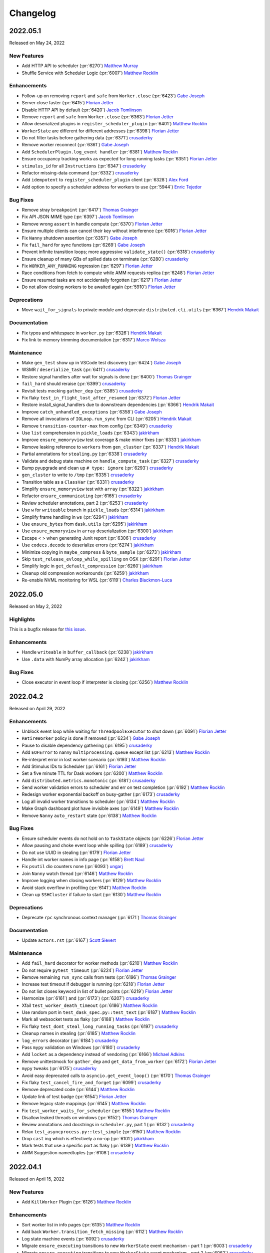 Changelog
=========

.. _v2022.05.1:

2022.05.1
---------

Released on May 24, 2022

New Features
^^^^^^^^^^^^
- Add HTTP API to scheduler (:pr:`6270`) `Matthew Murray`_
- Shuffle Service with Scheduler Logic (:pr:`6007`) `Matthew Rocklin`_

Enhancements
^^^^^^^^^^^^
- Follow-up on removing ``report`` and ``safe`` from ``Worker.close`` (:pr:`6423`) `Gabe Joseph`_
- Server close faster (:pr:`6415`) `Florian Jetter`_
- Disable HTTP API by default (:pr:`6420`) `Jacob Tomlinson`_
- Remove ``report`` and ``safe`` from ``Worker.close`` (:pr:`6363`) `Florian Jetter`_
- Allow deserialized plugins in ``register_scheduler_plugin`` (:pr:`6401`) `Matthew Rocklin`_
- ``WorkerState`` are different for different addresses (:pr:`6398`) `Florian Jetter`_
- Do not filter tasks before gathering data (:pr:`6371`) `crusaderky`_
- Remove worker reconnect (:pr:`6361`) `Gabe Joseph`_
- Add ``SchedulerPlugin.log_event handler`` (:pr:`6381`) `Matthew Rocklin`_
- Ensure occupancy tracking works as expected for long running tasks (:pr:`6351`) `Florian Jetter`_
- ``stimulus_id`` for all ``Instructions`` (:pr:`6347`) `crusaderky`_
- Refactor missing-data command (:pr:`6332`) `crusaderky`_
- Add ``idempotent`` to ``register_scheduler_plugin`` client (:pr:`6328`) `Alex Ford`_
- Add option to specify a scheduler address for workers to use (:pr:`5944`) `Enric Tejedor`_

Bug Fixes
^^^^^^^^^
- Remove stray ``breakpoint`` (:pr:`6417`) `Thomas Grainger`_
- Fix API JSON MIME type (:pr:`6397`) `Jacob Tomlinson`_
- Remove wrong ``assert`` in handle compute (:pr:`6370`) `Florian Jetter`_
- Ensure multiple clients can cancel their key without interference (:pr:`6016`) `Florian Jetter`_
- Fix ``Nanny`` shutdown assertion (:pr:`6357`) `Gabe Joseph`_
- Fix ``fail_hard`` for sync functions (:pr:`6269`) `Gabe Joseph`_
- Prevent infinite transition loops; more aggressive ``validate_state()`` (:pr:`6318`) `crusaderky`_
- Ensure cleanup of many GBs of spilled data on terminate (:pr:`6280`) `crusaderky`_
- Fix ``WORKER_ANY_RUNNING`` regression (:pr:`6297`) `Florian Jetter`_
- Race conditions from fetch to compute while AMM requests replica (:pr:`6248`) `Florian Jetter`_
- Ensure resumed tasks are not accidentally forgotten (:pr:`6217`) `Florian Jetter`_
- Do not allow closing workers to be awaited again (:pr:`5910`) `Florian Jetter`_

Deprecations
^^^^^^^^^^^^
- Move ``wait_for_signals`` to private module and deprecate ``distributed.cli.utils`` (:pr:`6367`) `Hendrik Makait`_

Documentation
^^^^^^^^^^^^^
- Fix typos and whitespace in ``worker.py`` (:pr:`6326`) `Hendrik Makait`_
- Fix link to memory trimming documentation (:pr:`6317`) `Marco Wolsza`_

Maintenance
^^^^^^^^^^^
- Make ``gen_test`` show up in VSCode test discovery (:pr:`6424`) `Gabe Joseph`_
- WSMR / ``deserialize_task`` (:pr:`6411`) `crusaderky`_
- Restore signal handlers after wait for signals is done (:pr:`6400`) `Thomas Grainger`_
- ``fail_hard`` should reraise (:pr:`6399`) `crusaderky`_
- Revisit tests mocking ``gather_dep`` (:pr:`6385`) `crusaderky`_
- Fix flaky ``test_in_flight_lost_after_resumed`` (:pr:`6372`) `Florian Jetter`_
- Restore install_signal_handlers due to downstream dependencies (:pr:`6366`) `Hendrik Makait`_
- Improve ``catch_unhandled_exceptions`` (:pr:`6358`) `Gabe Joseph`_
- Remove all invocations of ``IOLoop.run_sync`` from CLI (:pr:`6205`) `Hendrik Makait`_
- Remove ``transition-counter-max`` from config (:pr:`6349`) `crusaderky`_
- Use ``list`` comprehension in ``pickle_loads`` (:pr:`6343`) `jakirkham`_
- Improve ``ensure_memoryview`` test coverage & make minor fixes (:pr:`6333`) `jakirkham`_
- Remove leaking reference to ``workers`` from ``gen_cluster`` (:pr:`6337`) `Hendrik Makait`_
- Partial annotations for ``stealing.py`` (:pr:`6338`) `crusaderky`_
- Validate and debug state machine on ``handle_compute_task`` (:pr:`6327`) `crusaderky`_
- Bump pyupgrade and clean up ``# type: ignore`` (:pr:`6293`) `crusaderky`_
- ``gen_cluster`` to write to ``/tmp`` (:pr:`6335`) `crusaderky`_
- Transition table as a ``ClassVar`` (:pr:`6331`) `crusaderky`_
- Simplify ``ensure_memoryview`` test with ``array`` (:pr:`6322`) `jakirkham`_
- Refactor ``ensure_communicating`` (:pr:`6165`) `crusaderky`_
- Review scheduler annotations, part 2 (:pr:`6253`) `crusaderky`_
- Use ``w`` for ``writeable`` branch in ``pickle_loads`` (:pr:`6314`) `jakirkham`_
- Simplify frame handling in ``ws`` (:pr:`6294`) `jakirkham`_
- Use ``ensure_bytes`` from ``dask.utils`` (:pr:`6295`) `jakirkham`_
- Use ``ensure_memoryview`` in ``array`` deserialization (:pr:`6300`) `jakirkham`_
- Escape < > when generating Junit report (:pr:`6306`) `crusaderky`_
- Use ``codecs.decode`` to deserialize errors (:pr:`6274`) `jakirkham`_
- Minimize copying in ``maybe_compress`` & ``byte_sample`` (:pr:`6273`) `jakirkham`_
- Skip ``test_release_evloop_while_spilling`` on OSX (:pr:`6291`) `Florian Jetter`_
- Simplify logic in ``get_default_compression`` (:pr:`6260`) `jakirkham`_
- Cleanup old compression workarounds (:pr:`6259`) `jakirkham`_
- Re-enable NVML monitoring for WSL (:pr:`6119`) `Charles Blackmon-Luca`_


.. _v2022.05.0:

2022.05.0
---------

Released on May 2, 2022

Highlights
^^^^^^^^^^
This is a bugfix release for `this issue <https://github.com/dask/distributed/issues/6255>`_.

Enhancements
^^^^^^^^^^^^
- Handle ``writeable`` in ``buffer_callback`` (:pr:`6238`) `jakirkham`_
- Use ``.data`` with NumPy array allocation (:pr:`6242`) `jakirkham`_

Bug Fixes
^^^^^^^^^
- Close executor in event loop if interpreter is closing (:pr:`6256`) `Matthew Rocklin`_


.. _v2022.04.2:

2022.04.2
---------

Released on April 29, 2022

Enhancements
^^^^^^^^^^^^
- Unblock event loop while waiting for ``ThreadpoolExecutor`` to shut down (:pr:`6091`) `Florian Jetter`_
- ``RetireWorker`` policy is done if removed (:pr:`6234`) `Gabe Joseph`_
- Pause to disable dependency gathering (:pr:`6195`) `crusaderky`_
- Add ``EOFError`` to nanny ``multiprocessing.queue`` except list (:pr:`6213`) `Matthew Rocklin`_
- Re-interpret error in lost worker scenario (:pr:`6193`) `Matthew Rocklin`_
- Add Stimulus IDs to Scheduler (:pr:`6161`) `Florian Jetter`_
- Set a five minute TTL for Dask workers (:pr:`6200`) `Matthew Rocklin`_
- Add ``distributed.metrics.monotonic`` (:pr:`6181`) `crusaderky`_
- Send worker validation errors to scheduler and err on test completion (:pr:`6192`) `Matthew Rocklin`_
- Redesign worker exponential backoff on busy-gather (:pr:`6173`) `crusaderky`_
- Log all invalid worker transitions to scheduler (:pr:`6134`) `Matthew Rocklin`_
- Make Graph dashboard plot have invisible axes (:pr:`6149`) `Matthew Rocklin`_
- Remove ``Nanny`` ``auto_restart`` state (:pr:`6138`) `Matthew Rocklin`_

Bug Fixes
^^^^^^^^^
- Ensure scheduler events do not hold on to ``TaskState`` objects (:pr:`6226`) `Florian Jetter`_
- Allow pausing and choke event loop while spilling (:pr:`6189`) `crusaderky`_
- Do not use UUID in stealing (:pr:`6179`) `Florian Jetter`_
- Handle int worker names in info page (:pr:`6158`) `Brett Naul`_
- Fix ``psutil`` dio counters none (:pr:`6093`) `ungarj`_
- Join ``Nanny`` watch thread (:pr:`6146`) `Matthew Rocklin`_
- Improve logging when closing workers (:pr:`6129`) `Matthew Rocklin`_
- Avoid stack overflow in profiling (:pr:`6141`) `Matthew Rocklin`_
- Clean up ``SSHCluster`` if failure to start (:pr:`6130`) `Matthew Rocklin`_

Deprecations
^^^^^^^^^^^^
- Deprecate ``rpc`` synchronous context manager (:pr:`6171`) `Thomas Grainger`_

Documentation
^^^^^^^^^^^^^
- Update ``actors.rst`` (:pr:`6167`) `Scott Sievert`_

Maintenance
^^^^^^^^^^^
- Add ``fail_hard`` decorator for worker methods (:pr:`6210`) `Matthew Rocklin`_
- Do not require ``pytest_timeout`` (:pr:`6224`) `Florian Jetter`_
- Remove remaining ``run_sync`` calls from tests (:pr:`6196`) `Thomas Grainger`_
- Increase test timeout if debugger is running (:pr:`6218`) `Florian Jetter`_
- Do not list closes keyword in list of bullet points (:pr:`6219`) `Florian Jetter`_
- Harmonize (:pr:`6161`) and (:pr:`6173`) (:pr:`6207`) `crusaderky`_
- Xfail ``test_worker_death_timeout`` (:pr:`6186`) `Matthew Rocklin`_
- Use random port in ``test_dask_spec.py::test_text`` (:pr:`6187`) `Matthew Rocklin`_
- Mark all websocket tests as flaky (:pr:`6188`) `Matthew Rocklin`_
- Fix flaky ``test_dont_steal_long_running_tasks`` (:pr:`6197`) `crusaderky`_
- Cleanup names in stealing (:pr:`6185`) `Matthew Rocklin`_
- ``log_errors`` decorator (:pr:`6184`) `crusaderky`_
- Pass ``mypy`` validation on Windows (:pr:`6180`) `crusaderky`_
- Add ``locket`` as a dependency instead of vendoring (:pr:`6166`) `Michael Adkins`_
- Remove unittestmock for ``gather_dep`` and ``get_data_from_worker`` (:pr:`6172`) `Florian Jetter`_
- ``mypy`` tweaks (:pr:`6175`) `crusaderky`_
- Avoid easy deprecated calls to ``asyncio.get_event_loop()`` (:pr:`6170`) `Thomas Grainger`_
- Fix flaky ``test_cancel_fire_and_forget`` (:pr:`6099`) `crusaderky`_
- Remove deprecated code (:pr:`6144`) `Matthew Rocklin`_
- Update link of test badge (:pr:`6154`) `Florian Jetter`_
- Remove legacy state mappings (:pr:`6145`) `Matthew Rocklin`_
- Fix ``test_worker_waits_for_scheduler`` (:pr:`6155`) `Matthew Rocklin`_
- Disallow leaked threads on windows (:pr:`6152`) `Thomas Grainger`_
- Review annotations and docstrings in ``scheduler.py``, part 1 (:pr:`6132`) `crusaderky`_
- Relax ``test_asyncprocess.py::test_simple`` (:pr:`6150`) `Matthew Rocklin`_
- Drop ``cast`` ing which is effectively a no-op (:pr:`6101`) `jakirkham`_
- Mark tests that use a specific port as flaky (:pr:`6139`) `Matthew Rocklin`_
- AMM Suggestion namedtuples (:pr:`6108`) `crusaderky`_

.. _v2022.04.1:

2022.04.1
---------

Released on April 15, 2022

New Features
^^^^^^^^^^^^
- Add ``KillWorker`` Plugin (:pr:`6126`) `Matthew Rocklin`_

Enhancements
^^^^^^^^^^^^
- Sort worker list in info pages (:pr:`6135`) `Matthew Rocklin`_
- Add back ``Worker.transition_fetch_missing`` (:pr:`6112`) `Matthew Rocklin`_
- Log state machine events (:pr:`6092`) `crusaderky`_
- Migrate ``ensure_executing`` transitions to new ``WorkerState`` event mechanism - part 1 (:pr:`6003`) `crusaderky`_
- Migrate ``ensure_executing`` transitions to new ``WorkerState`` event mechanism - part 2 (:pr:`6062`) `crusaderky`_
- Annotate worker transitions to error (:pr:`6012`) `crusaderky`_

Bug Fixes
^^^^^^^^^
- Avoid transitioning from memory/released to missing in worker (:pr:`6123`) `Matthew Rocklin`_
- Don't try to reconnect client on interpreter shutdown (:pr:`6120`) `Matthew Rocklin`_
- Wrap UCX init warnings in importable functions (:pr:`6121`) `Charles Blackmon-Luca`_
- Cancel asyncio tasks on worker close (:pr:`6098`) `crusaderky`_
- Avoid port collisions when defining port ranges (:pr:`6054`) `crusaderky`_

Maintenance
^^^^^^^^^^^
- Avoid intermittent failure in ``test_cancel_fire_and_forget`` (:pr:`6131`) `Matthew Rocklin`_
- Ignore ``bokeh`` warning in pytest (:pr:`6127`) `Matthew Rocklin`_
- Start uncythonization (:pr:`6104`) `Martin Durant`_
- Avoid redundant cleanup fixture in ``gen_test`` tests (:pr:`6118`) `Thomas Grainger`_
- Move ``comm.close`` to finally in ``test_comms`` (:pr:`6109`) `Florian Jetter`_
- Use ``async`` with ``Server`` in ``test_core.py`` (:pr:`6100`) `Matthew Rocklin`_
- Elevate warnings to errors in the test suite (:pr:`6094`) `Thomas Grainger`_
- Add ``urllib3`` to nightly conda builds (:pr:`6102`) `James Bourbeau`_
- Drop Blosc (:pr:`6027`) `Matthew Rocklin`_
- Robust ``test_get_returns_early`` (:pr:`6090`) `Florian Jetter`_
- Overhaul ``test_priorities.py`` (:pr:`6077`) `crusaderky`_
- Remove ``pytest-asyncio`` (:pr:`6063`) `Thomas Grainger`_
- Clean up usage around plain ``rpc`` (:pr:`6082`) `Florian Jetter`_
- Drop OSX builds for Python 3.9 (:pr:`6073`) `Florian Jetter`_
- Bump periods in ``utils_test.wait_for`` (:pr:`6081`) `Florian Jetter`_
- Check for ucx-py nightlies when updating gpuCI (:pr:`6006`) `Charles Blackmon-Luca`_
- Type annotations for ``profile.py`` (:pr:`6067`) `crusaderky`_
- Fix flaky ``test_worker_time_to_live`` (:pr:`6061`) `crusaderky`_
- Fix flaky ``test_as_completed_async_for_cancel`` (:pr:`6072`) `crusaderky`_
- Fix regression in ``test_weakref_cache`` (:pr:`6033`) `crusaderky`_
- Trivial fix to ``test_nanny_worker_port_range`` (:pr:`6070`) `crusaderky`_
- Drop deprecated ``tornado.netutil.ExecutorResolver`` (:pr:`6031`) `Thomas Grainger`_
- Delete ``asyncio.py`` (:pr:`6066`) `Thomas Grainger`_
- Tweak conda environment files (:pr:`6037`) `crusaderky`_
- Harden ``test_abort_execution_to_fetch`` and more (:pr:`6026`) `crusaderky`_
- Fix ``test_as_completed_with_results_no_raise`` and name ``comm`` (:pr:`6042`) `Matthew Rocklin`_
- Use more robust limits in ``test_worker_memory`` (:pr:`6055`) `Florian Jetter`_

.. _v2022.04.0:

2022.04.0
---------

Released on April 1, 2022

New Features
^^^^^^^^^^^^
- Add Python 3.10 support (:pr:`5952`) `Thomas Grainger`_
- New cluster dump utilities (:pr:`5920`) `Simon Perkins`_
- New ``ClusterDump`` ``SchedulerPlugin`` for dumping cluster state on close (:pr:`5983`) `Simon Perkins`_
- Track Event Loop intervals in dashboard plot (:pr:`5964`) `Matthew Rocklin`_
- ``ToPickle`` - ``Unpickle`` on the Scheduler (:pr:`5728`) `Mads R. B. Kristensen`_

Enhancements
^^^^^^^^^^^^
- Retry on transient error codes in ``preload`` (:pr:`5982`) `Matthew Rocklin`_
- More idiomatic ``mypy`` configuration (:pr:`6022`) `crusaderky`_
- Name extensions and enable extension heartbeats (:pr:`5957`) `Matthew Rocklin`_
- Better error message on misspelled executor annotation (:pr:`6009`) `crusaderky`_
- Clarify that SchedulerPlugin must be subclassed (:pr:`6008`) `crusaderky`_
- Remove duplication from stealing (:pr:`5787`) `Duncan McGregor`_
- Remove cache in ``iscoroutinefunction`` to avoid holding on to refs (:pr:`5985`) `Florian Jetter`_
- Add title to individual plots (:pr:`5967`) `Matthew Rocklin`_
- Specify average in timeseries titles (:pr:`5974`) `Matthew Rocklin`_

Bug Fixes
^^^^^^^^^
- Do not catch ``CancelledError`` in ``CommPool`` (:pr:`6005`) `Florian Jetter`_

Deprecations
^^^^^^^^^^^^
- Remove ``distributed._ipython_utils`` and dependents (:pr:`6036`) `Thomas Grainger`_
- Remove support for PyPy (:pr:`6029`) `James Bourbeau`_
- Drop runtime dependency to setuptools (:pr:`6017`) `crusaderky`_
- Remove heartbeats from events (:pr:`5989`) `Matthew Rocklin`_

Documentation
^^^^^^^^^^^^^
- Mention default value of Client's ``timeout`` (:pr:`5933`) `Eric Engestrom`_
- Update celery and other outdated 3rd party URLs (:pr:`5988`) `Thomas Grainger`_

Maintenance
^^^^^^^^^^^
- Improve ``test_hardware`` test (:pr:`6039`) `Matthew Rocklin`_
- Short variant of test_report.html (:pr:`6034`) `crusaderky`_
- Make ``test_reconnect`` async (:pr:`6000`) `Matthew Rocklin`_
- Update gpuCI ``RAPIDS_VER`` to ``22.06`` (:pr:`5962`)
- Add tiny test for ``ToPickle`` (:pr:`6021`) `Matthew Rocklin`_
- Remove ``check_python_3`` (broken with ``click>=8.1.0``) (:pr:`6018`) `Thomas Grainger`_
- Fix black in CI (:pr:`6019`) `crusaderky`_
- Add a hardware benchmark to test memory, disk, and network bandwidths (:pr:`5966`) `Matthew Rocklin`_
- Relax variable ``test_race`` (:pr:`5993`) `Matthew Rocklin`_
- Skip ``dask-ssh`` tests without ``paramiko`` (:pr:`5907`) `Elliott Sales de Andrade`_
- Remove ``test_restart_sync_no_center`` (:pr:`5994`) `Matthew Rocklin`_
- Set lower tick frequency in tests (:pr:`5977`) `Matthew Rocklin`_
- Catch ``NotADirectoryError`` in ``SafeTemporaryDirectory`` (:pr:`5984`) `Florian Jetter`_
- Fix flaky ``test_weakref_cache`` (:pr:`5978`) `crusaderky`_
- Fixup ``test_worker_doesnt_await_task_completion`` (:pr:`5979`) `Matthew Rocklin`_
- Use broader range in ``test_nanny_worker_port_range`` (:pr:`5980`) `Matthew Rocklin`_
- Use ``tempfile`` directory in cluster ``fixture`` (:pr:`5825`) `Florian Jetter`_
- Drop ``setuptools`` from ``distributed`` recipe (:pr:`5963`) `jakirkham`_


.. _v2022.03.0:

2022.03.0
---------

Released on March 18, 2022

New Features
^^^^^^^^^^^^
- Support dumping cluster state to URL (:pr:`5863`) `Gabe Joseph`_

Enhancements
^^^^^^^^^^^^
- Prevent data duplication on unspill (:pr:`5936`) `crusaderky`_
- Encapsulate spill buffer and memory_monitor (:pr:`5904`) `crusaderky`_
- Drop ``pkg_resources`` in favour of ``importlib.metadata`` (:pr:`5923`) `Thomas Grainger`_
- Worker State Machine refactor: redesign ``TaskState`` and scheduler messages (:pr:`5922`) `crusaderky`_
- Tidying of OpenSSL 1.0.2/Python 3.9 (and earlier) handling (:pr:`5854`) `jakirkham`_
- ``zict`` type annotations (:pr:`5905`) `crusaderky`_
- Add key to compute failed message (:pr:`5928`) `Florian Jetter`_
- Change default log format to include timestamp (:pr:`5897`) `Florian Jetter`_
- Improve type annotations in worker.py (:pr:`5814`) `crusaderky`_

Bug Fixes
^^^^^^^^^
- Fix ``progress_stream`` teardown (:pr:`5823`) `Thomas Grainger`_
- Handle concurrent or failing handshakes in ``InProcListener`` (:pr:`5903`) `Thomas Grainger`_
- Make ``log_event`` threadsafe (:pr:`5946`) `Gabe Joseph`_

Documentation
^^^^^^^^^^^^^
- Fixes to documentation regarding plugins (:pr:`5940`) `crendoncoiled`_
- Some updates to scheduling policies docs (:pr:`5911`) `Gabe Joseph`_

Maintenance
^^^^^^^^^^^
- Fix ``test_nanny_worker_port_range`` hangs on Windows (:pr:`5956`) `crusaderky`_
- (REVERTED) Unblock event loop while waiting for ThreadpoolExecutor to shut down (:pr:`5883`) `Florian Jetter`_
- Revert :pr:`5883` (:pr:`5961`) `crusaderky`_
- Invert ``event_name`` check in ``test-report`` job (:pr:`5959`) `jakirkham`_
- Only run ``gh-pages`` workflow on ``dask/distributed`` (:pr:`5942`) `jakirkham`_
- ``absolufy-imports`` - No relative imports - PEP8 (:pr:`5924`) `Florian Jetter`_
- Fix ``track_features`` for distributed pre-releases (:pr:`5927`) `Charles Blackmon-Luca`_
- Xfail ``test_submit_different_names`` (:pr:`5916`) `Florian Jetter`_
- Fix ``distributed`` pre-release's ``distributed-impl`` constraint (:pr:`5867`) `Charles Blackmon-Luca`_
- Mock process memory readings in test_worker.py (v2) (:pr:`5878`) `crusaderky`_
- Drop unused ``_round_robin`` global variable (:pr:`5881`) `jakirkham`_
- Add GitHub URL for PyPi (:pr:`5886`) `Andrii Oriekhov`_
- Mark ``xfail`` COMPILED tests ``skipif`` instead (:pr:`5884`) `Florian Jetter`_


.. _v2022.02.1:

2022.02.1
---------

Released on February 25, 2022

New Features
^^^^^^^^^^^^
- Add the ability for ``Client`` to run ``preload`` code (:pr:`5773`) `Bryan W. Weber`_

Enhancements
^^^^^^^^^^^^
- Optionally use NumPy to allocate buffers (:pr:`5750`) `jakirkham`_
- Add git hash to ``distributed-impl`` version (:pr:`5865`) `Charles Blackmon-Luca`_
- Immediately raise exception when trying to connect to a closed cluster (:pr:`5855`) `Florian Jetter`_
- Lazily get ``dask`` version information (:pr:`5822`) `Thomas Grainger`_
- Remove the requirements to add ``comm`` to every handler (:pr:`5820`) `Florian Jetter`_
- Raise on unclosed comms in ``check_instances`` (:pr:`5836`) `Florian Jetter`_
- Python 3.8 f-strings (:pr:`5828`) `crusaderky`_
- Constrained spill (:pr:`5543`) `Naty Clementi`_
- Measure actual spilled bytes, not output of ``sizeof()`` (:pr:`5805`) `crusaderky`_
- Remove redundant ``str()`` conversions (:pr:`5810`) `crusaderky`_
- Cluster dump now excludes ``run_spec`` by default (:pr:`5803`) `Florian Jetter`_
- Dump more objects with ``dump_cluster_state``  (:pr:`5806`) `crusaderky`_
- Do not connect to any sockets on import (:pr:`5808`) `Florian Jetter`_

Bug Fixes
^^^^^^^^^
- Avoid deadlock when two tasks are concurrently waiting for an unresolved ``ActorFuture`` (:pr:`5709`) `Thomas Grainger`_

Deprecations
^^^^^^^^^^^^
- Drop Python 3.7 (:pr:`5683`) `James Bourbeau`_
- Remove support for UCX < 1.11.1 (:pr:`5859`) `Peter Andreas Entschev`_

Documentation
^^^^^^^^^^^^^
- Fix typo in memory types documentation relative links (:pr:`5845`) `James Bourbeau`_
- Document and test spill->target hysteresis cycle (:pr:`5813`) `crusaderky`_

Maintenance
^^^^^^^^^^^
- Fix flaky ``test_remove_replicas_while_computing`` (:pr:`5860`) `crusaderky`_
- Fix time based ``test_assert_worker_story_malformed_story`` parameterize (:pr:`5856`) `Thomas Grainger`_
- Remove ``xfail`` from ``test_no_unnecessary_imports_on_worker`` (:pr:`5862`) `crusaderky`_
- Start building pre-releases with cythonized scheduler (:pr:`5831`) `Charles Blackmon-Luca`_
- Do not mark tests ``xfail`` if they don't come up in time (:pr:`5824`) `Florian Jetter`_
- Use ``gen_cluster`` where possible in ``test_dask_worker.py`` (:pr:`5842`) `Florian Jetter`_
- Generate junit report when ``pytest-timeout`` kills ``pytest`` (:pr:`5832`) `crusaderky`_
- Decrease timeout-minutes for GHA jobs (:pr:`5837`) `Florian Jetter`_
- Fix some timeouts (:pr:`5647`) `Florian Jetter`_
- Bump pre-release version to be greater than stable releases (:pr:`5816`) `Charles Blackmon-Luca`_
- Do not run schedule jobs on forks (:pr:`5821`) `Florian Jetter`_
- Remove ``pillow<9`` pin in CI (:pr:`5775`) `Thomas Grainger`_
- Show scheduled test runs in report (:pr:`5812`) `Ian Rose`_
- Add obvious exclusions with pragma statement (:pr:`5801`) `Sarah Charlotte Johnson`_
- Add coverage exclusions for cli files (:pr:`5800`) `Sarah Charlotte Johnson`_
- Add pragma statements (:pr:`5749`) `Sarah Charlotte Johnson`_
- Remove pragma: no cover from ``distributed.cli.dask_ssh`` (:pr:`5809`) `Thomas Grainger`_
- Add pragma - worker.py, client.py, stealing.py (:pr:`5827`) `Sarah Charlotte Johnson`_
- Relax ``distributed`` / ``dask-core`` dependencies for pre-releases (:pr:`5802`) `Charles Blackmon-Luca`_
- Remove ``test_ucx_config_w_env_var`` flaky condition (:pr:`5765`) `Peter Andreas Entschev`_


.. _v2022.02.0:

2022.02.0
---------

Released on February 11, 2022

Enhancements
^^^^^^^^^^^^
- Update ``client.scheduler_info`` in ``wait_for_workers`` (:pr:`5785`) `Matthew Rocklin`_
- Increase robustness to ``TimeoutError`` during connect (:pr:`5096`) `Florian Jetter`_
- Respect ``KeyboardInterrupt`` in ``sync`` (:pr:`5758`) `Thomas Grainger`_
- Add workflow / recipe to generate Dask/distributed pre-releases (:pr:`5636`) `Charles Blackmon-Luca`_
- Review ``Scheduler`` / ``Worker`` display repr (:pr:`5746`) `crusaderky`_
- AMM: Graceful Worker Retirement (:pr:`5381`) `crusaderky`_
- AMM: tentatively stabilize flaky tests around worker pause (:pr:`5735`) `crusaderky`_
- AMM: speed up and stabilize test_memory (:pr:`5737`) `crusaderky`_
- Defer pandas import on worker in P2P shuffle (:pr:`5695`) `Gabe Joseph`_

Bug Fixes
^^^^^^^^^
- Fix for ``distributed.worker.memory.target=False`` and ``spill=0.7`` (:pr:`5788`) `crusaderky`_
- Transition ``flight`` to ``missing`` if no ``who_has`` (:pr:`5653`) `Florian Jetter`_

Deprecations
^^^^^^^^^^^^
- Remove deprecated ``ncores`` (:pr:`5780`) `crusaderky`_
- Deprecate registering plugins by class (:pr:`5699`) `Thomas Grainger`_
- Deprecate ``--nprocs`` option for ``dask-worker`` CLI (:pr:`5641`) `Bryan W. Weber`_


Documentation
^^^^^^^^^^^^^
- Fix imbalanced backticks (:pr:`5784`) `Matthias Bussonnier`_

Maintenance
^^^^^^^^^^^
- xfail ``test_worker_reconnects_mid_compute`` (:pr:`5797`) `crusaderky`_
- Fix linting CI build (:pr:`5794`) `James Bourbeau`_
- Update ``pre-commit`` versions (:pr:`5782`) `James Bourbeau`_
- Reactivate ``pytest_resourceleaks`` (:pr:`5771`) `crusaderky`_
- Set test assumption for ``test_client_timeout`` (:pr:`5790`) `Florian Jetter`_
- Remove client timeout from ``test_ucx_config_w_env_var`` (:pr:`5792`) `Florian Jetter`_
- Remove ``test_failed_worker_without_warning`` (:pr:`5789`) `Florian Jetter`_
- Fix longitudinal report (:pr:`5783`) `Ian Rose`_
- Fix flaky ``test_robust_to_bad_sizeof_estimates`` (:pr:`5753`) `crusaderky`_
- Revert "Pin coverage to 6.2 (:pr:`5716`)" (:pr:`5770`) `Thomas Grainger`_
- Trigger test runs periodically to increases failure statistics (:pr:`5769`) `Florian Jetter`_
- More fault tolerant test report (:pr:`5732`) `Ian Rose`_
- Pin ``pillow<9`` to work around ``torch`` incompatability (:pr:`5755`) `Thomas Grainger`_
- Overhaul ``check_process_leak`` (:pr:`5739`) `crusaderky`_
- Fix flaky ``test_exit_callback test`` (:pr:`5713`) `Jim Crist-Harif`_
- Generate tests summary (:pr:`5710`) `crusaderky`_
- Upload different architectured pre-releases separately (:pr:`5741`) `Charles Blackmon-Luca`_
- Ignore non-test directories (:pr:`5720`) `Gabe Joseph`_
- Bump gpuCI ``PYTHON_VER`` to 3.9 (:pr:`5738`) `Charles Blackmon-Luca`_
- Regression: threads noted down before they start (:pr:`5796`) `crusaderky`_


.. _v2022.01.1:

2022.01.1
---------

Released on January 28, 2022

New Features
^^^^^^^^^^^^
- P2P shuffle skeleton (:pr:`5520`) `Gabe Joseph`_

Enhancements
^^^^^^^^^^^^
- Fix ``<Task pending name='...' coro=<Client._handle_report()>`` (:pr:`5721`) `Thomas Grainger`_
- Add ``distributed.client.security-loader`` config (:pr:`5693`) `Jim Crist-Harif`_
- Avoid ``Client._handle_report`` cancelling itself on ``Client._close`` (:pr:`5672`) `Thomas Grainger`_
- Paused workers shouldn't steal tasks (:pr:`5665`) `crusaderky`_
- Add option for timestamps from output of ``Node.get_logs`` (:pr:`4932`) `Charles Blackmon-Luca`_
- Don't use ``time.time()`` or ``IOLoop.time()`` (:pr:`5661`) `crusaderky`_

Bug Fixes
^^^^^^^^^
- Raise plugin exceptions on ``Worker.start()`` (:pr:`4298`) `Peter Andreas Entschev`_

Documentation
^^^^^^^^^^^^^
- Fixing docstrings (:pr:`5696`) `Julia Signell`_
- Fix typo in ``Client.run`` docstring (:pr:`5687`) `Thomas Grainger`_
- Update ``client.py`` docstrings (:pr:`5670`) `Tim Harris`_

Maintenance
^^^^^^^^^^^
- Skip shuffle tests if ``pandas`` / ``dask.dataframe`` not installed (:pr:`5730`) `James Bourbeau`_
- Improve test coverage (:pr:`5655`) `Sarah Charlotte Johnson`_
- Test report improvements (:pr:`5714`) `Ian Rose`_
- P2P shuffle: ignore row order in tests (:pr:`5706`) `Gabe Joseph`_
- Fix flaky ``test_no_reconnect[--no-nanny]`` (:pr:`5686`) `Thomas Grainger`_
- Pin coverage to 6.2 (:pr:`5716`) `Thomas Grainger`_
- Check for new name of timeouts artifact and be more fault tolerant (:pr:`5707`) `Ian Rose`_
- Revisit rebalance unit tests (:pr:`5697`) `crusaderky`_
- Update comment in ``rearrange_by_column_p2p`` (:pr:`5701`) `James Bourbeau`_
- Update gpuCI ``RAPIDS_VER`` to ``22.04`` (:pr:`5676`)
- Fix groupby test after meta requirements got stricter in Dask PR#8563 (:pr:`5694`) `Julia Signell`_
- Fix flaky ``test_close_gracefully`` and ``test_lifetime`` (:pr:`5677`) `crusaderky`_
- Fix flaky ``test_workspace_concurrency`` (:pr:`5690`) `crusaderky`_
- Fix flaky ``test_shuffle_extension.py::test_get_partition`` (:pr:`5689`) `Gabe Joseph`_
- Fix flaky ``test_dump_cluster_unresponsive_remote_worker`` (:pr:`5679`) `crusaderky`_
- Dump cluster state on all test failures (:pr:`5674`) `crusaderky`_
- Update license format (:pr:`5652`) `James Bourbeau`_
- Fix flaky ``test_drop_with_paused_workers_with_running_tasks_3_4`` (:pr:`5673`) `crusaderky`_
- Do not raise an exception if the GitHub token cannot be found (:pr:`5668`) `Florian Jetter`_


.. _v2022.01.0:

2022.01.0
---------

Released on January 14, 2022

New Features
^^^^^^^^^^^^
- Task group stacked area chart (:pr:`5320`) `Ian Rose`_
- Support configuring TLS min/max version (:pr:`5594`) `Jim Crist-Harif`_
- Use asyncio for TCP/TLS comms (:pr:`5450`) `Jim Crist-Harif`_

Enhancements
^^^^^^^^^^^^
- Close comm on ``CancelledError`` (:pr:`5656`) `crusaderky`_
- Don't drop from the only running worker (:pr:`5626`) `crusaderky`_
- Transfer priority (:pr:`5625`) `crusaderky`_
- Add RPC call for getting task prefixes (:pr:`5617`) `Benjamin Zaitlen`_
- Long running occupancy (:pr:`5395`) `Florian Jetter`_
- Handle errors on individual workers in ``run``/``broadcast`` (:pr:`5590`) `crusaderky`_
- Allow work stealing in case there are heterogeneous resources for thief and victim (:pr:`5573`) `Florian Jetter`_
- Disable NVML monitoring on WSL (:pr:`5568`) `Charles Blackmon-Luca`_

Bug Fixes
^^^^^^^^^
- Ensure uniqueness of steal stimulus ID (:pr:`5620`) `Florian Jetter`_
- Fix ``KeyError: 'startstops'`` in performance report (:pr:`5608`) `Gabe Joseph`_
- Story timestamps can be slightly in the future (:pr:`5612`) `crusaderky`_
- Prevent ``RecursionError`` in ``Worker._to_dict`` (:pr:`5591`) `crusaderky`_
- Ensure distributed can be imported in thread (:pr:`5593`) `Jim Crist-Harif`_

Documentation
^^^^^^^^^^^^^
- Fix changelog section hyperlinks (:pr:`5638`) `Aneesh Nema`_
- Fix typo in ``unpublish_dataset`` example invocation (:pr:`5615`) `Deepyaman Datta`_
- Fix typo in test report badge in ``README`` (:pr:`5586`) `James Bourbeau`_

Maintenance
^^^^^^^^^^^
- Cosmetic changes to ``distributed.comm`` (:pr:`5657`) `crusaderky`_
- Consolidate broken comm testing utilities (:pr:`5654`) `James Bourbeau`_
- Fix concurrency assumptions for ``test_worker_reconnects_mid_compute`` (:pr:`5623`) `Florian Jetter`_
- Handle Bokeh 3.0 CDSView change (:pr:`5643`) `Bryan Van de Ven`_
- Use ``packaging`` rather than ``distutils`` to get version (:pr:`5624`) `Julia Signell`_
- XFAIL tls explicit comm close test on py3.7 (:pr:`5639`) `Jim Crist-Harif`_
- Mark some additional ucx-py tests for GPU (:pr:`5603`) `Charles Blackmon-Luca`_
- Rename ``ensure_default_get`` and add test (:pr:`5609`) `Naty Clementi`_
- Remove ``render_mode`` ``kwarg`` from ``boekh`` ``LabelSets`` (:pr:`5616`) `Garry O'Donnell`_
- Add lambda support to ``assert_worker_story`` (:pr:`5618`) `crusaderky`_
- Ignore file not found warning for timeout artifact (:pr:`5619`) `Florian Jetter`_
- Improved cluster state dump in ``@gen_cluster`` (:pr:`5592`) `crusaderky`_
- Work around SSL failures on MacOS CI (:pr:`5606`) `crusaderky`_
- Bump gpuCI ``CUDA_VER`` to 11.5 (:pr:`5604`) `Charles Blackmon-Luca`_
- ``assert_worker_story`` (:pr:`5598`) `crusaderky`_
- ``distributed.versions`` code refresh (:pr:`5600`) `crusaderky`_
- Updates to gpuCI and ``test_ucx_config_w_env_var`` (:pr:`5595`) `James Bourbeau`_
- Replace blacklist/whitelist with blocklist/allowlist (:pr:`5589`) `crusaderky`_
- Distributed test report (:pr:`5583`) `Ian Rose`_
- AMM: cosmetic tweaks (:pr:`5584`) `crusaderky`_


.. _v2021.12.0:

2021.12.0
---------

Released on December 10, 2021

Enhancements
^^^^^^^^^^^^
- Support pytest fixures and parametrize with ``gen_test`` (:pr:`5532`) `Fábio Rosado`_
- Allow idempotent scheduler plugins to be registered via the RPC (:pr:`5545`) `Jacob Tomlinson`_
- AMM logging (:pr:`5530`) `crusaderky`_
- Raise error if ``asyncssh`` isn't installed when using ``SSHCluster`` (:pr:`5535`) `Fábio Rosado`_
- Allow ``None`` in UCX configuration schema (:pr:`5534`) `Fábio Rosado`_
- Add ``distributed.comm.ucx.create-cuda-context`` config (:pr:`5526`) `Peter Andreas Entschev`_

Bug fixes
^^^^^^^^^
- Allow unknown tasks to be stolen (:pr:`5572`) `Florian Jetter`_
- Further ``RecursionError`` fixes in ``recursive_to_repr`` (:pr:`5579`) `crusaderky`_
- Revisit ``recursive_to_dict`` (:pr:`5557`) `crusaderky`_
- Handle ``UCXUnreachable`` exception (:pr:`5556`) `Peter Andreas Entschev`_

Documentation
^^^^^^^^^^^^^
- Separate ``Coordination`` section in API docs (:pr:`5412`) `Gabe Joseph`_
- Improved documentation for processing state and paused workers (:pr:`4985`) `Maximilian Roos`_
- Fix typo in ``TaskGroupGraph.update_layout`` comment (:pr:`5536`) `Hristo Georgiev`_
- Update documentation for ``register_worker_plugin`` (:pr:`5533`) `crusaderky`_

Maintenance
^^^^^^^^^^^
- Mark ``test_gpu_monitoring_recent`` as flaky (:pr:`5540`) `Peter Andreas Entschev`_
- Await worker arrival in SSH ``test_nprocs`` (:pr:`5575`) `James Bourbeau`_
- AMM: Test that acquire-replicas of a task already in flight is a no-op (:pr:`5566`) `crusaderky`_
- Make sure artifacts are tagged with CI partition so they don't race and overwrite each other (:pr:`5571`) `Ian Rose`_
- Minor refactoring and commentary in worker state machine (:pr:`5563`) `Florian Jetter`_
- Fix ``test_ucx_unreachable`` on UCX < 1.12 (:pr:`5562`) `Peter Andreas Entschev`_
- Bump Bokeh min version to 2.1.1 (:pr:`5548`) `Bryan Van de Ven`_
- Update ``gen_test`` tests to be more robust (:pr:`5551`) `James Bourbeau`_
- Skip ``test_ucx_unreachable`` if ``UCXUnreachable`` is unavailable (:pr:`5560`) `Peter Andreas Entschev`_
- Update gpuCI ``RAPIDS_VER`` to ``22.02`` (:pr:`5544`)
- Add workflow to automate gpuCI updates (:pr:`5541`) `Charles Blackmon-Luca`_
- Actually support ``uvloop`` in distributed (:pr:`5531`) `Jim Crist-Harif`_
- Standardize UCX config separator to ``-`` (:pr:`5539`) `Peter Andreas Entschev`_


.. _v2021.11.2:

2021.11.2
---------

Released on November 19, 2021

- Ensure cancelled error transition can properly release a key (:pr:`5528`) `Florian Jetter`_
- Refactor release key (:pr:`5507`) `Florian Jetter`_
- Fix deadlock caused by an erred task (executing->cancelled->error) (:pr:`5503`) `Florian Jetter`_
- Resolve ``KeyError``-related deadlock (:pr:`5525`) `Florian Jetter`_
- Remove extra quotation in worker failure docs (:pr:`5518`) `James Bourbeau`_
- Ensure ``safe_sizeof`` warning is accurate (:pr:`5519`) `James Bourbeau`_
- Visualize cluster-wide memory usage over time (:pr:`5477`) `crusaderky`_
- AMM: redesign start/stop methods (:pr:`5476`) `crusaderky`_
- Preserve ``contextvars`` during comm offload (:pr:`5486`) `Gabe Joseph`_
- Deserialization: zero-copy merge subframes when possible (:pr:`5208`) `Gabe Joseph`_
- Add support for multiple workers per SSH connection (:pr:`5506`) `Jacob Tomlinson`_
- Client method to dump cluster state (:pr:`5470`) `Florian Jetter`_


.. _v2021.11.1:

2021.11.1
---------

Released on November 8, 2021

- Revert "Avoid multiple blocking calls by gathering UCX frames" (:pr:`5505`) `Peter Andreas Entschev`_


.. _v2021.11.0:

2021.11.0
---------

Released on November 5, 2021

- Fix ``cluster_info`` sync handling (:pr:`5488`) `Jim Crist-Harif`_
- Serialization family to preserve headers of the underlying dumps functions (:pr:`5380`) `Mads R. B. Kristensen`_
- Point users to Discourse (:pr:`5489`) `James Bourbeau`_
- Avoid multiple blocking calls by gathering UCX frames (:pr:`5487`) `Peter Andreas Entschev`_
- Update all UCX tests to use ``asyncio`` marker (:pr:`5484`) `Peter Andreas Entschev`_
- Register UCX close callback (:pr:`5474`) `Peter Andreas Entschev`_
- Use older version of ``pynvml.nvmlDeviceGetComputeRunningProcesses`` (:pr:`5469`) `Jacob Tomlinson`_
- Check for Futures from the wrong ``Client`` in ``gather`` (:pr:`5468`) `Gabe Joseph`_
- Fix ``performance_report`` when used with ``%%time`` or ``%%timeit`` magic (:pr:`5463`) `Erik Welch`_
- Scatter and replicate to avoid paused workers (:pr:`5441`) `crusaderky`_
- AMM to avoid paused workers (:pr:`5440`) `crusaderky`_
- Update changelog with ``LocalCluster`` host security note (:pr:`5462`) `Jim Crist-Harif`_


.. _v2021.10.0:

2021.10.0
---------

Released on October 22, 2021

.. note::

    This release fixed a potential security vulnerability relating to
    single-machine Dask clusters. Clusters started with
    ``dask.distributed.LocalCluster`` or ``dask.distributed.Client()`` (which
    defaults to using ``LocalCluster``) would mistakenly configure their
    respective Dask workers to listen on external interfaces (typically with a
    randomly selected high port) rather than only on ``localhost``. A Dask
    cluster created using this method AND running on a machine that has these
    ports exposed could be used by a sophisticated attacker to enable remote
    code execution.  Users running on machines with standard firewalls in place
    should not be affected. This vulnerability is documented in `CVE-2021-42343
    <https://attackerkb.com/topics/oL1UXQct5f/cve-2021-42343>`__, and is fixed
    in this release (:pr:`5427`). Thanks to Jean-Pierre van Riel for
    discovering and reporting the issue.

- Ensure resumed flight tasks are still fetched (:pr:`5426`) `Florian Jetter`_
- AMM high level documentation (:pr:`5456`) `crusaderky`_
- Provide stack for suspended coro in test timeout (:pr:`5446`) `Florian Jetter`_
- Handle ``UCXNotConnected`` error (:pr:`5449`) `Peter Andreas Entschev`_
- Don't schedule tasks to paused workers (:pr:`5431`) `crusaderky`_
- Use ``pip install .`` instead of calling ``setup.py`` (:pr:`5442`) `Matthias Bussonnier`_
- Increase latency for stealing (:pr:`5390`) `Florian Jetter`_
- Type annotations for ``Worker`` and ``gen_cluster`` (:pr:`5438`) `crusaderky`_
- Ensure reconnecting workers do not loose required data (:pr:`5436`) `Florian Jetter`_
- Mark ``test_gather_dep*`` as ``xfail`` (:pr:`5432`) `crusaderky`_
- Remove ``zict``-related skips (:pr:`5429`) `James Bourbeau`_
- Pass ``host`` through ``LocalCluster`` to workers (:pr:`5427`) `Jim Crist-Harif`_
- Fixes ``async`` warnings in UCX tests (:pr:`5396`) `Peter Andreas Entschev`_
- Resolve work stealing deadlock caused by race in ``move_task_confirm`` (:pr:`5379`) `Florian Jetter`_
- Add scroll to dashboard dropdown (:pr:`5418`) `Jacob Tomlinson`_
- Fix regression where unknown tasks were allowed to be stolen (:pr:`5392`) `Florian Jetter`_
- Enable ``mypy`` in CI 2/2 (:pr:`5348`) `crusaderky`_
- Rewrite ``test_client_timeout`` (:pr:`5397`) `crusaderky`_
- Simple ``SSHCluster`` example (:pr:`5349`) `Ray Bell`_
- Do not attempt to fetch keys which are no longer in flight (:pr:`5160`) `Florian Jetter`_
- Revisit ``Scheduler.add_plugin`` / ``Scheduler.remove_plugin`` (:pr:`5394`) `crusaderky`_
- Fix flaky ``test_WorkerPlugin_overwrite`` (:pr:`5398`) `crusaderky`_
- Active Memory Manager to use bulk comms (:pr:`5357`) `crusaderky`_
- Add coverage badge to ``README`` (:pr:`5382`) `James Bourbeau`_
- Mark ``test_stress_creation_and_deletion`` as ``xfail`` (:pr:`5393`) `James Bourbeau`_
- Mark ``test_worker_reconnects_mid_compute*`` tests as flaky (:pr:`5378`) `James Bourbeau`_
- Use new Dask docs theme (:pr:`5391`) `Jacob Tomlinson`_
- Remove ``pytest.mark.repeat`` from ``test_prometheus_collect_task_states`` (:pr:`5376`) `James Bourbeau`_
- Log original exception upon compute failure (:pr:`5387`) `Florian Jetter`_
- Add code coverage (:pr:`4670`) `James Bourbeau`_
- Fix zombie worker tasks after missing transition (:pr:`5316`) `Florian Jetter`_
- Add support for partial functions to ``iscoroutinefunction`` util (:pr:`5344`) `Michael Adkins`_
- Mark ``distributed/tests/test_client.py::test_profile_server`` as flaky (:pr:`5375`) `James Bourbeau`_
- Enable ``mypy`` in CI 1/2 (:pr:`5328`) `crusaderky`_
- Ensure ``dask-worker`` and ``dask-scheduler`` pick up preload configuration values  (:pr:`5365`) `James Bourbeau`_
- Use ``dask-spec`` for ``SSHCluster`` (:pr:`5191`) `Charles Blackmon-Luca`_
- Update ``_cluster_info`` dict in ``__init__`` (:pr:`5305`) `Jacob Tomlinson`_
- Use Dask temporary file utility  (:pr:`5361`) `James Bourbeau`_
- Avoid deprecated random set sampling (:pr:`5360`) `James Bourbeau`_
- Add check for unsupported NVML metrics (:pr:`5343`) `Charles Blackmon-Luca`_
- Workers submit a reply to the scheduler if replica removal was rejected (:pr:`5356`) `Florian Jetter`_
- Pickle exception and traceback immediately (:pr:`5338`) `Mads R. B. Kristensen`_
- Reinstate: AMM ``ReduceReplicas`` to iterate only on replicated tasks (:pr:`5341`) `crusaderky`_
- Sync worker status to the scheduler; new 'paused' status (:pr:`5330`) `crusaderky`_
- Add pre-commit to environments (:pr:`5362`) `Ray Bell`_
- Worker State Machine Refactor: clean up dead handlers (:pr:`5359`) `crusaderky`_
- Bump ``RAPIDS_VER`` for gpuCI (:pr:`5358`) `Charles Blackmon-Luca`_
- Generate Cython HTML annotations (:pr:`5321`) `crusaderky`_
- Worker state machine refactor (:pr:`5046`) `Florian Jetter`_
- ``fsspec`` and ``s3fs`` git tips are incompatible (:pr:`5346`) `crusaderky`_
- Fix ``test_many_Progress`` and others (:pr:`5329`) `crusaderky`_
- Run multiple AMMs in parallel (:pr:`5339`) `crusaderky`_
- Enhance AMM docstrings (:pr:`5340`) `crusaderky`_
- Run ``pyupgrade`` in CI (:pr:`5327`) `crusaderky`_
- Fix typo in client side example ``foundations.rst`` (:pr:`5336`) `Genevieve Buckley`_


.. _v2021.09.1:

2021.09.1
---------

Released on September 21, 2021

- Revert AMM ``ReduceReplicas`` and parallel AMMs updates (:pr:`5335`) `James Bourbeau`_
- Run multiple AMMs in parallel (:pr:`5315`) `crusaderky`_
- AMM ``ReduceReplicas`` to iterate only on replicated tasks (:pr:`5297`) `crusaderky`_
- Add type annotations to various functions within ``distributed.worker`` (:pr:`5290`) `Tom Forbes`_
- Mark ``test_ucx_config_w_env_var`` flaky on UCX < 1.11 (:pr:`5262`) `Peter Andreas Entschev`_
- Warn if CUDA context is created on incorrect device in UCX (:pr:`5308`) `Peter Andreas Entschev`_
- Remove redundant timeouts from ``test_client`` (:pr:`5314`) `crusaderky`_
- Allow ``Client`` to subscribe to events // Remote printing and warning (:pr:`5217`) `Florian Jetter`_
- Test pickle protocols 4 & 5 (:pr:`5313`) `jakirkham`_
- Fix-up ``test_pickle_empty`` (:pr:`5303`) `jakirkham`_
- Increase timeout for ``test_worker_reconnects_mid_compute_multiple_states_on_scheduler`` (:pr:`5304`) `Florian Jetter`_
- Add synced dict between cluster and scheduler to store cluster info (:pr:`5033`) `Jacob Tomlinson`_
- Update ``test_sub_submit_priority`` (:pr:`5301`) `James Bourbeau`_
- Revert "Add test setup fixture (:pr:`5242`)" (:pr:`5300`) `James Bourbeau`_
- Fix flaky ``test_worker_reconnects_mid_compute`` (:pr:`5299`) `Florian Jetter`_
- Use ``gen_test`` in ``test_adaptive`` (:pr:`5298`) `crusaderky`_
- Increase ``worker.suspicious_counter`` threshold (:pr:`5228`) `Florian Jetter`_
- Active Memory Manager framework + discard excess replicas (:pr:`5111`) `crusaderky`_
- Add test setup fixture (:pr:`5242`) `James Bourbeau`_


.. _v2021.09.0:

2021.09.0
---------

Released on September 3, 2021

- Fix ``add_plugin`` warnings (:pr:`5267`) `Doug Davis`_
- Add ``list`` around iterator in ``handle_missing_dep`` (:pr:`5285`) `Matthew Rocklin`_
- Jupyter-client 7 compatiblity (:pr:`5286`) `Min RK`_
- Replace ``atop`` with ``blockwise`` (:pr:`5289`) `James Bourbeau`_
- Add pytest color to CI (:pr:`5276`) `James Bourbeau`_
- Fix ``test_map`` and others (:pr:`5278`) `crusaderky`_
- Use ``name`` argument with ``Scheduler.remove_plugin`` calls (:pr:`5260`) `Doug Davis`_
- Downgrade to ``jupyter_client`` 6 (:pr:`5273`) `crusaderky`_
- Migrate ``Security`` HTML repr to Jinja2 (:pr:`5264`) `Jacob Tomlinson`_
- Migrate ``ProcessInterface`` HTML repr to Jinja2 (:pr:`5263`) `Jacob Tomlinson`_
- Add support for diskless machines to system monitor (:pr:`5257`) `James Bourbeau`_
- Avoid during-iteration scheduler plugin changes (:pr:`5259`) `Doug Davis`_
- Remove ``GroupProgress`` scheduler plugin (:pr:`5256`) `James Bourbeau`_
- Properly check for ipv6 availability (:pr:`5255`) `crusaderky`_
- Improved IPv6 dask-worker support (:pr:`5197`) `Walt Woods`_
- Overwrite worker plugins (:pr:`5248`) `Matthew Rocklin`_
- Refactor scheduler plugins; store in a dictionary (:pr:`5120`) `Doug Davis`_
- Fix "then" -> "than" typo in docs (:pr:`5247`) `David Chudzicki`_
- Fix typo (remove extra verb "creates") in docs (:pr:`5244`) `David Chudzicki`_
- Fix "fractiom" -> "fraction" typo in docstring (:pr:`5245`) `David Chudzicki`_
- Fix "schedulers" -> "scheduler" typo in docs (:pr:`5246`) `David Chudzicki`_
- Use non-histogram plots up to 100 workers (:pr:`5249`) `Matthew Rocklin`_


.. _v2021.08.1:

2021.08.1
---------

Released on August 20, 2021

- Rename plots to fit in the labextension (:pr:`5239`) `Naty Clementi`_
- Log messages for ``CommClosedError`` now includes information about remote address (:pr:`5209`) `Florian Jetter`_
- Add ``target='_blank'`` for redirects of dashboard link (:pr:`5237`) `Naty Clementi`_
- Update computation code retrieval logic (:pr:`5236`) `James Bourbeau`_
- Minor polish on cfexecutor (:pr:`5233`) `crusaderky`_
- Use development version of ``dask`` in gpuCI build (:pr:`5232`) `James Bourbeau`_
- Use upstream ``dask.widgets`` (:pr:`5205`) `Jacob Tomlinson`_
- Fix flaky ``test_worker_reconnects_mid_compute`` (:pr:`5227`) `Florian Jetter`_
- Update ``WorkerPlugin`` docstring about usage of ``TaskState`` objects (:pr:`5226`) `Florian Jetter`_
- Worker Network Timeseries (:pr:`5129`) `Naty Clementi`_
- Add HTML Repr for ``ProcessInterface`` class and all its subclasses (:pr:`5181`) `Freyam Mehta`_
- Fix an issue where a reconnecting worker could cause an invalid transition (:pr:`5210`) `Florian Jetter`_
- Minor fixes for cfexecutor (:pr:`5177`) `Florian Jetter`_
- Add HTML Repr for ``Security`` class (:pr:`5178`) `Freyam Mehta`_
- Fix performance report sizing issue (:pr:`5213`) `Ian Rose`_
- Drop RMM compatibility code from RAPIDS < 0.11 (:pr:`5214`) `Peter Andreas Entschev`_


.. _v2021.08.0:

2021.08.0
---------

Released on August 13, 2021

- Include addresses in closed comm repr  (:pr:`5203`) `James Bourbeau`_
- Test ``nanny.environ`` precedence (:pr:`5204`) `Florian Jetter`_
- Migrating HTML reprs to jinja2 (:pr:`5188`) `Jacob Tomlinson`_
- Fix ``test_process_executor_kills_process`` flakyness (:pr:`5183`) `crusaderky`_
- Remove ``urllib3`` as a dependency downloading preloads (:pr:`5199`) `Marcos Moyano`_
- Download preload urls in the ``Preload`` constructor  (:pr:`5194`) `Marcos Moyano`_
- Avoid recursion error in ``profile.merge`` (:pr:`5195`) `Matthew Rocklin`_
- Add text exceptions to the ``Scheduler`` (:pr:`5148`) `Matthew Rocklin`_
- Use ``kwarg`` for ``Theme`` filename (:pr:`5190`) `Bryan Van de Ven`_
- Add a ``.git-ignore-revs`` file (:pr:`5187`) `Florian Jetter`_
- Replace ``not not`` with ``bool()`` (:pr:`5182`) `Jacob Tomlinson`_
- Resolve deadlock cause by transition error after fetching dependency (:pr:`5157`) `Florian Jetter`_
- Set z-index of data-table lower (:pr:`5175`) `Julia Signell`_
- Add ``no-worker`` - ``memory`` transition to scheduler (:pr:`5174`) `Florian Jetter`_
- Deprecate worker plugin overwrite policy (:pr:`5146`) `James Bourbeau`_
- Fix flaky tests in CI (:pr:`5168`) `crusaderky`_
- Instructions for jemalloc with brew on macOS (:pr:`4996`) `Gabe Joseph`_
- Bump ``RAPIDS_VER`` to 21.10 (:pr:`5165`) `Charles Blackmon-Luca`_
- Tweak verbiage around ``async`` functions (:pr:`5166`) `crusaderky`_
- Use Python 3 ``super()`` calls (:pr:`5167`) `crusaderky`_
- Support asynchronous tasks (:pr:`5151`) `Matthew Rocklin`_
- Rename total comm bytes and provide doc string (:pr:`5155`) `Florian Jetter`_
- Add GPU executor if GPU is present (:pr:`5123`) `Matthew Rocklin`_
- Fix RMM and UCX tests (:pr:`5158`) `Peter Andreas Entschev`_
- Remove excessive timeout of ``test_steal_during_task_deserialization`` (:pr:`5156`) `Florian Jetter`_
- Add gpuCI build script (:pr:`5147`) `Charles Blackmon-Luca`_
- Demote ``Worker.ensure_computing`` to function (:pr:`5153`) `Florian Jetter`_


.. _v2021.07.2:

2021.07.2
---------

Released on July 30, 2021

- Fix a deadlock connected to task stealing and task deserialization (:pr:`5128`) `Florian Jetter`_
- Include maximum shard size in second ``to_frames`` method (:pr:`5145`) `Matthew Rocklin`_
- Minor dashboard style updates (:pr:`5143`) `Bryan Van de Ven`_
- Cap maximum shard size at the size of an integer (:pr:`5141`) `Matthew Rocklin`_
- Document automatic ``MALLOC_TRIM_THRESHOLD_`` environment variable (:pr:`5139`) `James Bourbeau`_
- Mark ``ucx-py`` tests for GPU (:pr:`5133`) `Charles Blackmon-Luca`_
- Update individual profile plot sizing (:pr:`5131`) `James Bourbeau`_
- Handle ``NVMLError_Unknown`` in NVML diagnostics (:pr:`5121`) `Peter Andreas Entschev`_
- Unit tests to use a random port for the dashboard (:pr:`5060`) `crusaderky`_
- Ensure worker reconnect registers existing tasks properly (:pr:`5103`) `Florian Jetter`_
- Halve CI runtime! (:pr:`5074`) `crusaderky`_
- Add ``NannyPlugins`` (:pr:`5118`) `Matthew Rocklin`_
- Add ``WorkerNetworkBandwidth`` chart to dashboard (:pr:`5104`) `Naty Clementi`_
- Set nanny environment variables in config (:pr:`5098`) `Matthew Rocklin`_
- Read smaller frames to workaround OpenSSL bug (:pr:`5115`) `jakirkham`_
- Move UCX/RMM config variables to Distributed namespace  (:pr:`4916`) `Charles Blackmon-Luca`_
- Allow ws(s) messages greater than 10Mb (:pr:`5110`) `Marcos Moyano`_
- Short-circuit root-ish check for many deps (:pr:`5113`) `Gabe Joseph`_


.. _v2021.07.1:

2021.07.1
---------

Released on July 23, 2021

- Remove experimental feature warning from actors docs (:pr:`5108`) `James Bourbeau`_
- Keep dependents in worker dependency if TS is still known (:pr:`5034`) `Florian Jetter`_
- Add ``Scheduler.set_restrictions`` (:pr:`5101`) `Matthew Rocklin`_
- Make ``Actor`` futures awaitable and work with ``as_completed`` (:pr:`5092`) `Martin Durant`_
- Simplify ``test_secede_balances`` (:pr:`5071`) `Florian Jetter`_
- ``Computation`` class (:pr:`5001`) `Florian Jetter`_
- Some light dashboard cleanup (:pr:`5102`) `Bryan Van de Ven`_
- Don't package tests (:pr:`5054`) `James Bourbeau`_
- Add pytest marker for GPU tests (:pr:`5023`) `Charles Blackmon-Luca`_
- Actor: don't hold key references on workers (:pr:`4937`) `Gabe Joseph`_
- Collapse nav to hamburger sooner (:pr:`5094`) `Julia Signell`_
- Verify that actors survive pickling (:pr:`5086`) `Matthew Rocklin`_
- Reenable UCX-Py tests that used to segfault (:pr:`5076`) `Peter Andreas Entschev`_
- Better support ``ProcessPoolExecutors`` (:pr:`5063`) `Matthew Rocklin`_
- Simplify ``test_worker_heartbeat_after_cancel`` (:pr:`5067`) `Florian Jetter`_
- Avoid property validation in Bokeh (:pr:`5065`) `Matthew Rocklin`_
- Reduce default websocket frame size and make configurable (:pr:`5070`) `Ian Rose`_
- Disable pytest-timeout ``SIGALARM`` on MacOS (:pr:`5057`) `crusaderky`_
- ``rebalance()`` resilience to computations (:pr:`4968`) `crusaderky`_
- Improve CI stability (:pr:`5022`) `crusaderky`_
- Ensure heartbeats after cancelation do not raise ``KeyError`` s (:pr:`5053`) `Florian Jetter`_
- Add more useful exception message on TLS cert mismatch (:pr:`5040`) `Jacob Tomlinson`_
- Add bokeh ``mode`` parameter to performance reports (:pr:`5025`) `James Bourbeau`_


.. _v2021.07.0:

2021.07.0
---------

Released on July 9, 2021

- Fix Nbytes jitter - less expensive (:pr:`5043`) `Naty Clementi`_
- Use native GH actions cancel feature (:pr:`5037`) `Florian Jetter`_
- Don't require workers to report to scheduler if scheduler shuts down (:pr:`5032`) `Florian Jetter`_
- Add pandas to the list of checked packages for ``client.get_versions()`` (:pr:`5029`) `Ian Rose`_
- Move worker preload before scheduler address is set (:pr:`5024`) `Matthew Rocklin`_
- Fix flaky ``test_oversubscribing_leases`` (:pr:`5030`) `Florian Jetter`_
- Update scheduling policy docs for #4967 (:pr:`5018`) `Gabe Joseph`_
- Add echo handler to ``Server`` class (:pr:`5020`) `Matthew Rocklin`_
- Also include pngs when bundling package (:pr:`5016`) `Ian Rose`_
- Remove duplicated dashboard panes (:pr:`5017`) `Ian Rose`_
- Fix worker memory dashboard flickering (:pr:`4997`) `Naty Clementi`_
- Tabs on bottom left corner on dashboard (:pr:`5006`) `Naty Clementi`_
- Rename nbytes widgets (:pr:`4878`) `crusaderky`_
- Co-assign root-ish tasks (:pr:`4967`) `Gabe Joseph`_
- ``OSError`` tweaks (:pr:`5003`) `crusaderky`_
- Update imports to ``cudf.testing._utils`` (:pr:`5005`) `Peter Andreas Entschev`_
- Ensure shuffle split default durations uses proper prefix (:pr:`4991`) `Florian Jetter`_
- Follow up ``pyupgrade`` formatting (:pr:`4993`) `Florian Jetter`_
- Rename plot dropdown (:pr:`4992`) `James Bourbeau`_
- Pyupgrade (:pr:`4741`) `Florian Jetter`_
- Misc Sphinx tweaks (:pr:`4988`) `crusaderky`_
- No longer hold dependencies of erred tasks in memory #4918 `Florian Jetter`_
- Add maximum shard size to config (:pr:`4986`) `Matthew Rocklin`_
- Ensure shuffle split operations are blacklisted from work stealing (:pr:`4964`) `Florian Jetter`_
- Add dropdown menu to access individual plots (:pr:`4984`) `Jacob Tomlinson`_
- Edited the path to ``scheduler.py`` (:pr:`4983`) `Freyam Mehta`_
- Task Group Graph Visualization (:pr:`4886`) `Naty Clementi`_
- Remove more internal references to deprecated utilities (:pr:`4971`) `James Bourbeau`_
- Restructure nbytes hover (:pr:`4952`) `Naty Clementi`_
- Except more errors in ``pynvml.nvmlInit()`` (:pr:`4970`) `gerrymanoim`_
- Add occupancy as individual plot (:pr:`4963`) `Naty Clementi`_
- Deprecate utilities which have moved to dask (:pr:`4966`) `James Bourbeau`_
- Ensure connectionpool does not leave comms if closed mid connect (:pr:`4951`) `Florian Jetter`_
- Add support for registering scheduler plugins from `Client` (:pr:`4808`) `Doug Davis`_
- Stealing dashboard fixes (:pr:`4948`) `Florian Jetter`_
- Allow requirements verification to be ignored when loading backends from entrypoints (:pr:`4961`) `Florian Jetter`_
- Add ``Log`` and ``Logs`` to API docs (:pr:`4946`) `James Bourbeau`_
- Support fixtures and ``pytest.mark.parametrize`` with ``gen_cluster`` (:pr:`4958`) `Gabe Joseph`_


.. _v2021.06.2:

2021.06.2
---------

Released on June 22, 2021

- Revert refactor to ``utils.Log[s]`` and ``Cluster.get_logs`` (:pr:`4941`) `Charles Blackmon-Luca`_
- Use deprecation utility from Dask (:pr:`4924`) `James Bourbeau`_
- Add transition counter to ``Scheduler`` (:pr:`4934`) `Matthew Rocklin`_
- Remove ``nbytes_in_memory`` (:pr:`4930`) `Matthew Rocklin`_


.. _v2021.06.1:

2021.06.1
---------

Released on June 18, 2021

- Fix deadlock in ``handle_missing_dep`` if additional replicas are available (:pr:`4929`) `Florian Jetter`_
- Add configuration to enable/disable NVML diagnostics (:pr:`4893`) `Peter Andreas Entschev`_
- Add scheduler log tab to performance reports (:pr:`4909`) `Charles Blackmon-Luca`_
- Add HTML repr to ``scheduler_info`` and incorporate into client and cluster reprs (:pr:`4857`) `Jacob Tomlinson`_
- Fix error state typo (:pr:`4898`) `James Bourbeau`_
- Allow actor exceptions to propagate (:pr:`4232`) `Martin Durant`_
- Remove importing ``apply`` from ``dask.compatibility`` (:pr:`4913`) `Elliott Sales de Andrade`_
- Use more informative default name for ``WorkerPlugin`` s (:pr:`4908`) `James Bourbeau`_
- Removed unused utility functions (:pr:`4911`) `James Bourbeau`_
- Locally rerun successfully completed futures (:pr:`4813`) `ArtinSarraf`_
- Forget erred tasks and fix deadlocks on worker (:pr:`4784`) `Florian Jetter`_
- Handle ``HTTPClientError`` in websocket connector (:pr:`4900`) `Marcos Moyano`_
- Update ``dask_cuda`` usage in ``SSHCluster`` docstring (:pr:`4894`) `James Bourbeau`_
- Remove tests for ``process_time`` and ``thread_time`` (:pr:`4895`) `James Bourbeau`_
- Flake8 config cleanup (:pr:`4888`) `Florian Jetter`_
- Don't strip scheduler protocol when determining host (:pr:`4883`) `James Bourbeau`_
- Add more documentation on memory management (:pr:`4874`) `crusaderky`_
- Add ``range_query`` tests to NVML test suite (:pr:`4879`) `Charles Blackmon-Luca`_
- No longer cancel result future in async process when using timeouts (:pr:`4882`) `Florian Jetter`_


.. _v2021.06.0:

2021.06.0
---------

Released on June 4, 2021

- Multiple worker executors (:pr:`4869`) `Mads R. B. Kristensen`_
- Ensure PyNVML works correctly when installed with no GPUs (:pr:`4873`) `Peter Andreas Entschev`_
- Show more in test summary (:pr:`4875`) `James Bourbeau`_
- Move ``SystemMonitor`` s GPU initialization back to constructor (:pr:`4866`) `Peter Andreas Entschev`_
- Mark ``test_server_comms_mark_active_handlers`` with ``pytest.mark.asyncio`` (:pr:`4876`) `James Bourbeau`_
- Who has has what html reprs v2 (:pr:`4865`) `Jacob Tomlinson`_
- O(1) rebalance (:pr:`4774`) `crusaderky`_
- Ensure repr and eq for cluster always works (:pr:`4799`) `Florian Jetter`_


.. _v2021.05.1:

2021.05.1
---------

Released on May 28, 2021

- Drop usage of ``WhoHas`` & ``WhatHas`` from ``Client`` (:pr:`4863`) `jakirkham`_
- Ensure adaptive scaling is properly awaited and closed (:pr:`4720`) `Florian Jetter`_
- Fix ``WhoHas``/ ``HasWhat`` ``async`` usage (:pr:`4860`) `Benjamin Zaitlen`_
- Add HTML reprs for ``Client.who_has`` and ``Client.has_what`` (:pr:`4853`) `Jacob Tomlinson`_
- Prevent accidentally starting multiple ``Worker`` s in the same process (:pr:`4852`) `crusaderky`_
- Add system tab to performance reports (:pr:`4561`) `Charles Blackmon-Luca`_
- Let servers close faster if there are no active handlers (:pr:`4805`) `Florian Jetter`_
- Fix UCX scrub config logging (:pr:`4850`) `Peter Andreas Entschev`_
- Ensure worker clients are closed (:pr:`3921`) `Florian Jetter`_
- Fix warning for attribute error when deleting a client (:pr:`4807`) `Florian Jetter`_
- Ensure exceptions are raised if workers are incorrectly started (:pr:`4733`) `Florian Jetter`_
- Update handling of UCX exceptions on endpoint closing (:pr:`4836`) `Peter Andreas Entschev`_
- Ensure busy workloads properly look up ``who_has`` (:pr:`4793`) `Florian Jetter`_
- Check ``distributed.scheduler.pickle`` in ``Scheduler.run_function`` (:pr:`4838`) `James Bourbeau`_
- Add performance_report to API docs (:pr:`4840`) `James Bourbeau`_
- Use ``dict`` ``_workers_dv`` in unordered use cases (:pr:`4826`) `jakirkham`_
- Bump ``pre-commit`` hook versions (:pr:`4835`) `James Bourbeau`_
- Do not mindlessly spawn workers when no memory limit is set (:pr:`4397`) `Torsten Wörtwein`_
- ``test_memory`` to use ``gen_cluster`` (:pr:`4811`) `crusaderky`_
- Increase timeout of ``gen_test`` to 30s (:pr:`4821`) `Florian Jetter`_


.. _v2021.05.0:

2021.05.0
---------

Released on May 14, 2021

- Merge global annotations on the client (:pr:`4691`) `Mads R. B. Kristensen`_
- Add support for ``click`` 8 (:pr:`4810`) `James Bourbeau`_
- Add HTML reprs to some scheduler classes (:pr:`4795`) `James Bourbeau`_
- Use JupyterLab theme variables (:pr:`4796`) `Ian Rose`_
- Allow the dashboard to run on multiple ports (:pr:`4786`) `Jacob Tomlinson`_
- Remove ``release_dep`` from ``WorkerPlugin`` API (:pr:`4791`) `James Bourbeau`_
- Support for UCX 1.10+ (:pr:`4787`) `Peter Andreas Entschev`_
- Reduce complexity of ``test_gather_allow_worker_reconnect`` (:pr:`4739`) `Florian Jetter`_
- Fix doctests in ``utils.py`` (:pr:`4785`) `Jacob Tomlinson`_
- Ensure deps are actually logged in worker (:pr:`4753`) `Florian Jetter`_
- Add ``stacklevel`` keyword into ``performance_report()`` to allow for selecting calling code to be displayed (:pr:`4777`) `Nathan Danielsen`_
- Unregister worker plugin (:pr:`4748`) `Naty Clementi`_
- Fixes some pickling issues in the Cythonized ``Scheduler`` (:pr:`4768`) `jakirkham`_
- Improve graceful shutdown if nanny is involved (:pr:`4725`) `Florian Jetter`_
- Update cythonization in CI (:pr:`4764`) `James Bourbeau`_
- Use ``contextlib.nullcontext`` (:pr:`4763`) `James Bourbeau`_
- Cython fixes for ``MemoryState`` (:pr:`4761`) `jakirkham`_
- Fix errors in ``check_thread_leak`` (:pr:`4747`) `James Bourbeau`_
- Handle missing ``key`` case in ``report_on_key`` (:pr:`4755`) `jakirkham`_
- Drop temporary ``set`` variables ``s`` (:pr:`4758`) `jakirkham`_


.. _v2021.04.1:

2021.04.1
---------

Released on April 23, 2021

- Avoid ``active_threads`` changing size during iteration (:pr:`4729`) `James Bourbeau`_
- Fix ``UnboundLocalError`` in ``AdaptiveCore.adapt()`` (:pr:`4731`) `Anderson Banihirwe`_
- Minor formatting updates for HTTP endpoints doc (:pr:`4736`) `James Bourbeau`_
- Unit test for ``metrics["memory"]=None`` (:pr:`4727`) `crusaderky`_
- Enable configuration of prometheus metrics namespace (:pr:`4722`) `Jacob Tomlinson`_
- Reintroduce ``weight`` function (:pr:`4723`) `James Bourbeau`_
- Add ``ready->memory`` to transitions in worker (:pr:`4728`) `Gil Forsyth`_
- Fix regressions in :pr:`4651` (:pr:`4719`) `crusaderky`_
- Add descriptions for UCX config options (:pr:`4683`) `Charles Blackmon-Luca`_
- Split RAM measure into dask keys/other old/other new (:pr:`4651`) `crusaderky`_
- Fix ``DeprecationWarning`` on Python 3.9 (:pr:`4717`) `George Sakkis`_
- ipython causes ``test_profile_nested_sizeof`` crash on windows (:pr:`4713`) `crusaderky`_
- Add ``iterate_collection`` argument to ``serialize`` (:pr:`4641`) `Richard J Zamora`_
- When closing ``Server``, close all listeners (:pr:`4704`) `Florian Jetter`_
- Fix timeout in ``client.restart`` (:pr:`4690`) `Matteo De Wint`_
- Avoid repeatedly using the same worker on first task with quiet cluster (:pr:`4638`) `Doug Davis`_
- Grab ``func`` for ``finish`` case only if used (:pr:`4702`) `jakirkham`_
- Remove hostname check in ``test_dashboard`` (:pr:`4706`) `James Bourbeau`_
- Faster ``tests_semaphore::test_worker_dies`` (:pr:`4703`) `Florian Jetter`_
- Clean up ``test_dashboard`` (:pr:`4700`) `crusaderky`_
- Add timing information to ``TaskGroup`` (:pr:`4671`) `Matthew Rocklin`_
- Remove ``WSSConnector`` TLS presence check (:pr:`4695`) `Marcos Moyano`_
- Fix typo and remove unused ``time.time`` import (:pr:`4689`) `Hristo Georgiev`_
- Don't initialize CUDA context in monitor (:pr:`4688`) `Charles Blackmon-Luca`_
- Add support for extra conn args for HTTP protocols (:pr:`4682`) `Marcos Moyano`_
- Adjust timings in ``test_threadpoolworkers`` (:pr:`4681`) `Florian Jetter`_
- Add GPU metrics to ``SystemMonitor`` (:pr:`4661`) `Charles Blackmon-Luca`_
- Removing ``dumps_msgpack()`` and ``loads_msgpack()`` (:pr:`4677`) `Mads R. B. Kristensen`_
- Expose worker ``SystemMonitor`` s to scheduler via RPC (:pr:`4657`) `Charles Blackmon-Luca`_


.. _v2021.04.0:

2021.04.0
---------

Released on April 2, 2021

- Fix un-merged frames (:pr:`4666`) `Matthew Rocklin`_
- Add informative error message to install uvloop (:pr:`4664`) `Matthew Rocklin`_
- Remove incorrect comment regarding default ``LocalCluster`` creation (:pr:`4660`) `cameron16`_
- Treat empty/missing ``writeable`` as a no-op (:pr:`4659`) `jakirkham`_
- Avoid list mutation in ``pickle_loads`` (:pr:`4653`) `Matthew Rocklin`_
- Ignore ``OSError`` exception when scaling down (:pr:`4633`) `Gerald`_
- Add ``isort`` to pre-commit hooks, package resorting (:pr:`4647`) `Charles Blackmon-Luca`_
- Use powers-of-two when displaying RAM (:pr:`4649`) `crusaderky`_
- Support Websocket communication protocols (:pr:`4396`) `Marcos Moyano`_
- ``scheduler.py`` / ``worker.py`` code cleanup (:pr:`4626`) `crusaderky`_
- Update out-of-date references to ``config.yaml`` (:pr:`4643`) `Hristo Georgiev`_
- Suppress ``OSError`` on ``SpecCluster`` shutdown (:pr:`4567`) `Jacob Tomlinson`_
- Replace conda with mamba (:pr:`4585`) `crusaderky`_
- Expand documentation on pure functions (:pr:`4644`) `James Lamb`_


.. _v2021.03.1:

2021.03.1
---------

Released on March 26, 2021

- Add standalone dashboard page for GPU usage (:pr:`4556`) `Jacob Tomlinson`_
- Handle ``stream is None`` case in TCP comm finalizer (:pr:`4631`) `James Bourbeau`_
- Include ``LIST_PICKLE`` in NumPy array serialization (:pr:`4632`) `James Bourbeau`_
- Rename annotation plugin in ``test_highlevelgraph.py`` (:pr:`4618`) `James Bourbeau`_
- UCX use ``nbytes`` instead of ``len`` (:pr:`4621`) `Mads R. B. Kristensen`_
- Skip NumPy and pandas tests if not importable (:pr:`4563`) `Ben Greiner`_
- Remove ``utils.shutting_down`` in favor of ``sys.is_finalizing`` (:pr:`4624`) `James Bourbeau`_
- Handle ``async`` clients when closing (:pr:`4623`) `Matthew Rocklin`_
- Drop ``log`` from ``remove_key_from_stealable`` (:pr:`4609`) `jakirkham`_
- Introduce events log length config option (:pr:`4615`) `Fabian Gebhart`_
- Upstream config serialization and inheritance (:pr:`4372`) `Jacob Tomlinson`_
- Add check to scheduler creation in ``SpecCluster`` (:pr:`4605`) `Jacob Tomlinson`_
- Make length of events ``deque`` configurable (:pr:`4604`) `Fabian Gebhart`_
- Add explicit ``fetch`` state to worker ``TaskState`` (:pr:`4470`) `Gil Forsyth`_
- Update ``develop.rst`` (:pr:`4603`) `Florian Jetter`_
- ``pickle_loads()``: Handle empty ``memoryview`` (:pr:`4595`) `Mads R. B. Kristensen`_
- Switch documentation builds for PRs to readthedocs (:pr:`4599`) `James Bourbeau`_
- Track frame sizes along with frames (:pr:`4593`) `jakirkham`_
- Add support for a list of keys when using ``batch_size`` in ``client.map`` (:pr:`4592`) `Sultan Orazbayev`_
- If ``SpecCluster`` fails to start attempt to gracefully close out again (:pr:`4590`) `Jacob Tomlinson`_
- Multi-lock extension (:pr:`4503`) `Mads R. B. Kristensen`_
- Update ``PipInstall`` plugin command (:pr:`4584`) `James Bourbeau`_
- IPython magics: remove deprecated ``ioloop`` workarounds (:pr:`4530`) `Min RK`_
- Add GitHub actions workflow to cancel duplicate builds (:pr:`4581`) `James Bourbeau`_
- Remove outdated macOS build badge from ``README`` (:pr:`4576`) `James Bourbeau`_
- Dask master -> main (:pr:`4569`) `Julia Signell`_
- Drop support for Python 3.6 (:pr:`4390`) `James Bourbeau`_
- Add docstring for ``dashboard_link`` property (:pr:`4572`) `Doug Davis`_
- Change default branch from master to main (:pr:`4495`) `Julia Signell`_
- Msgpack handles extract serialize (:pr:`4531`) `Mads R. B. Kristensen`_


.. _v2021.03.0:

2021.03.0
---------

Released on March 5, 2021

.. note::

    This is the first release with support for Python 3.9 and the
    last release with support for Python 3.6

- ``tcp.write()``: cast ``memoryview`` to byte itemsize (:pr:`4555`) `Mads R. B. Kristensen`_
- Refcount the ``thread_state.asynchronous`` flag (:pr:`4557`) `Mads R. B. Kristensen`_
- Python 3.9 (:pr:`4460`) `crusaderky`_
- Better bokeh defaults for dashboard (:pr:`4554`) `Benjamin Zaitlen`_
- Expose system monitor dashboard as individual plot for lab extension (:pr:`4540`) `Jacob Tomlinson`_
- Pass on original temp dir from nanny to worker (:pr:`4549`) `Martin Durant`_
- Serialize and split (:pr:`4541`) `Mads R. B. Kristensen`_
- Use the new HLG pack/unpack API in Dask (:pr:`4489`) `Mads R. B. Kristensen`_
- Handle annotations for culled tasks (:pr:`4544`) `Tom Augspurger`_
- Make sphinx autosummary and autoclass consistent (:pr:`4367`) `Casey Clements`_
- Move ``_transition*`` to ``SchedulerState`` (:pr:`4545`) `jakirkham`_
- Migrate from travis to GitHub actions (:pr:`4504`) `crusaderky`_
- Move ``new_task`` to ``SchedulerState`` (:pr:`4527`) `jakirkham`_
- Batch more Scheduler sends (:pr:`4526`) `jakirkham`_
- ``transition_memory_released`` and ``get_nbytes()`` optimizations (:pr:`4516`) `jakirkham`_
- Pin ``black`` pre-commit (:pr:`4533`) `James Bourbeau`_
- Read & write all frames in one pass (:pr:`4506`) `jakirkham`_
- Skip ``stream.write`` call for empty frames (:pr:`4507`) `jakirkham`_
- Prepend frame metadata header (:pr:`4505`) `jakirkham`_
- ``transition_processing_memory`` optimizations, etc. (:pr:`4487`) `jakirkham`_
- Attempt to get client from worker in ``Queue`` and ``Variable`` (:pr:`4490`) `James Bourbeau`_
- Use ``main`` branch for ``zict`` (:pr:`4499`) `jakirkham`_
- Use a callback to close TCP Comms, rather than check every time (:pr:`4453`) `Matthew Rocklin`_


.. _v2021.02.0:

2021.02.0
---------

Released on February 5, 2021

- Bump minimum Dask to 2021.02.0 (:pr:`4486`) `James Bourbeau`_
- Update ``TaskState`` documentation about dependents attribute (:pr:`4440`) `Florian Jetter`_
- DOC: Autoreformat all functions docstrings (:pr:`4475`) `Matthias Bussonnier`_
- Use cached version of ``is_coroutine_function`` in stream handling to (:pr:`4481`) `Ian Rose`_
- Optimize ``transitions`` (:pr:`4451`) `jakirkham`_
- Create ``PULL_REQUEST_TEMPLATE.md`` (:pr:`4476`) `Ray Bell`_
- DOC: typo, directives ends with 2 colons ``::`` (:pr:`4472`) `Matthias Bussonnier`_
- DOC: Proper numpydoc syntax for ``distributed/protocol/*.py`` (:pr:`4473`) `Matthias Bussonnier`_
- Update ``pytest.skip`` usage in ``test_server_listen`` (:pr:`4467`) `James Bourbeau`_
- Unify annotations (:pr:`4406`) `Ian Rose`_
- Added worker resources from config (:pr:`4456`) `Tom Augspurger`_
- Fix var name in worker validation func (:pr:`4457`) `Gil Forsyth`_
- Refactor ``task_groups`` & ``task_prefixes`` (:pr:`4452`) `jakirkham`_
- Use ``parent._tasks`` in ``heartbeat`` (:pr:`4450`) `jakirkham`_
- Refactor ``SchedulerState`` from ``Scheduler`` (:pr:`4365`) `jakirkham`_


.. _v2021.01.1:

2021.01.1
---------

Released on January 22, 2021

- Make system monitor interval configurable (:pr:`4447`) `Matthew Rocklin`_
- Add ``uvloop`` config value (:pr:`4448`) `Matthew Rocklin`_
- Additional optimizations to stealing (:pr:`4445`) `jakirkham`_
- Give clusters names (:pr:`4426`) `Jacob Tomlinson`_
- Use worker comm pool in ``Semaphore`` (:pr:`4195`) `Florian Jetter`_
- Set ``runspec`` on all new tasks to avoid deadlocks (:pr:`4432`) `Florian Jetter`_
- Support ``TaskState`` objects in story methods (:pr:`4434`) `Matthew Rocklin`_
- Support missing event loop in ``Client.asynchronous`` (:pr:`4436`) `Matthew Rocklin`_
- Don't require network to inspect tests (:pr:`4433`) `Matthew Rocklin`_


.. _v2021.01.0:

2021.01.0
---------

Released on January 15, 2021

- Add time started to scheduler info (:pr:`4425`) `Jacob Tomlinson`_
- Log adaptive error (:pr:`4422`) `Jacob Tomlinson`_
- Xfail normalization tests (:pr:`4411`) `Jacob Tomlinson`_
- Use ``dumps_msgpack`` and ``loads_msgpack`` when packing high level graphs (:pr:`4409`) `Mads R. B. Kristensen`_
- Add ``nprocs`` auto option to ``dask-worker`` CLI (:pr:`4377`) `Jacob Tomlinson`_
- Type annotation of ``_reevaluate_occupancy_worker`` (:pr:`4398`) `jakirkham`_
- Type ``TaskGroup`` in ``active_states`` (:pr:`4408`) `jakirkham`_
- Fix ``test_as_current_is_thread_local`` (:pr:`4402`) `jakirkham`_
- Use ``list`` comprehensions to bind ``TaskGroup`` type (:pr:`4401`) `jakirkham`_
- Make tests pass after 2028 (:pr:`4403`) `Bernhard M. Wiedemann`_
- Fix compilation warnings, ``decide_worker`` now a C func, stealing improvements (:pr:`4375`) `jakirkham`_
- Drop custom ``__eq__`` from ``Status`` (:pr:`4270`) `jakirkham`_
- ``test_performance_report``: skip without bokeh (:pr:`4388`) `Bruno Pagani`_
- ``Nanny`` now respects dask settings from ctx mgr (:pr:`4378`) `Florian Jetter`_
- Better task duration estimates for outliers (:pr:`4213`) `selshowk`_
- Dask internal inherit config (:pr:`4364`) `Jacob Tomlinson`_
- Provide ``setup.py`` option to profile Cython code (:pr:`4362`) `jakirkham`_
- Optimizations of ``*State`` and ``Task*`` objects and stealing (:pr:`4358`) `jakirkham`_
- Cast ``SortedDict`` s to ``dict`` s in a few key places & other minor changes (:pr:`4355`) `jakirkham`_
- Use task annotation priorities for user-level priorities (:pr:`4354`) `James Bourbeau`_
- Added docs to highlevelgraph pack/unpack (:pr:`4352`) `Mads R. B. Kristensen`_
- Optimizations in notable functions used by transitions (:pr:`4351`) `jakirkham`_
- Silence exception when releasing futures on process shutdown (:pr:`4309`) `Benjamin Zaitlen`_


.. _v2020.12.0:

2020.12.0
---------

Released on December 10, 2020

Highlights
^^^^^^^^^^

- Switched to `CalVer <https://calver.org/>`_ for versioning scheme.
- The scheduler can now receives Dask ``HighLevelGraph`` s instead of raw dictionary task graphs.
  This allows for a much more efficient communication of task graphs from the client to the scheduler.
- Added support for using custom ``Layer``-level annotations like ``priority``, ``retries``,
  etc. with the ``dask.annotations`` context manager.
- Updated minimum supported version of Dask to 2020.12.0.
- Added many type annotations and updates to allow for gradually Cythonizing the scheduler.

All changes
^^^^^^^^^^^

- Some common optimizations across transitions (:pr:`4348`) `jakirkham`_
- Drop serialize extension (:pr:`4344`) `jakirkham`_
- Log duplciate workers in scheduler (:pr:`4338`) `Matthew Rocklin`_
- Annotation of some comm related methods in the ``Scheduler`` (:pr:`4341`) `jakirkham`_
- Optimize ``assert`` in ``validate_waiting`` (:pr:`4342`) `jakirkham`_
- Optimize ``decide_worker`` (:pr:`4332`) `jakirkham`_
- Store occupancy in ``_reevaluate_occupancy_worker`` (:pr:`4337`) `jakirkham`_
- Handle ``WorkerState`` ``memory_limit`` of ``None`` (:pr:`4335`) `jakirkham`_
- Use ``bint`` to annotate boolean attributes (:pr:`4334`) `jakirkham`_
- Optionally use offload executor in worker (:pr:`4307`) `Matthew Rocklin`_
- Optimize ``send_task_to_worker`` (:pr:`4331`) `jakirkham`_
- Optimize ``valid_workers`` (:pr:`4329`) `jakirkham`_
- Store occupancy in ``transition_waiting_processing`` (:pr:`4330`) `jakirkham`_
- Optimize ``get_comm_cost`` (:pr:`4328`) `jakirkham`_
- Use ``.pop(...)`` to remove ``key`` (:pr:`4327`) `jakirkham`_
- Use ``operator.attrgetter`` on ``WorkerState.address`` (:pr:`4324`) `jakirkham`_
- Annotate ``Task*`` objects for Cythonization (:pr:`4302`) `jakirkham`_
- Ensure ``retire_workers`` always ``return`` a ``dict`` (:pr:`4323`) `jakirkham`_
- Some Cython fixes for ``WorkerState`` (:pr:`4321`) `jakirkham`_
- Optimize ``WorkerState.__eq__`` (:pr:`4320`) `jakirkham`_
- Swap order of ``TaskGroup`` and ``TaskPrefix`` (:pr:`4319`) `jakirkham`_
- Check traceback object can be unpickled (:pr:`4299`) `jakirkham`_
- Move ``TaskGroup`` & ``TaskPrefix`` before `TaskState` (:pr:`4318`) `jakirkham`_
- Remove empty ``test_highgraph.py`` file (:pr:`4313`) `James Bourbeau`_
- Ensure that ``retire_workers`` returns a ``dict`` (:pr:`4315`) `Matthew Rocklin`_
- Annotate ``WorkerState`` for Cythonization (:pr:`4294`) `jakirkham`_
- Close ``comm`` on low-level errors (:pr:`4239`) `jochen-ott-by`_
- Coerce new ``TaskState.nbytes`` value to ``int`` (:pr:`4311`) `jakirkham`_
- Remove offload ``try``/``except`` for ``thread_name_prefix`` keyword (:pr:`4308`) `James Bourbeau`_
- Fix ``pip`` install issue on CI (:pr:`4310`) `jakirkham`_
- Transmit ``Layer`` annotations to scheduler (:pr:`4279`) `Simon Perkins`_
- Ignores any compiled files generated by Cython (:pr:`4301`) `jakirkham`_
- Protect against missing key in ``get_metrics`` (:pr:`4300`) `Matthew Rocklin`_
- Provide option to build Distributed with Cython (:pr:`4292`) `jakirkham`_
- Set ``WorkerState.processing`` w/``dict`` in ``clean`` (:pr:`4295`) `jakirkham`_
- Annotate ``ClientState`` for Cythonization (:pr:`4290`) `jakirkham`_
- Annotate ``check_idle_saturated`` for Cythonization (:pr:`4289`) `jakirkham`_
- Avoid flicker in ``TaskStream`` with "Scheduler is empty" message (:pr:`4284`) `Matthew Rocklin`_
- Make ``gather_dep`` robust to missing tasks (:pr:`4285`) `Matthew Rocklin`_
- Annotate ``extract_serialize`` (for Cythonization) (:pr:`4283`) `jakirkham`_
- Move ``nbytes`` from Worker's state to ``TaskState`` (:pr:`4274`) `Gil Forsyth`_
- Drop extra type check in ``_extract_serialize`` (:pr:`4281`) `jakirkham`_
- Move Status to top-level import (:pr:`4280`) `Matthew Rocklin`_
- Add ``__hash__`` and ``__eq__`` for ``TaskState`` (:pr:`4278`) `jakirkham`_
- Add ``__hash__`` and ``__eq__`` for ``ClientState`` (:pr:`4276`) `jakirkham`_
- Collect ``report``'s ``client_key``s in a ``list`` (:pr:`4275`) `jakirkham`_
- Precompute ``hash`` for ``WorkerState`` (:pr:`4271`) `jakirkham`_
- Use ``Status`` ``Enum`` in ``remove_worker`` (:pr:`4269`) `jakirkham`_
- Add aggregated topic logs and ``log_event`` method (:pr:`4230`) `James Bourbeau`_
- Find the set of workers instead of their frequency (:pr:`4267`) `jakirkham`_
- Use ``set.update`` to include other ``comms`` (:pr:`4268`) `jakirkham`_
- Support string timeouts in ``sync`` (:pr:`4266`) `James Bourbeau`_
- Use ``dask.utils.stringify()`` instead of ``distributed.utils.tokey()`` (:pr:`4255`) `Mads R. B. Kristensen`_
- Use ``.items()`` to walk through keys and values (:pr:`4261`) `jakirkham`_
- Simplify frame length packing in TCP write (:pr:`4257`) `jakirkham`_
- Comm/tcp listener: do not pass comm with failed handshake to ``comm_handler`` (:pr:`4240`) `jochen-ott-by`_
- Fuse steps in ``extract_serialize`` (:pr:`4254`) `jakirkham`_
- Drop ``test_sklearn`` (:pr:`4253`) `jakirkham`_
- Document task priority tie breaking (:pr:`4252`) `James Bourbeau`_
- ``__dask_distributed_pack__()``: client argument (:pr:`4248`) `Mads R. B. Kristensen`_
- Configurable timeouts for ``worker_client`` and ``get_client`` (:pr:`4146`) `GeethanjaliEswaran`_
- Add dask/distributed versions to ``performance_report`` (:pr:`4249`) `Matthew Rocklin`_
- Update miniconda GitHub action (:pr:`4250`) `James Bourbeau`_
- UCX closing ignore error (:pr:`4236`) `Mads R. B. Kristensen`_
- Redirect to ``dask-worker`` cli documentation (:pr:`4247`) `Timost`_
- Upload file worker plugin (:pr:`4238`) `Ian Rose`_
- Create dependency ``TaskState`` as needed in ``gather_dep`` (:pr:`4241`) `Gil Forsyth`_
- Instantiate plugin if needed in ``register_worker_plugin`` (:pr:`4198`) `Julia Signell`_
- Allow actors to call actors on the same worker (:pr:`4225`) `Martin Durant`_
- Special case profile thread in leaked thread check (:pr:`4229`) `James Bourbeau`_
- Use ``intersection()`` on a set instead of ``dict_keys`` in ``update_graph`` (:pr:`4227`) `Mads R. B. Kristensen`_
- Communicate ``HighLevelGraphs`` directly to the ``Scheduler`` (:pr:`4140`) `Mads R. B. Kristensen`_
- Add ``get_task_metadata`` context manager (:pr:`4216`) `James Bourbeau`_
- Task state logs and data fix (:pr:`4206`) `Gil Forsyth`_
- Send active task durations from worker to scheduler (:pr:`4192`) `James Bourbeau`_
- Fix state check in ``test_close_gracefully`` (:pr:`4203`) `Gil Forsyth`_
- Avoid materializing layers in ``Client.compute()`` (:pr:`4196`) `Mads R. B. Kristensen`_
- Add ``TaskState`` metadata (:pr:`4191`) `James Bourbeau`_
- Fix regression in task stealing for already released keys (:pr:`4182`) `Florian Jetter`_
- Fix ``_graph_to_futures`` bug for futures-based dependencies (:pr:`4178`) `Richard J Zamora`_
- High level graph ``dumps``/``loads`` support (:pr:`4174`) `Mads R. B. Kristensen`_
- Implement pass HighLevelGraphs through ``_graph_to_futures`` (:pr:`4139`) `Mads R. B. Kristensen`_
- Support ``async`` preload click commands (:pr:`4170`) `James Bourbeau`_
- ``dask-worker`` cli memory limit option doc fix (:pr:`4172`) `marwan116`_
- Add ``TaskState`` to ``worker.py`` (:pr:`4107`) `Gil Forsyth`_
- Increase robustness of ``Semaphore.release`` (:pr:`4151`) `Lucas Rademaker`_
- Skip batched comm test win / tornado5 (:pr:`4166`) `Tom Augspurger`_
- Set Zict buffer target to maxsize when ``memory_target_fraction`` is ``False`` (:pr:`4156`) `Krishan Bhasin`_
- Add ``PipInstall`` ``WorkerPlugin`` (:pr:`3216`) `Matthew Rocklin`_
- Log ``KilledWorker`` events in the scheduler (:pr:`4157`) `Matthew Rocklin`_
- Fix ``test_gpu_metrics`` failure (:pr:`4154`) `jakirkham`_


.. _v2.30.1 - 2020-11-03:

2.30.1 - 2020-11-03
-------------------

- Pin ``pytest-asyncio`` version (:pr:`4212`) `James Bourbeau`_
- Replace ``AsyncProcess`` exit handler by ``weakref.finalize`` (:pr:`4184`) `Peter Andreas Entschev`_
- Remove hard coded connect handshake timeouts (:pr:`4176`) `Florian Jetter`_


.. _v2.30.0 - 2020-10-06:

2.30.0 - 2020-10-06
-------------------

- Support ``SubgraphCallable`` in ``str_graph()`` (:pr:`4148`) `Mads R. B. Kristensen`_
- Handle exceptions in ``BatchedSend`` (:pr:`4135`) `Tom Augspurger`_
- Fix for missing ``:`` in autosummary docs (:pr:`4143`) `Gil Forsyth`_
- Limit GPU metrics to visible devices only (:pr:`3810`) `Jacob Tomlinson`_


.. _v2.29.0 - 2020-10-02:

2.29.0 - 2020-10-02
-------------------

- Use ``pandas.testing`` (:pr:`4138`) `jakirkham`_
- Fix a few typos (:pr:`4131`) `Pav A`_
- Return right away in ``Cluster.close`` if cluster is already closed (:pr:`4116`) `Tom Rochette`_
- Update async doc with example on ``.compute()`` vs ``client.compute()`` (:pr:`4137`) `Benjamin Zaitlen`_
- Correctly tear down ``LoopRunner`` in ``Client`` (:pr:`4112`) `Sergey Kozlov`_
- Simplify ``Client._graph_to_futures()`` (:pr:`4127`) `Mads R. B. Kristensen`_
- Cleanup new exception traceback (:pr:`4125`) `Krishan Bhasin`_
- Stop writing config files by default (:pr:`4123`) `Matthew Rocklin`_


.. _v2.28.0 - 2020-09-25:

2.28.0 - 2020-09-25
-------------------

- Fix SSL ``connection_args`` for ``progressbar`` connect (:pr:`4122`) `jennalc`_


.. _v2.27.0 - 2020-09-18:

2.27.0 - 2020-09-18
-------------------

- Fix registering a worker plugin with ``name`` arg (:pr:`4105`) `Nick Evans`_
- Support different ``remote_python`` paths on cluster nodes (:pr:`4085`) `Abdulelah Bin Mahfoodh`_
- Allow ``RuntimeError`` s when closing global clients (:pr:`4115`) `Matthew Rocklin`_
- Match ``pre-commit`` in dask (:pr:`4049`) `Julia Signell`_
- Update ``super`` usage (:pr:`4110`) `Poruri Sai Rahul`_


.. _v2.26.0 - 2020-09-11:

2.26.0 - 2020-09-11
-------------------

- Add logging for adaptive start and stop (:pr:`4101`) `Matthew Rocklin`_
- Don't close a nannied worker if it hasn't yet started (:pr:`4093`) `Matthew Rocklin`_
- Respect timeouts when closing clients synchronously (:pr:`4096`) `Matthew Rocklin`_
- Log when downloading a preload script (:pr:`4094`) `Matthew Rocklin`_
- ``dask-worker --nprocs`` accepts negative values (:pr:`4089`) `Dror Speiser`_
- Support zero-worker clients (:pr:`4090`) `Matthew Rocklin`_
- Exclude ``fire-and-forget`` client from metrics (:pr:`4078`) `Tom Augspurger`_
- Drop ``Serialized.deserialize()`` method (:pr:`4073`) `jakirkham`_
- Add ``timeout=`` keyword to ``Client.wait_for_workers`` method (:pr:`4087`) `Matthew Rocklin`_


.. _v2.25.0 - 2020-08-28:

2.25.0 - 2020-08-28
-------------------

- Update for black (:pr:`4081`) `Tom Augspurger`_
- Provide informative error when connecting an older version of Dask (:pr:`4076`) `Matthew Rocklin`_
- Simplify ``pack_frames`` (:pr:`4068`) `jakirkham`_
- Simplify ``frame_split_size`` (:pr:`4067`) `jakirkham`_
- Use ``list.insert`` to add prelude up front (:pr:`4066`) `jakirkham`_
- Graph helper text (:pr:`4064`) `Julia Signell`_
- Graph dashboard: Reset container data if task number is too large (:pr:`4056`) `Florian Jetter`_
- Ensure semaphore picks correct ``IOLoop`` for threadpool workers (:pr:`4060`) `Florian Jetter`_
- Add cluster log method (:pr:`4051`) `Jacob Tomlinson`_
- Cleanup more exception tracebacks (:pr:`4054`) `Krishan Bhasin`_
- Improve documentation of ``scheduler.locks`` options (:pr:`4062`) `Florian Jetter`_


.. _v2.24.0 - 2020-08-22:

2.24.0 - 2020-08-22
-------------------

-   Move toolbar to above and fix y axis (#4043) `Julia Signell`_
-   Make behavior clearer for how to get worker dashboard (#4047) `Julia Signell`_
-   Worker dashboard clean up (#4046) `Julia Signell`_
-   Add a default argument to the datasets and a possibility to override datasets (#4052) `Nils Braun`_
-   Discover HTTP endpoints (#3744) `Martin Durant`_


.. _v2.23.0 - 2020-08-14:

2.23.0 - 2020-08-14
-------------------

- Tidy up exception traceback in TCP Comms (:pr:`4042`) `Krishan Bhasin`_
- Angle on the x-axis labels (:pr:`4030`) `Mathieu Dugré`_
- Always set RMM's strides in the ``header`` (:pr:`4039`) `jakirkham`_
- Fix documentation ``upload_file`` (:pr:`4038`) `Roberto Panai`_
- Update UCX tests for new handshake step (:pr:`4036`) `jakirkham`_
- Add test for informative errors in serialization cases (:pr:`4029`) `Matthew Rocklin`_
- Add compression, pickle protocol to comm contexts (:pr:`4019`) `Matthew Rocklin`_
- Make GPU plots robust to not having GPUs (:pr:`4008`) `Matthew Rocklin`_
- Update ``PendingDeprecationWarning`` with correct version number (:pr:`4025`) `Matthias Bussonnier`_
- Install PyTorch on CI (:pr:`4017`) `jakirkham`_
- Try getting cluster ``dashboard_link`` before asking scheduler (:pr:`4018`) `Matthew Rocklin`_
- Ignore writeable frames with builtin ``array`` (:pr:`4016`) `jakirkham`_
- Just extend ``frames2`` by ``frames`` (:pr:`4015`) `jakirkham`_
- Serialize builtin array (:pr:`4013`) `jakirkham`_
- Use cuDF's ``assert_eq`` (:pr:`4014`) `jakirkham`_
- Clear function cache whenever we upload a new file (:pr:`3993`) `Jack Xiaosong Xu`_
- Emmit warning when assign/comparing string with ``Status`` ``Enum`` (:pr:`3875`) `Matthias Bussonnier`_
- Track mutable frames (:pr:`4004`) `jakirkham`_
- Improve ``bytes`` and ``bytearray`` serialization (:pr:`4009`) `jakirkham`_
- Fix memory histogram values in dashboard (:pr:`4006`) `Willi Rath`_


.. _v2.22.0 - 2020-07-31:

2.22.0 - 2020-07-31
-------------------

- Only call ``frame_split_size`` when there are frames (:pr:`3996`) `jakirkham`_
- Fix failing ``test_bandwidth`` (:pr:`3999`) `jakirkham`_
- Handle sum of memory percentage when ``memory_limit`` is 0 (:pr:`3984`) `Julia Signell`_
- Drop msgpack pre-0.5.2 compat code (:pr:`3977`) `jakirkham`_
- Revert to localhost for local IP if no network available (:pr:`3991`) `Matthew Rocklin`_
- Add missing backtick in inline directive. (:pr:`3988`) `Matthias Bussonnier`_
- Warn when ``threads_per_worker`` is set to zero (:pr:`3986`) `Julia Signell`_
- Use ``memoryview`` in ``unpack_frames`` (:pr:`3980`) `jakirkham`_
- Iterate over list of comms (:pr:`3959`) `Matthew Rocklin`_
- Streamline ``pack_frames``/``unpack_frames`` frames (:pr:`3973`) `jakirkham`_
- Always attempt to create ``dask-worker-space`` folder and continue if it exists (:pr:`3972`) `Jendrik Jördening`_
- Use ``merge_frames`` with host memory only (:pr:`3971`) `jakirkham`_
- Simplify ``pack_frames_prelude`` (:pr:`3961`) `jakirkham`_
- Use continuation prompt for proper example parsing (:pr:`3966`) `Matthias Bussonnier`_
- Ensure writable frames (:pr:`3967`) `jakirkham`_


.. _v2.21.0 - 2020-07-17:

2.21.0 - 2020-07-17
-------------------

- Fix data replication error (:pr:`3963`) `Andrew Fulton`_
- Treat falsey local directory as ``None`` (:pr:`3964`) `Tom Augspurger`_
- Unpin ``numpydoc`` now that 1.1 is released (:pr:`3957`) `Gil Forsyth`_
- Error hard when Dask has mismatched versions or lz4 installed (:pr:`3936`) `Matthew Rocklin`_
- Skip coercing to ``bytes`` in ``merge_frames`` (:pr:`3960`) `jakirkham`_
- UCX: reuse endpoints in order to fix NVLINK issue (:pr:`3953`) `Mads R. B. Kristensen`_
- Optionally use ``pickle5`` (:pr:`3849`) `jakirkham`_
- Update time per task chart with filtering and pie (:pr:`3933`) `Benjamin Zaitlen`_
- UCX: explicit shutdown message (:pr:`3950`) `Mads R. B. Kristensen`_
- Avoid too aggressive retry of connections (:pr:`3944`) `Matthias Bussonnier`_
- Parse timeouts in ``Client.sync`` (:pr:`3952`) `Matthew Rocklin`_
- Synchronize on non-trivial CUDA frame transmission (:pr:`3949`) `jakirkham`_
- Serialize ``memoryview`` with ``shape`` and ``format`` (:pr:`3947`) `jakirkham`_
- Move ``scheduler_comm`` into ``Cluster.__init__`` (:pr:`3945`) `Matthew Rocklin`_


.. _v2.20.0 - 2020-07-02:

2.20.0 - 2020-07-02
-------------------

- Link issue on using ``async`` with ``executor_submit`` (:pr:`3939`) `jakirkham`_
- Make dashboard server listens on all IPs by default even when interface is set explicitly (:pr:`3941`) `Loïc Estève`_
- Update logic for worker removal in check ttl (:pr:`3927`) `Benjamin Zaitlen`_
- Close a created cluster quietly (:pr:`3935`) `Matthew Rocklin`_
- Ensure ``Worker.run*`` handles ``kwargs`` correctly (:pr:`3937`) `jakirkham`_
- Restore ``Scheduler.time_started`` for Dask Gateway (:pr:`3934`) `Tom Augspurger`_
- Fix exception handling in ``_wait_until_connected`` (:pr:`3912`) `Alexander Clausen`_
- Make local directory if it does not exist (:pr:`3928`) `Matthew Rocklin`_
- Install vanilla status route if bokeh dependency is not satisfied (:pr:`3844`) `joshreback`_
- Make ``Worker.delete_data`` sync (:pr:`3922`) `Peter Andreas Entschev`_
- Fix ``ensure_bytes`` import location (:pr:`3919`) `jakirkham`_
- Fix race condition in repeated calls to ``cluster.adapt()`` (:pr:`3915`) `Jacob Tomlinson`_


.. _v2.19.0 - 2020-06-19:

2.19.0 - 2020-06-19
-------------------

- Notify worker plugins when a task is released (:pr:`3817`) `Nick Evans`_
- Update heartbeat checks in scheduler (:pr:`3896`) `Benjamin Zaitlen`_
- Make encryption default if ``Security`` is given arguments (:pr:`3887`) `Matthew Rocklin`_
- Show ``cpu_fraction`` on hover for dashboard workers circle plot. (:pr:`3906`) `Loïc Estève`_
- Prune virtual client on variable deletion (:pr:`3910`) `Marco Neumann`_
- Fix total aggregated metrics in dashboard (:pr:`3897`) `Loïc Estève`_
- Support Bokeh 2.1 (:pr:`3904`) `Matthew Rocklin`_
- Update ``related-work.rst`` (:pr:`3889`) `DomHudson`_
- Skip ``test_pid_file`` in older versions of Python (:pr:`3888`) `Matthew Rocklin`_
- Replace ``stream=`` with ``comm=`` in handlers (:pr:`3860`) `Julien Jerphanion`_
- Check hosts for ``None`` value in SSH cluster. (:pr:`3883`) `Matthias Bussonnier`_
- Allow dictionaries in ``security=`` keywords (:pr:`3874`) `Matthew Rocklin`_
- Use pickle protocol 5 with NumPy object arrays (:pr:`3871`) `jakirkham`_
- Cast any ``frame`` to ``uint8`` (same type as ``bytes``) (:pr:`3870`) `jakirkham`_
- Use ``Enum`` for worker, scheduler and nanny status. (:pr:`3853`) `Matthias Bussonnier`_
- Drop legacy ``buffer_interface`` assignment (:pr:`3869`) `jakirkham`_
- Drop old frame splitting in NumPy serialization (:pr:`3868`) `jakirkham`_
- Drop no longer needed local ``import pickle`` (:pr:`3865`) `jakirkham`_
- Fix typo in ``feed``'s log message (:pr:`3867`) `jakirkham`_
- Tidy pickle (:pr:`3866`) `jakirkham`_
- Handle empty times in task stream (:pr:`3862`) `Benjamin Zaitlen`_
- Change ``asyncssh`` objects to sphinx references (:pr:`3861`) `Jacob Tomlinson`_
- Improve ``SSHCluster`` docstring for ``connect_options`` (:pr:`3859`) `Jacob Tomlinson`_
- Validate address parameter in client constructor (:pr:`3842`) `joshreback`_
- Use ``SpecCluster`` name in worker names (:pr:`3855`) `Loïc Estève`_
- Allow async ``add_worker`` and ``remove_worker`` plugin methods (:pr:`3847`) `James Bourbeau`_


.. _v2.18.0 - 2020-06-05:

2.18.0 - 2020-06-05
-------------------

- Merge frames in ``deserialize_bytes`` (:pr:`3639`) `John Kirkham`_
- Allow ``SSHCluster`` to take a list of ``connect_options`` (:pr:`3854`) `Jacob Tomlinson`_
- Add favicon to performance report (:pr:`3852`) `Jacob Tomlinson`_
- Add dashboard plots for the amount of time spent per key and for transfer/serialization (:pr:`3792`) `Benjamin Zaitlen`_
- Fix variable name in journey of a task documentation (:pr:`3840`) `Matthias Bussonnier`_
- Fix typo in journey of a task doc (:pr:`3838`) `James Bourbeau`_
- Register ``dask_cudf`` serializers (:pr:`3832`) `John Kirkham`_
- Fix key check in ``rebalance`` missing keys (:pr:`3834`) `Jacob Tomlinson`_
- Allow collection of partial profile information in case of exceptions (:pr:`3773`) `Florian Jetter`_


.. _v2.17.0 - 2020-05-26:

2.17.0 - 2020-05-26
-------------------

- Record the time since the last run task on the scheduler (:pr:`3830`) `Matthew Rocklin`_
- Set colour of ``nbytes`` pane based on thresholds (:pr:`3805`) `Krishan Bhasin`_
- Include total number of tasks in the performance report (:pr:`3822`) `Abdulelah Bin Mahfoodh`_
- Allow to pass in task key strings in the worker restrictions (:pr:`3826`) `Nils Braun`_
- Control de/ser offload (:pr:`3793`) `Martin Durant`_
- Parse timeout parameters in ``Variable``/``Event``/``Lock`` to support text timeouts (:pr:`3825`) `Nils Braun`_
- Don't send empty dependencies (:pr:`3423`) `Jakub Beránek`_
- Add distributed Dask ``Event`` that mimics ``threading.Event`` (:pr:`3821`) `Nils Braun`_
- Enhance ``VersionMismatchWarning`` messages (:pr:`3786`) `Abdulelah Bin Mahfoodh`_
- Support Pickle's protocol 5 (:pr:`3784`) `jakirkham`_
- Replace ``utils.ignoring`` with ``contextlib.suppress`` (:pr:`3819`) `Nils Braun`_
- Make re-creating conda environments from the CI output easier (:pr:`3816`) `Lucas Rademaker`_
- Add prometheus metrics for semaphore (:pr:`3757`) `Lucas Rademaker`_
- Fix worker plugin called with superseded transition (:pr:`3812`) `Nick Evans`_
- Add retries to server listen (:pr:`3801`) `Jacob Tomlinson`_
- Remove commented out lines from ``scheduler.py`` (:pr:`3803`) `James Bourbeau`_
- Fix ``RuntimeWarning`` for never awaited coroutine when using ``distributed.Semaphore`` (:pr:`3713`) `Florian Jetter`_
- Fix profile thread leakage during test teardown on some platforms (:pr:`3795`) `Florian Jetter`_
- Await self before handling comms (:pr:`3788`) `Matthew Rocklin`_
- Fix typo in ``Cluster`` docstring (:pr:`3787`) `Scott Sanderson`_


.. _v2.16.0 - 2020-05-08:

2.16.0 - 2020-05-08
-------------------

- ``Client.get_dataset`` to always create ``Futures`` attached to itself (:pr:`3729`) `crusaderky`_
- Remove dev-requirements since it is unused (:pr:`3782`) `Julia Signell`_
- Use bokeh column for ``/system`` instead of custom css (:pr:`3781`) `Julia Signell`_
- Attempt to fix ``test_preload_remote_module`` on windows (:pr:`3775`) `James Bourbeau`_
- Fix broadcast for TLS comms (:pr:`3766`) `Florian Jetter`_
- Don't validate http preloads locally (:pr:`3768`) `Rami Chowdhury`_
- Allow range of ports to be specified for ``Workers`` (:pr:`3704`) `James Bourbeau`_
- Add UCX support for RDMACM (:pr:`3759`) `Peter Andreas Entschev`_
- Support web addresses in preload (:pr:`3755`) `Matthew Rocklin`_


.. _v2.15.2 - 2020-05-01:

2.15.2 - 2020-05-01
-------------------

- Connect to dashboard when address provided (:pr:`3758`) `Tom Augspurger`_
- Move ``test_gpu_metrics test`` (:pr:`3721`) `Tom Augspurger`_
- Nanny closing worker on ``KeyboardInterrupt`` (:pr:`3747`) `Mads R. B. Kristensen`_
- Replace ``OrderedDict`` with ``dict`` in scheduler (:pr:`3740`) `Matthew Rocklin`_
- Fix exception handling typo (:pr:`3751`) `Jonas Haag`_


.. _v2.15.1 - 2020-04-28:

2.15.1 - 2020-04-28
-------------------

- Ensure ``BokehTornado`` uses prefix (:pr:`3746`) `James Bourbeau`_
- Warn if cluster closes before starting (:pr:`3735`) `Matthew Rocklin`_
- Memoryview serialisation (:pr:`3743`) `Martin Durant`_
- Allows logging config under distributed key (:pr:`2952`) `Dillon Niederhut`_


.. _v2.15.0 - 2020-04-24:

2.15.0 - 2020-04-24
-------------------

- Reinstate support for legacy ``@gen_cluster`` functions (:pr:`3738`) `crusaderky`_
- Relax NumPy requirement in UCX (:pr:`3731`) `jakirkham`_
- Add Configuration Schema (:pr:`3696`) `Matthew Rocklin`_
- Reuse CI scripts for local installation process (:pr:`3698`) `crusaderky`_
- Use ``PeriodicCallback`` class from tornado (:pr:`3725`) `James Bourbeau`_
- Add ``remote_python`` option in ssh cmd (:pr:`3709`) `Abdulelah Bin Mahfoodh`_
- Configurable polling interval for cluster widget (:pr:`3723`) `Julia Signell`_
- Fix copy-paste in docs (:pr:`3728`) `Julia Signell`_
- Replace ``gen.coroutine`` with async-await in tests (:pr:`3706`) `crusaderky`_
- Fix flaky ``test_oversubscribing_leases`` (:pr:`3726`) `Florian Jetter`_
- Add ``batch_size`` to ``Client.map`` (:pr:`3650`) `Tom Augspurger`_
- Adjust semaphore test timeouts (:pr:`3720`) `Florian Jetter`_
- Dask-serialize dicts longer than five elements (:pr:`3689`) `Richard J Zamora`_
- Force ``threads_per_worker`` (:pr:`3715`) `crusaderky`_
- Idempotent semaphore acquire with retries (:pr:`3690`) `Florian Jetter`_
- Always use ``readinto`` in TCP (:pr:`3711`) `jakirkham`_
- Avoid ``DeprecationWarning`` from pandas (:pr:`3712`) `Tom Augspurger`_
- Allow modification of ``distributed.comm.retry`` at runtime (:pr:`3705`) `Florian Jetter`_
- Do not log an error on unset variable delete (:pr:`3652`) `Jonathan J. Helmus`_
- Add ``remote_python`` keyword to the new ``SSHCluster`` (:pr:`3701`) `Abdulelah Bin Mahfoodh`_
- Replace Example with Examples in docstrings (:pr:`3697`) `Matthew Rocklin`_
- Add ``Cluster`` ``__enter__`` and ``__exit__`` methods (:pr:`3699`) `Matthew Rocklin`_
- Fix propagating inherit config in ``SSHCluster`` for non-bash shells (:pr:`3688`) `Abdulelah Bin Mahfoodh`_
- Add ``Client.wait_to_workers`` to ``Client`` autosummary table (:pr:`3692`) `James Bourbeau`_
- Replace Bokeh Server with Tornado HTTPServer (:pr:`3658`) `Matthew Rocklin`_
- Fix ``dask-ssh`` after removing ``local-directory`` from ``dask_scheduler`` cli (:pr:`3684`) `Abdulelah Bin Mahfoodh`_
- Support preload modules in ``Nanny`` (:pr:`3678`) `Matthew Rocklin`_
- Refactor semaphore internals: make ``_get_lease`` synchronous (:pr:`3679`) `Lucas Rademaker`_
- Don't make task graphs too big (:pr:`3671`) `Martin Durant`_
- Pass through ``connection``/``listen_args`` as splatted keywords (:pr:`3674`) `Matthew Rocklin`_
- Run preload at import, start, and teardown (:pr:`3673`) `Matthew Rocklin`_
- Use relative URL in scheduler dashboard (:pr:`3676`) `Nicholas Smith`_
- Expose ``Security`` object as public API (:pr:`3675`) `Matthew Rocklin`_
- Add zoom tools to profile plots (:pr:`3672`) `James Bourbeau`_
- Update ``Scheduler.rebalance`` return value when data is missing (:pr:`3670`) `James Bourbeau`_


.. _v2.14.0 - 2020-04-03:

2.14.0 - 2020-04-03
-------------------

- Enable more UCX tests (:pr:`3667`) `jakirkham`_
- Remove openssl 1.1.1d pin for Travis (:pr:`3668`) `Jonathan J. Helmus`_
- More documentation for ``Semaphore`` (:pr:`3664`) `Florian Jetter`_
- Get CUDA context to finalize Numba ``DeviceNDArray`` (:pr:`3666`) `jakirkham`_
- Add Resouces option to ``get_task_stream`` and call ``output_file`` (:pr:`3653`) `Prasun Anand`_
- Add ``Semaphore`` extension (:pr:`3573`) `Lucas Rademaker`_
- Replace ``ncores`` with ``nthreads`` in work stealing tests (:pr:`3615`) `James Bourbeau`_
- Clean up some test warnings (:pr:`3662`) `Matthew Rocklin`_
- Write "why killed" docs (:pr:`3596`) `Martin Durant`_
- Update Python version checking (:pr:`3660`) `James Bourbeau`_
- Add newlines to ensure code formatting for ``retire_workers`` (:pr:`3661`) `Rami Chowdhury`_
- Clean up performance report test (:pr:`3655`) `Matthew Rocklin`_
- Avoid diagnostics time in performance report (:pr:`3654`) `Matthew Rocklin`_
- Introduce config for default task duration (:pr:`3642`) `Gabriel Sailer`_
- UCX simplify receiving frames in ``comm`` (:pr:`3651`) `jakirkham`_
- Bump checkout GitHub action to v2 (:pr:`3649`) `James Bourbeau`_
- Handle exception in ``faulthandler`` (:pr:`3646`) `Jacob Tomlinson`_
- Add prometheus metric for suspicious tasks (:pr:`3550`) `Gabriel Sailer`_
- Remove ``local-directory`` keyword (:pr:`3620`) `Prasun Anand`_
- Don't create output Futures in Client when there are mixed Client Futures (:pr:`3643`) `James Bourbeau`_
- Add link to ``contributing.md`` (:pr:`3621`) `Prasun Anand`_
- Update bokeh dependency in CI builds (:pr:`3637`) `James Bourbeau`_


.. _v2.13.0 - 2020-03-25:

2.13.0 - 2020-03-25
-------------------

- UCX synchronize default stream only on CUDA frames (:pr:`3638`) `Peter Andreas Entschev`_
- Add ``as_completed.clear`` method (:pr:`3617`) `Matthew Rocklin`_
- Drop unused line from ``pack_frames_prelude`` (:pr:`3634`) `John Kirkham`_
- Add logging message when closing idle dask scheduler (:pr:`3632`) `Matthew Rocklin`_
- Include frame lengths of CUDA objects in ``header["lengths"]`` (:pr:`3631`) `John Kirkham`_
- Ensure ``Client`` connection pool semaphore attaches to the ``Client`` event loop (:pr:`3546`) `James Bourbeau`_
- Remove dead stealing code (:pr:`3619`) `Florian Jetter`_
- Check ``nbytes`` and ``types`` before reading ``data`` (:pr:`3628`) `John Kirkham`_
- Ensure that we don't steal blacklisted fast tasks (:pr:`3591`) `Florian Jetter`_
- Support async ``Listener.stop`` functions (:pr:`3613`) `Matthew Rocklin`_
- Add str/repr methods to ``as_completed`` (:pr:`3618`) `Matthew Rocklin`_
- Add backoff to comm connect attempts. (:pr:`3496`) `Matthias Urlichs`_
- Make ``Listeners`` awaitable (:pr:`3611`) `Matthew Rocklin`_
- Increase number of visible mantissas in dashboard plots (:pr:`3585`) `Scott Sievert`_
- Pin openssl to 1.1.1d for Travis (:pr:`3602`) `Jacob Tomlinson`_
- Replace ``tornado.queues`` with ``asyncio.queues`` (:pr:`3607`) `James Bourbeau`_
- Remove ``dill`` from CI environments (:pr:`3608`) `Loïc Estève`_
- Fix linting errors (:pr:`3604`) `James Bourbeau`_
- Synchronize default CUDA stream before UCX send/recv (:pr:`3598`) `Peter Andreas Entschev`_
- Add configuration for ``Adaptive`` arguments (:pr:`3509`) `Gabriel Sailer`_
- Change ``Adaptive`` docs to reference ``adaptive_target`` (:pr:`3597`) `Julia Signell`_
- Optionally compress on a frame-by-frame basis (:pr:`3586`) `Matthew Rocklin`_
- Add Python version to version check (:pr:`3567`) `James Bourbeau`_
- Import ``tlz`` (:pr:`3579`) `John Kirkham`_
- Pin ``numpydoc`` to avoid double escaped ``*`` (:pr:`3530`) `Gil Forsyth`_
- Avoid ``performance_report`` crashing when a worker dies mid-compute (:pr:`3575`) `Krishan Bhasin`_
- Pin ``bokeh`` in CI builds (:pr:`3570`) `James Bourbeau`_
- Disable fast fail on GitHub Actions Windows CI (:pr:`3569`) `James Bourbeau`_
- Fix typo in ``Client.shutdown`` docstring (:pr:`3562`) `John Kirkham`_
- Add ``local_directory`` option to ``dask-ssh`` (:pr:`3554`) `Abdulelah Bin Mahfoodh`_


.. _v2.12.0 - 2020-03-06:

2.12.0 - 2020-03-06
-------------------

- Update ``TaskGroup`` remove logic (:pr:`3557`) `James Bourbeau`_
- Fix-up CuPy sparse serialization (:pr:`3556`) `John Kirkham`_
- API docs for ``LocalCluster`` and ``SpecCluster`` (:pr:`3548`) `Tom Augspurger`_
- Serialize sparse arrays (:pr:`3545`) `John Kirkham`_
- Allow tasks with restrictions to be stolen (:pr:`3069`) `Stan Seibert`_
- Use UCX default configuration instead of raising (:pr:`3544`) `Peter Andreas Entschev`_
- Support using other serializers with ``register_generic`` (:pr:`3536`) `John Kirkham`_
- DOC: update to async await (:pr:`3543`) `Tom Augspurger`_
- Use ``pytest.raises`` in ``test_ucx_config.py`` (:pr:`3541`) `John Kirkham`_
- Fix/more ucx config options (:pr:`3539`) `Benjamin Zaitlen`_
- Update heartbeat ``CommClosedError`` error handling (:pr:`3529`) `James Bourbeau`_
- Use ``makedirs`` when constructing ``local_directory`` (:pr:`3538`) `John Kirkham`_
- Mark ``None`` as MessagePack serializable (:pr:`3537`) `John Kirkham`_
- Mark ``bool`` as MessagePack serializable (:pr:`3535`) `John Kirkham`_
- Use 'temporary-directory' from ``dask.config`` for Nanny's directory (:pr:`3531`) `John Kirkham`_
- Add try-except around getting source code in performance report (:pr:`3505`) `Matthew Rocklin`_
- Fix typo in docstring (:pr:`3528`) `Davis Bennett`_
- Make work stealing callback time configurable (:pr:`3523`) `Lucas Rademaker`_
- RMM/UCX Config Flags (:pr:`3515`) `Benjamin Zaitlen`_
- Revise develop-docs: conda env example (:pr:`3406`) `Darren Weber`_
- Remove ``import ucp`` from the top of ``ucx.py`` (:pr:`3510`) `Peter Andreas Entschev`_
- Rename ``logs`` to ``get_logs`` (:pr:`3473`) `Jacob Tomlinson`_
- Stop keep alives when worker reconnecting to the scheduler (:pr:`3493`) `Jacob Tomlinson`_


.. _v2.11.0 - 2020-02-19:

2.11.0 - 2020-02-19
-------------------

- Add dask serialization of CUDA objects (:pr:`3482`) `John Kirkham`_
- Suppress cuML ``ImportError`` (:pr:`3499`) `John Kirkham`_
- Msgpack 1.0 compatibility (:pr:`3494`) `James Bourbeau`_
- Register cuML serializers (:pr:`3485`) `John Kirkham`_
- Check exact equality for worker state (:pr:`3483`) `Brett Naul`_
- Serialize 1-D, contiguous, ``uint8`` CUDA frames (:pr:`3475`) `John Kirkham`_
- Update NumPy array serialization to handle non-contiguous slices (:pr:`3474`) `James Bourbeau`_
- Propose fix for collection based resources docs (:pr:`3480`) `Chris Roat`_
- Remove ``--verbose`` flag from CI runs (:pr:`3484`) `Matthew Rocklin`_
- Do not duplicate messages in scheduler report (:pr:`3477`) `Jakub Beránek`_
- Register Dask cuDF serializers (:pr:`3478`) `John Kirkham`_
- Add support for Python 3.8 (:pr:`3249`) `James Bourbeau`_
- Add last seen column to worker table and highlight errant workers (:pr:`3468`) `kaelgreco`_
- Change default value of ``local_directory`` from empty string to ``None`` (:pr:`3441`) `condoratberlin`_
- Clear old docs (:pr:`3458`) `Matthew Rocklin`_
- Change default multiprocessing behavior to spawn (:pr:`3461`) `Matthew Rocklin`_
- Split dashboard host on additional slashes to handle inproc (:pr:`3466`) `Jacob Tomlinson`_
- Update ``locality.rst`` (:pr:`3470`) `Dustin Tindall`_
- Minor ``gen.Return`` cleanup (:pr:`3469`) `James Bourbeau`_
- Update comparison logic for worker state (:pr:`3321`) `rockwellw`_
- Update minimum ``tblib`` version to 1.6.0 (:pr:`3451`) `James Bourbeau`_
- Add total row to workers plot in dashboard (:pr:`3464`) `Julia Signell`_
- Workaround ``RecursionError`` on profile data (:pr:`3455`) `Tom Augspurger`_
- Include code and summary in performance report (:pr:`3462`) `Matthew Rocklin`_
- Skip ``test_open_close_many_workers`` on Python 3.6 (:pr:`3459`) `Matthew Rocklin`_
- Support serializing/deserializing ``rmm.DeviceBuffer`` s (:pr:`3442`) `John Kirkham`_
- Always add new ``TaskGroup`` to ``TaskPrefix`` (:pr:`3322`) `James Bourbeau`_
- Rerun ``black`` on the code base (:pr:`3444`) `John Kirkham`_
- Ensure ``__causes__`` s of exceptions raised on workers are serialized (:pr:`3430`) `Alex Adamson`_
- Adjust ``numba.cuda`` import and add check (:pr:`3446`) `John Kirkham`_
- Fix name of Numba serialization test (:pr:`3447`) `John Kirkham`_
- Checks for command parameters in ``ssh2`` (:pr:`3078`) `Peter Andreas Entschev`_
- Update ``worker_kwargs`` description in ``LocalCluster`` constructor (:pr:`3438`) `James Bourbeau`_
- Ensure scheduler updates task and worker states after successful worker data deletion (:pr:`3401`) `James Bourbeau`_
- Avoid ``loop=`` keyword in asyncio coordination primitives (:pr:`3437`) `Matthew Rocklin`_
- Call pip as a module to avoid warnings (:pr:`3436`) `Cyril Shcherbin`_
- Add documentation of parameters in coordination primitives (:pr:`3434`) `Søren Fuglede Jørgensen`_
- Replace ``tornado.locks`` with asyncio for Events/Locks/Conditions/Semaphore (:pr:`3397`) `Matthew Rocklin`_
- Remove object from class hierarchy (:pr:`3432`) `Anderson Banihirwe`_
- Add ``dashboard_link`` property to ``Client`` (:pr:`3429`) `Jacob Tomlinson`_
- Allow memory monitor to evict data more aggressively (:pr:`3424`) `fjetter`_
- Make ``_get_ip`` return an IP address when defaulting (:pr:`3418`) `Pierre Glaser`_
- Support version checking with older versions of Dask (:pr:`3390`) `Igor Gotlibovych`_
- Add Mac OS build to CI (:pr:`3358`) `James Bourbeau`_


.. _v2.10.0 - 2020-01-28:

2.10.0 - 2020-01-28
-------------------

- Fixed ``ZeroDivisionError`` in dashboard when no workers were present (:pr:`3407`) `James Bourbeau`_
- Respect the ``dashboard-prefix`` when redirecting from the root (:pr:`3387`) `Chrysostomos Nanakos`_
- Allow enabling / disabling work-stealing after the cluster has started (:pr:`3410`) `John Kirkham`_
- Support ``*args`` and ``**kwargs`` in offload (:pr:`3392`) `Matthew Rocklin`_
- Add lifecycle hooks to SchedulerPlugin (:pr:`3391`) `Matthew Rocklin`_


.. _v2.9.3 - 2020-01-17:

2.9.3 - 2020-01-17
------------------

- Raise ``RuntimeError`` if no running loop (:pr:`3385`) `James Bourbeau`_
- Fix ``get_running_loop`` import (:pr:`3383`) `James Bourbeau`_
- Get JavaScript document location instead of window and handle proxied url (:pr:`3382`) `Jacob Tomlinson`_


.. _v2.9.2 - 2020-01-16:

2.9.2 - 2020-01-16
------------------

- Move Windows CI to GitHub Actions (:pr:`3373`) `Jacob Tomlinson`_
- Add client join and leave hooks (:pr:`3371`) `Jacob Tomlinson`_
- Add cluster map dashboard (:pr:`3361`) `Jacob Tomlinson`_
- Close connection comm on retry (:pr:`3365`) `James Bourbeau`_
- Fix scheduler state in case of worker name collision (:pr:`3366`) `byjott`_
- Add ``--worker-class`` option to ``dask-worker`` CLI (:pr:`3364`) `James Bourbeau`_
- Remove ``locale`` check that fails on OS X (:pr:`3360`) `Jacob Tomlinson`_
- Rework version checking (:pr:`2627`) `Matthew Rocklin`_
- Add websocket scheduler plugin (:pr:`3335`) `Jacob Tomlinson`_
- Return task in ``dask-worker`` ``on_signal`` function (:pr:`3354`) `James Bourbeau`_
- Fix failures on mixed integer/string worker names (:pr:`3352`) `Benedikt Reinartz`_
- Avoid calling ``nbytes`` multiple times when sending data (:pr:`3349`) `Markus Mohrhard`_
- Avoid setting event loop policy if within IPython kernel and no running event loop (:pr:`3336`) `Mana Borwornpadungkitti`_
- Relax intermittent failing ``test_profile_server`` (:pr:`3346`) `Matthew Rocklin`_


.. _v2.9.1 - 2019-12-27:

2.9.1 - 2019-12-27
------------------

-  Add lock around dumps_function cache (:pr:`3337`) `Matthew Rocklin`_
-  Add setuptools to dependencies (:pr:`3320`) `James Bourbeau`_
-  Use TaskPrefix.name in Graph layout (:pr:`3328`) `Matthew Rocklin`_
-  Add missing `"` in performance report example (:pr:`3329`) `John Kirkham`_
-  Add performance report docs and color definitions to docs (:pr:`3325`) `Benjamin Zaitlen`_
-  Switch startstops to dicts and add worker name to transfer (:pr:`3319`) `Jacob Tomlinson`_
-  Add plugin entry point for out-of-tree comms library (:pr:`3305`) `Patrick Sodré`_
-  All scheduler task states in prometheus (:pr:`3307`) `fjetter`_
-  Use worker name in logs (:pr:`3309`) `Stephan Erb`_
-  Add TaskGroup and TaskPrefix scheduler state (:pr:`3262`)  `Matthew Rocklin`_
-  Update latencies with heartbeats (:pr:`3310`) `fjetter`_
-  Update inlining Futures in task graph in Client._graph_to_futures (:pr:`3303`) `James Bourbeau`_
-  Use hostname as default IP address rather than localhost (:pr:`3308`) `Matthew Rocklin`_
-  Clean up flaky test_nanny_throttle (:pr:`3295`) `Tom Augspurger`_
-  Add lock to scheduler for sensitive operations (:pr:`3259`) `Matthew Rocklin`_
-  Log address for each of the Scheduler listerners (:pr:`3306`) `Matthew Rocklin`_
-  Make ConnectionPool.close asynchronous (:pr:`3304`) `Matthew Rocklin`_


.. _v2.9.0 - 2019-12-06:

2.9.0 - 2019-12-06
------------------

- Add ``dask-spec`` CLI tool (:pr:`3090`) `Matthew Rocklin`_
- Connectionpool: don't hand out closed connections (:pr:`3301`) `byjott`_
- Retry operations on network issues (:pr:`3294`) `byjott`_
- Skip ``Security.temporary()`` tests if cryptography not installed (:pr:`3302`) `James Bourbeau`_
- Support multiple listeners in the scheduler (:pr:`3288`) `Matthew Rocklin`_
- Updates RMM comment to the correct release (:pr:`3299`) `John Kirkham`_
- Add title to ``performance_report`` (:pr:`3298`) `Matthew Rocklin`_
- Forgot to fix slow test (:pr:`3297`) `Benjamin Zaitlen`_
- Update ``SSHCluster`` docstring parameters (:pr:`3296`) `James Bourbeau`_
- ``worker.close()`` awaits ``batched_stream.close()`` (:pr:`3291`) `Mads R. B. Kristensen`_
- Fix asynchronous listener in UCX (:pr:`3292`) `Benjamin Zaitlen`_
- Avoid repeatedly adding deps to already in memory stack (:pr:`3293`) `James Bourbeau`_
- xfail ucx empty object typed dataframe (:pr:`3279`) `Benjamin Zaitlen`_
- Fix ``distributed.wait`` documentation (:pr:`3289`) `Tom Rochette`_
- Move Python 3 syntax tests into main tests (:pr:`3281`) `Matthew Rocklin`_
- xfail ``test_workspace_concurrency`` for Python 3.6 (:pr:`3283`) `Matthew Rocklin`_
- Add ``performance_report`` context manager for static report generation (:pr:`3282`) `Matthew Rocklin`_
- Update function serialization caches with custom LRU class (:pr:`3260`) `James Bourbeau`_
- Make ``Listener.start`` asynchronous (:pr:`3278`) `Matthew Rocklin`_
- Remove ``dask-submit`` and ``dask-remote`` (:pr:`3280`) `Matthew Rocklin`_
- Worker profile server (:pr:`3274`) `Matthew Rocklin`_
- Improve bandwidth workers plot (:pr:`3273`) `Matthew Rocklin`_
- Make profile coroutines consistent between ``Scheduler`` and ``Worker`` (:pr:`3277`) `Matthew Rocklin`_
- Enable saving profile information from server threads (:pr:`3271`) `Matthew Rocklin`_
- Remove memory use plot (:pr:`3269`) `Matthew Rocklin`_
- Add offload size to configuration (:pr:`3270`) `Matthew Rocklin`_
- Fix layout scaling on profile plots (:pr:`3268`) `Jacob Tomlinson`_
- Set ``x_range`` in CPU plot based on the number of threads (:pr:`3266`) `Matthew Rocklin`_
- Use base-2 values for byte-valued axes in dashboard (:pr:`3267`) `Matthew Rocklin`_
- Robust gather in case of connection failures (:pr:`3246`) `fjetter`_
- Use ``DeviceBuffer`` from newer RMM releases (:pr:`3261`) `John Kirkham`_
- Fix dev requirements for pytest (:pr:`3264`) `Elliott Sales de Andrade`_
- Add validate options to configuration (:pr:`3258`) `Matthew Rocklin`_


.. _v2.8.1 - 2019-11-22:

2.8.1 - 2019-11-22
------------------

- Fix hanging worker when the scheduler leaves (:pr:`3250`) `Tom Augspurger`_
- Fix NumPy writeable serialization bug (:pr:`3253`) `James Bourbeau`_
- Skip ``numba.cuda`` tests if CUDA is not available (:pr:`3255`) `Peter Andreas Entschev`_
- Add new dashboard plot for memory use by key (:pr:`3243`) `Matthew Rocklin`_
- Fix ``array.shape()`` -> ``array.shape`` (:pr:`3247`) `Jed Brown`_
- Fixed typos in ``pubsub.py`` (:pr:`3244`) `He Jia`_
- Fixed cupy array going out of scope (:pr:`3240`) `Mads R. B. Kristensen`_
- Remove ``gen.coroutine`` usage in scheduler (:pr:`3242`) `Jim Crist-Harif`_
- Use ``inspect.isawaitable`` where relevant (:pr:`3241`) `Jim Crist-Harif`_


.. _v2.8.0 - 2019-11-14:

2.8.0 - 2019-11-14
------------------

-  Add UCX config values (:pr:`3135`) `Matthew Rocklin`_
-  Relax test_MultiWorker (:pr:`3210`) `Matthew Rocklin`_
-  Avoid ucp.init at import time (:pr:`3211`) `Matthew Rocklin`_
-  Clean up rpc to avoid intermittent test failure (:pr:`3215`) `Matthew Rocklin`_
-  Respect protocol if given to Scheduler (:pr:`3212`) `Matthew Rocklin`_
-  Use legend_field= keyword in bokeh plots (:pr:`3218`) `Matthew Rocklin`_
-  Cache psutil.Process object in Nanny (:pr:`3207`) `Matthew Rocklin`_
-  Replace gen.sleep with asyncio.sleep (:pr:`3208`) `Matthew Rocklin`_
-  Avoid offloading serialization for small messages (:pr:`3224`) `Matthew Rocklin`_
-  Add desired_workers metric (:pr:`3221`) `Gabriel Sailer`_
-  Fail fast when importing distributed.comm.ucx (:pr:`3228`) `Matthew Rocklin`_
-  Add module name to Future repr (:pr:`3231`) `Matthew Rocklin`_
-  Add name to Pub/Sub repr (:pr:`3235`) `Matthew Rocklin`_
-  Import CPU_COUNT from dask.system (:pr:`3199`) `James Bourbeau`_
-  Efficiently serialize zero strided NumPy arrays (:pr:`3180`) `James Bourbeau`_
-  Cache function deserialization in workers (:pr:`3234`) `Matthew Rocklin`_
-  Respect ordering of futures in futures_of (:pr:`3236`) `Matthew Rocklin`_
-  Bump dask dependency to 2.7.0 (:pr:`3237`) `James Bourbeau`_
-  Avoid setting inf x_range (:pr:`3229`) `rockwellw`_
-  Clear task stream based on recent behavior (:pr:`3200`) `Matthew Rocklin`_
-  Use the percentage field for profile plots (:pr:`3238`) `Matthew Rocklin`_

.. _v2.7.0 - 2019-11-08:

2.7.0 - 2019-11-08
------------------

This release drops support for Python 3.5

-  Adds badges to README.rst [skip ci] (:pr:`3152`) `James Bourbeau`_
-  Don't overwrite `self.address` if it is present (:pr:`3153`) `Gil Forsyth`_
-  Remove outdated references to debug scheduler and worker bokeh pages. (:pr:`3160`) `darindf`_
-  Update CONTRIBUTING.md (:pr:`3159`) `Jacob Tomlinson`_
-  Add Prometheus metric for a worker's executing tasks count (:pr:`3163`) `darindf`_
-  Update Prometheus documentation (:pr:`3165`) `darindf`_
-  Fix Numba serialization when strides is None (:pr:`3166`) `Peter Andreas Entschev`_
-  Await cluster in Adaptive.recommendations (:pr:`3168`) `Simon Boothroyd`_
-  Support automatic TLS (:pr:`3164`) `Jim Crist`_
-  Avoid swamping high-memory workers with data requests (:pr:`3071`) `Tom Augspurger`_
-  Update UCX variables to use sockcm by default (:pr:`3177`) `Peter Andreas Entschev`_
-  Get protocol in Nanny/Worker from scheduler address (:pr:`3175`) `Peter Andreas Entschev`_
-  Add worker and tasks state for Prometheus data collection (:pr:`3174`) `darindf`_
-  Use async def functions for offload to/from_frames (:pr:`3171`) `Mads R. B. Kristensen`_
-  Subprocesses inherit the global dask config (:pr:`3192`) `Mads R. B. Kristensen`_
-  XFail test_open_close_many_workers (:pr:`3194`) `Matthew Rocklin`_
-  Drop Python 3.5 (:pr:`3179`) `James Bourbeau`_
-  UCX: avoid double init after fork (:pr:`3178`) `Mads R. B. Kristensen`_
-  Silence warning when importing while offline (:pr:`3203`) `James A. Bednar`_
-  Adds docs to Client methods for resources, actors, and traverse (:pr:`2851`) `IPetrik`_
-  Add test for concurrent scatter operations (:pr:`2244`) `Matthew Rocklin`_
-  Expand async docs (:pr:`2293`) `Dave Hirschfeld`_
-  Add PatchedDeviceArray to drop stride attribute for cupy<7.0 (:pr:`3198`) `Richard J Zamora`_

.. _v2.6.0 - 2019-10-15:

2.6.0 - 2019-10-15
------------------

- Refactor dashboard module (:pr:`3138`) `Jacob Tomlinson`_
- Use ``setuptools.find_packages`` in ``setup.py`` (:pr:`3150`) `Matthew Rocklin`_
- Move death timeout logic up to ``Node.start`` (:pr:`3115`) `Matthew Rocklin`_
- Only include metric in ``WorkerTable`` if it is a scalar (:pr:`3140`) `Matthew Rocklin`_
- Add ``Nanny(config={...})`` keyword (:pr:`3134`) `Matthew Rocklin`_
- Xfail ``test_worksapce_concurrency`` on Python 3.6 (:pr:`3132`) `Matthew Rocklin`_
- Extend Worker plugin API with transition method (:pr:`2994`) `matthieubulte`_
- Raise exception if the user passes in unused keywords to ``Client`` (:pr:`3117`) `Jonathan De Troye`_
- Move new ``SSHCluster`` to top level (:pr:`3128`) `Matthew Rocklin`_
- Bump dask dependency (:pr:`3124`) `Jim Crist`_


.. _v2.5.2 - 2019-10-04:

2.5.2 - 2019-10-04
------------------

-  Make dask-worker close quietly when given sigint signal (:pr:`3116`) `Matthew Rocklin`_
-  Replace use of tornado.gen with asyncio in dask-worker (:pr:`3114`) `Matthew Rocklin`_
-  UCX: allocate CUDA arrays using RMM and Numba (:pr:`3109`) `Mads R. B. Kristensen`_
-  Support calling `cluster.scale` as async method (:pr:`3110`) `Jim Crist`_
-  Identify lost workers in SpecCluster based on address not name (:pr:`3088`) `James Bourbeau`_
-  Add Client.shutdown method (:pr:`3106`) `Matthew Rocklin`_
-  Collect worker-worker and type bandwidth information (:pr:`3094`) `Matthew Rocklin`_
-  Send noise over the wire to keep dask-ssh connection alive (:pr:`3105`) `Gil Forsyth`_
-  Retry scheduler connect multiple times (:pr:`3104`) `Jacob Tomlinson`_
-  Add favicon of logo to the dashboard (:pr:`3095`) `James Bourbeau`_
-  Remove utils.py functions for their dask/utils.py equivalents (:pr:`3042`) `Matthew Rocklin`_
-  Lower default bokeh log level (:pr:`3087`) `Philipp Rudiger`_
-  Check if self.cluster.scheduler is a local scheduler (:pr:`3099`) `Jacob Tomlinson`_


.. _v2.5.1 - 2019-09-27:

2.5.1 - 2019-09-27
------------------

-   Support clusters that don't have .security or ._close methods (:pr:`3100`) `Matthew Rocklin`_


.. _v2.5.0 - 2019-09-27:

2.5.0 - 2019-09-27
------------------

-  Use the new UCX Python bindings (:pr:`3059`) `Mads R. B. Kristensen`_
-  Fix worker preload config (:pr:`3027`) `byjott`_
-  Fix widget with spec that generates multiple workers (:pr:`3067`) `Loïc Estève`_
-  Make Client.get_versions async friendly (:pr:`3064`) `Jacob Tomlinson`_
-  Add configuation option for longer error tracebacks (:pr:`3086`) `Daniel Farrell`_
-  Have Client get Security from passed Cluster (:pr:`3079`) `Matthew Rocklin`_
-  Respect Cluster.dashboard_link in Client._repr_html_ if it exists (:pr:`3077`) `Matthew Rocklin`_
-  Add monitoring with dask cluster docs (:pr:`3072`) `Arpit Solanki`_
-  Protocol of cupy and numba handles serialization exclusively  (:pr:`3047`) `Mads R. B. Kristensen`_
-  Allow specification of worker type in SSHCLuster (:pr:`3061`) `Jacob Tomlinson`_
-  Use Cluster.scheduler_info for workers= value in repr (:pr:`3058`) `Matthew Rocklin`_
-  Allow SpecCluster to scale by memory and cores (:pr:`3057`) `Matthew Rocklin`_
-  Allow full script in preload inputs (:pr:`3052`) `Matthew Rocklin`_
-  Check multiple cgroups dirs, ceil fractional cpus (:pr:`3056`) `Jim Crist`_
-  Add blurb about disabling work stealing (:pr:`3055`) `Chris White`_


.. _v2.4.0 - 2019-09-13:

2.4.0 - 2019-09-13
------------------

- Remove six (:pr:`3045`) `Matthew Rocklin`_
- Add missing test data to sdist tarball (:pr:`3050`) `Elliott Sales de Andrade`_
- Use mock from unittest standard library (:pr:`3049`) `Elliott Sales de Andrade`_
- Use cgroups resource limits to determine default threads and memory (:pr:`3039`) `Jim Crist`_
- Move task deserialization to immediately before task execution (:pr:`3015`) `James Bourbeau`_
- Drop joblib shim module in distributed (:pr:`3040`) `John Kirkham`_
- Redirect configuration doc page (:pr:`3038`) `Matthew Rocklin`_
- Support ``--name 0`` and ``--nprocs`` keywords in dask-worker cli (:pr:`3037`) `Matthew Rocklin`_
- Remove lost workers from ``SpecCluster.workers`` (:pr:`2990`) `Guillaume Eynard-Bontemps`_
- Clean up ``test_local.py::test_defaults`` (:pr:`3017`) `Matthew Rocklin`_
- Replace print statement in ``Queue.__init__`` with debug message (:pr:`3035`) `Mikhail Akimov`_
- Set the ``x_range`` limit of the Meory utilization plot to memory-limit (:pr:`3034`) `Matthew Rocklin`_
- Rely on cudf codebase for cudf serialization (:pr:`2998`) `Benjamin Zaitlen`_
- Add fallback html repr for Cluster (:pr:`3023`) `Jim Crist`_
- Add support for zstandard compression to comms (:pr:`2970`) `Abael He`_
- Avoid collision when using ``os.environ`` in ``dashboard_link`` (:pr:`3021`) `Matthew Rocklin`_
- Fix ``ConnectionPool`` limit handling (:pr:`3005`) `byjott`_
- Support Spec jobs that generate multiple workers (:pr:`3013`) `Matthew Rocklin`_
- Tweak ``Logs`` styling (:pr:`3012`) `Jim Crist`_
- Better name for cudf deserialization function name (:pr:`3008`) `Benjamin Zaitlen`_
- Make ``spec.ProcessInterface`` a valid no-op worker (:pr:`3004`) `Matthew Rocklin`_
- Return dictionaries from ``new_worker_spec`` rather than name/worker pairs (:pr:`3000`) `Matthew Rocklin`_
- Fix minor typo in documentation (:pr:`3002`) `Mohammad Noor`_
- Permit more keyword options when scaling with cores and memory (:pr:`2997`) `Matthew Rocklin`_
- Add ``cuda_ipc`` to UCX environment for NVLink (:pr:`2996`) `Benjamin Zaitlen`_
- Add ``threads=`` and ``memory=`` to Cluster and Client reprs (:pr:`2995`) `Matthew Rocklin`_
- Fix PyNVML initialization (:pr:`2993`) `Richard J Zamora`_


.. _v2.3.2 - 2019-08-23:

2.3.2 - 2019-08-23
------------------

-  Skip exceptions in startup information (:pr:`2991`) `Jacob Tomlinson`_


.. _v2.3.1 - 2019-08-22:

2.3.1 - 2019-08-22
------------------

-  Add support for separate external address for SpecCluster scheduler (:pr:`2963`) `Jacob Tomlinson`_
-  Defer cudf serialization/deserialization to that library (:pr:`2881`) `Benjamin Zaitlen`_
-  Workaround for hanging test now calls ucp.fin() (:pr:`2967`) `Mads R. B. Kristensen`_
-  Remove unnecessary bullet point (:pr:`2972`) `Pav A`_
-  Directly import progress from diagnostics.progressbar (:pr:`2975`) `Matthew Rocklin`_
-  Handle buffer protocol objects in ensure_bytes (:pr:`2969`) `Tom Augspurger`_
-  Fix documentatation syntax and tree (:pr:`2981`) `Pav A`_
-  Improve get_ip_interface error message when interface does not exist (:pr:`2964`) `Loïc Estève`_
-  Add cores= and memory= keywords to scale (:pr:`2974`) `Matthew Rocklin`_
-  Make workers robust to bad custom metrics (:pr:`2984`) `Matthew Rocklin`_


.. _v2.3.0 - 2019-08-16:

2.3.0 - 2019-08-16
------------------

- Except all exceptions when checking ``pynvml`` (:pr:`2961`) `Matthew Rocklin`_
- Pass serialization down through small base collections (:pr:`2948`) `Peter Andreas Entschev`_
- Use ``pytest.warning(Warning)`` rather than ``Exception`` (:pr:`2958`) `Matthew Rocklin`_
- Allow ``server_kwargs`` to override defaults in dashboard (:pr:`2955`) `Bruce Merry`_
- Update ``utils_perf.py`` (:pr:`2954`) `Shayan Amani`_
- Normalize names with ``str`` in ``retire_workers`` (:pr:`2949`) `Matthew Rocklin`_
- Update ``client.py`` (:pr:`2951`) `Shayan Amani`_
- Add ``GPUCurrentLoad`` dashboard plots (:pr:`2944`) `Matthew Rocklin`_
- Pass GPU diagnostics from worker to scheduler (:pr:`2932`) `Matthew Rocklin`_
- Import from ``collections.abc`` (:pr:`2938`) `Jim Crist`_
- Fixes Worker docstring formatting (:pr:`2939`) `James Bourbeau`_
- Redirect setup docs to docs.dask.org (:pr:`2936`) `Matthew Rocklin`_
- Wrap offload in ``gen.coroutine`` (:pr:`2934`) `Matthew Rocklin`_
- Change ``TCP.close`` to a coroutine to avoid task pending warning (:pr:`2930`) `Matthew Rocklin`_
- Fixup black string normalization (:pr:`2929`) `Jim Crist`_
- Move core functionality from ``SpecCluster`` to ``Cluster`` (:pr:`2913`) `Matthew Rocklin`_
- Add aenter/aexit protocols to ``ProcessInterface`` (:pr:`2927`) `Matthew Rocklin`_
- Add real-time CPU utilization plot to dashboard (:pr:`2922`) `Matthew Rocklin`_
- Always kill processes in clean tests, even if we don't check (:pr:`2924`) `Matthew Rocklin`_
- Add timeouts to processes in SSH tests (:pr:`2925`) `Matthew Rocklin`_
- Add documentation around ``spec.ProcessInterface`` (:pr:`2923`) `Matthew Rocklin`_
- Cleanup async warnings in tests (:pr:`2920`) `Matthew Rocklin`_
- Give 404 when requesting nonexistent tasks or workers (:pr:`2921`) `Martin Durant`_
- Raise informative warning when rescheduling an unknown task (:pr:`2916`) `James Bourbeau`_
- Fix docstring (:pr:`2917`) `Martin Durant`_
- Add keep-alive message between worker and scheduler (:pr:`2907`) `Matthew Rocklin`_
- Rewrite ``Adaptive``/``SpecCluster`` to support slowly arriving workers (:pr:`2904`) `Matthew Rocklin`_
- Call heartbeat rather than reconnect on disconnection (:pr:`2906`) `Matthew Rocklin`_


.. _v2.2.0 - 2019-07-31:

2.2.0 - 2019-07-31
------------------

-  Respect security configuration in LocalCluster (:pr:`2822`) `Russ Bubley`_
-  Add Nanny to worker docs (:pr:`2826`) `Christian Hudon`_
-  Don't make False add-keys report to scheduler (:pr:`2421`) `tjb900`_
-  Include type name in SpecCluster repr (:pr:`2834`) `Jacob Tomlinson`_
-  Extend prometheus metrics endpoint (:pr:`2833`) `Gabriel Sailer`_
-  Add alternative SSHCluster implementation (:pr:`2827`) `Matthew Rocklin`_
-  Dont reuse closed worker in get_worker (:pr:`2841`) `Pierre Glaser`_
-  SpecCluster: move init logic into start (:pr:`2850`) `Jacob Tomlinson`_
-  Document distributed.Reschedule in API docs (:pr:`2860`) `James Bourbeau`_
-  Add fsspec to installation of test builds (:pr:`2859`) `Martin Durant`_
-  Make await/start more consistent across Scheduler/Worker/Nanny (:pr:`2831`) `Matthew Rocklin`_
-  Add cleanup fixture for asyncio tests (:pr:`2866`) `Matthew Rocklin`_
-  Use only remote connection to scheduler in Adaptive (:pr:`2865`) `Matthew Rocklin`_
-  Add Server.finished async function  (:pr:`2864`) `Matthew Rocklin`_
-  Align text and remove bullets in Client HTML repr (:pr:`2867`) `Matthew Rocklin`_
-  Test dask-scheduler --idle-timeout flag (:pr:`2862`) `Matthew Rocklin`_
-  Remove ``Client.upload_environment`` (:pr:`2877`) `Jim Crist`_
-  Replace gen.coroutine with async/await in core (:pr:`2871`) `Matthew Rocklin`_
-  Forcefully kill all processes before each test (:pr:`2882`) `Matthew Rocklin`_
-  Cleanup Security class and configuration (:pr:`2873`) `Jim Crist`_
-  Remove unused variable in SpecCluster scale down (:pr:`2870`) `Jacob Tomlinson`_
-  Add SpecCluster ProcessInterface (:pr:`2874`) `Jacob Tomlinson`_
-  Add Log(str) and Logs(dict) classes for nice HTML reprs (:pr:`2875`) `Jacob Tomlinson`_
-  Pass Client._asynchronous to Cluster._asynchronous (:pr:`2890`) `Matthew Rocklin`_
-  Add default logs method to Spec Cluster (:pr:`2889`) `Matthew Rocklin`_
-  Add processes keyword back into clean (:pr:`2891`) `Matthew Rocklin`_
-  Update black (:pr:`2901`) `Matthew Rocklin`_
-  Move Worker.local_dir attribute to Worker.local_directory (:pr:`2900`) `Matthew Rocklin`_
-  Link from TapTools to worker info pages in dashboard (:pr:`2894`) `Matthew Rocklin`_
-  Avoid exception in Client._ensure_connected if closed (:pr:`2893`) `Matthew Rocklin`_
-  Convert Pythonic kwargs to CLI Keywords for SSHCluster (:pr:`2898`) `Matthew Rocklin`_
-  Use kwargs in CLI (:pr:`2899`) `Matthew Rocklin`_
-  Name SSHClusters by providing name= keyword to SpecCluster (:pr:`2903`) `Matthew Rocklin`_
-  Request feed of worker information from Scheduler to SpecCluster (:pr:`2902`) `Matthew Rocklin`_
-  Clear out compatibillity file (:pr:`2896`) `Matthew Rocklin`_
-  Remove future imports (:pr:`2897`) `Matthew Rocklin`_
-  Use click's show_default=True in relevant places (:pr:`2838`) `Christian Hudon`_
-  Close workers more gracefully (:pr:`2905`) `Matthew Rocklin`_
-  Close workers gracefully with --lifetime keywords (:pr:`2892`) `Matthew Rocklin`_
-  Add closing <li> tags to Client._repr_html_ (:pr:`2911`) `Matthew Rocklin`_
-  Add endline spacing in Logs._repr_html_ (:pr:`2912`) `Matthew Rocklin`_

.. _v2.1.0 - 2019-07-08:

2.1.0 - 2019-07-08
------------------

- Fix typo that prevented error message (:pr:`2825`) `Russ Bubley`_
- Remove ``dask-mpi`` (:pr:`2824`) `Matthew Rocklin`_
- Updates to use ``update_graph`` in task journey docs (:pr:`2821`) `James Bourbeau`_
- Fix Client repr with ``memory_info=None`` (:pr:`2816`) `Matthew Rocklin`_
- Fix case where key, rather than ``TaskState``, could end up in ``ts.waiting_on`` (:pr:`2819`) `tjb900`_
- Use Keyword-only arguments (:pr:`2814`) `Matthew Rocklin`_
- Relax check for worker references in cluster context manager (:pr:`2813`) `Matthew Rocklin`_
- Add HTTPS support for the dashboard (:pr:`2812`) `Jim Crist`_
- Use ``dask.utils.format_bytes`` (:pr:`2810`) `Tom Augspurger`_


.. _v2.0.1 - 2019-06-26:

2.0.1 - 2019-06-26
------------------

We neglected to include ``python_requires=`` in our setup.py file, resulting in
confusion for Python 2 users who erroneously get packages for 2.0.0.
This is fixed in 2.0.1 and we have removed the 2.0.0 files from PyPI.

-  Add python_requires entry to setup.py (:pr:`2807`) `Matthew Rocklin`_
-  Correctly manage tasks beyond deque limit in TaskStream plot (:pr:`2797`) `Matthew Rocklin`_
-  Fix diagnostics page for memory_limit=None (:pr:`2770`) `Brett Naul`_


.. _v2.0.0 - 2019-06-25:

2.0.0 - 2019-06-25
------------------

-  **Drop support for Python 2**
-  Relax warnings before release (:pr:`2796`) `Matthew Rocklin`_
-  Deprecate --bokeh/--no-bokeh CLI (:pr:`2800`) `Tom Augspurger`_
-  Typo in bokeh service_kwargs for dask-worker (:pr:`2783`) `Tom Augspurger`_
-  Update command line cli options docs (:pr:`2794`) `James Bourbeau`_
-  Remove "experimental" from TLS docs (:pr:`2793`) `James Bourbeau`_
-  Add warnings around ncores= keywords (:pr:`2791`) `Matthew Rocklin`_
-  Add --version option to scheduler and worker CLI (:pr:`2782`) `Tom Augspurger`_
-  Raise when workers initialization times out (:pr:`2784`) `Tom Augspurger`_
-  Replace ncores with nthreads throughout codebase (:pr:`2758`) `Matthew Rocklin`_
-  Add unknown pytest markers (:pr:`2764`) `Tom Augspurger`_
-  Delay lookup of allowed failures. (:pr:`2761`) `Tom Augspurger`_
-  Change address -> worker in ColumnDataSource for nbytes plot (:pr:`2755`) `Matthew Rocklin`_
-  Remove module state in Prometheus Handlers (:pr:`2760`) `Matthew Rocklin`_
-  Add stress test for UCX (:pr:`2759`) `Matthew Rocklin`_
-  Add nanny logs (:pr:`2744`) `Tom Augspurger`_
-  Move some of the adaptive logic into the scheduler (:pr:`2735`) `Matthew Rocklin`_
-  Add SpecCluster.new_worker_spec method (:pr:`2751`) `Matthew Rocklin`_
-  Worker dashboard fixes (:pr:`2747`) `Matthew Rocklin`_
-  Add async context managers to scheduler/worker classes (:pr:`2745`) `Matthew Rocklin`_
-  Fix the resource key representation before sending graphs (:pr:`2733`) `Michael Spiegel`_
-  Allow user to configure whether workers are daemon. (:pr:`2739`) `Caleb`_
-  Pin pytest >=4 with pip in appveyor and python 3.5 (:pr:`2737`) `Matthew Rocklin`_
-  Add Experimental UCX Comm (:pr:`2591`) `Ben Zaitlen`_ `Tom Augspurger`_ `Matthew Rocklin`_
-  Close nannies gracefully (:pr:`2731`) `Matthew Rocklin`_
-  add kwargs to progressbars (:pr:`2638`) `Manuel Garrido`_
-  Add back LocalCluster.__repr__. (:pr:`2732`) `Loïc Estève`_
-  Move bokeh module to dashboard (:pr:`2724`) `Matthew Rocklin`_
-  Close clusters at exit (:pr:`2730`) `Matthew Rocklin`_
-  Add SchedulerPlugin TaskState example (:pr:`2622`) `Matt Nicolls`_
-  Add SpecificationCluster (:pr:`2675`) `Matthew Rocklin`_
-  Replace register_worker_callbacks with worker plugins (:pr:`2453`) `Matthew Rocklin`_
-  Proxy worker dashboards from scheduler dashboard (:pr:`2715`) `Ben Zaitlen`_
-  Add docstring to Scheduler.check_idle_saturated (:pr:`2721`) `Matthew Rocklin`_
-  Refer to LocalCluster in Client docstring (:pr:`2719`) `Matthew Rocklin`_
-  Remove special casing of Scikit-Learn BaseEstimator serialization (:pr:`2713`) `Matthew Rocklin`_
-  Fix two typos in Pub class docstring (:pr:`2714`) `Magnus Nord`_
-  Support uploading files with multiple modules (:pr:`2587`) `Sam Grayson`_
-  Change the main workers bokeh page to /status (:pr:`2689`) `Ben Zaitlen`_
-  Cleanly stop periodic callbacks in Client (:pr:`2705`) `Matthew Rocklin`_
-  Disable pan tool for the Progress, Byte Stored and Tasks Processing plot (:pr:`2703`) `Mathieu Dugré`_
-  Except errors in Nanny's memory monitor if process no longer exists (:pr:`2701`) `Matthew Rocklin`_
-  Handle heartbeat when worker has just left (:pr:`2702`) `Matthew Rocklin`_
-  Modify styling of histograms for many-worker dashboard plots (:pr:`2695`) `Mathieu Dugré`_
-  Add method to wait for n workers before continuing (:pr:`2688`) `Daniel Farrell`_
-  Support computation on delayed(None) (:pr:`2697`)  `Matthew Rocklin`_
-  Cleanup localcluster (:pr:`2693`)  `Matthew Rocklin`_
-  Use 'temporary-directory' from dask.config for Worker's directory (:pr:`2654`) `Matthew Rocklin`_
-  Remove support for Iterators and Queues (:pr:`2671`) `Matthew Rocklin`_


.. _v1.28.1 - 2019-05-13:

1.28.1 - 2019-05-13
-------------------

This is a small bugfix release due to a config change upstream.

-  Use config accessor method for "scheduler-address" (:pr:`2676`) `James Bourbeau`_


.. _v1.28.0 - 2019-05-08:

1.28.0 - 2019-05-08
-------------------

- Add Type Attribute to TaskState (:pr:`2657`) `Matthew Rocklin`_
- Add waiting task count to progress title bar (:pr:`2663`) `James Bourbeau`_
- DOC: Clean up reference to cluster object (:pr:`2664`) `K.-Michael Aye`_
- Allow scheduler to politely close workers as part of shutdown (:pr:`2651`) `Matthew Rocklin`_
- Check direct_to_workers before using get_worker in Client (:pr:`2656`) `Matthew Rocklin`_
- Fixed comment regarding keeping existing level if less verbose (:pr:`2655`) `Brett Randall`_
- Add idle timeout to scheduler (:pr:`2652`) `Matthew Rocklin`_
- Avoid deprecation warnings (:pr:`2653`) `Matthew Rocklin`_
- Use an LRU cache for deserialized functions (:pr:`2623`) `Matthew Rocklin`_
- Rename Worker._close to Worker.close (:pr:`2650`) `Matthew Rocklin`_
- Add Comm closed bookkeeping (:pr:`2648`) `Matthew Rocklin`_
- Explain LocalCluster behavior in Client docstring (:pr:`2647`) `Matthew Rocklin`_
- Add last worker into KilledWorker exception to help debug (:pr:`2610`) `@plbertrand`_
- Set working worker class for dask-ssh (:pr:`2646`) `Martin Durant`_
- Add as_completed methods to docs (:pr:`2642`) `Jim Crist`_
- Add timeout to Client._reconnect (:pr:`2639`) `Jim Crist`_
- Limit test_spill_by_default memory, reenable it (:pr:`2633`) `Peter Andreas Entschev`_
- Use proper address in worker -> nanny comms (:pr:`2640`) `Jim Crist`_
- Fix deserialization of bytes chunks larger than 64MB (:pr:`2637`) `Peter Andreas Entschev`_


.. _v1.27.1 - 2019-04-29:

1.27.1 - 2019-04-29
-------------------

-  Adaptive: recommend close workers when any are idle (:pr:`2330`) `Michael Delgado`_
-  Increase GC thresholds (:pr:`2624`) `Matthew Rocklin`_
-  Add interface= keyword to LocalCluster (:pr:`2629`) `Matthew Rocklin`_
-  Add worker_class argument to LocalCluster (:pr:`2625`) `Matthew Rocklin`_
-  Remove Python 2.7 from testing matrix (:pr:`2631`) `Matthew Rocklin`_
-  Add number of trials to diskutils test (:pr:`2630`) `Matthew Rocklin`_
-  Fix parameter name in LocalCluster docstring (:pr:`2626`) `Loïc Estève`_
-  Integrate stacktrace for low-level profiling (:pr:`2575`) `Peter Andreas Entschev`_
-  Apply Black to standardize code styling (:pr:`2614`) `Matthew Rocklin`_
-  added missing whitespace to start_worker cmd (:pr:`2613`) `condoratberlin`_
-  Updated logging module doc links from docs.python.org/2 to docs.python.org/3. (:pr:`2635`) `Brett Randall`_


.. _v1.27.0 - 2019-04-12:

1.27.0 - 2019-04-12
-------------------

-  Add basic health endpoints to scheduler and worker bokeh. (:pr:`2607`) `amerkel2`_
-  Improved description accuracy of --memory-limit option. (:pr:`2601`) `Brett Randall`_
-  Check self.dependencies when looking at dependent tasks in memory (:pr:`2606`) `deepthirajagopalan7`_
-  Add RabbitMQ SchedulerPlugin example (:pr:`2604`) `Matt Nicolls`_
-  add resources to scheduler update_graph plugin (:pr:`2603`) `Matt Nicolls`_
-  Use ensure_bytes in serialize_error (:pr:`2588`) `Matthew Rocklin`_
-  Specify data storage explicitly from Worker constructor (:pr:`2600`) `Matthew Rocklin`_
-  Change bokeh port keywords to dashboard_address (:pr:`2589`) `Matthew Rocklin`_
-  .detach_() pytorch tensor to serialize data as numpy array. (:pr:`2586`) `Muammar El Khatib`_
-  Add warning if creating scratch directories takes a long time (:pr:`2561`) `Matthew Rocklin`_
-  Fix typo in pub-sub doc. (:pr:`2599`) `Loïc Estève`_
-  Allow return_when='FIRST_COMPLETED' in wait (:pr:`2598`) `Nikos Tsaousis`_
-  Forward kwargs through Nanny to Worker (:pr:`2596`) `Brian Chu`_
-  Use ensure_dict instead of dict (:pr:`2594`) `James Bourbeau`_
-  Specify protocol in LocalCluster (:pr:`2489`) `Matthew Rocklin`_

.. _v1.26.1 - 2019-03-29:

1.26.1 - 2019-03-29
-------------------

-  Fix LocalCluster to not overallocate memory when overcommitting threads per worker (:pr:`2541`) `George Sakkis`_
-  Make closing resilient to lacking an address (:pr:`2542`) `Matthew Rocklin`_
-  fix typo in comment (:pr:`2546`) `Brett Jurman`_
-  Fix double init of prometheus metrics (:pr:`2544`) `Marco Neumann`_
-  Skip test_duplicate_clients without bokeh. (:pr:`2553`) `Elliott Sales de Andrade`_
-  Add blocked_handlers to servers (:pr:`2556`) `Chris White`_
-  Always yield Server.handle_comm coroutine (:pr:`2559`) `Tom Augspurger`_
-  Use yaml.safe_load (:pr:`2566`) `Matthew Rocklin`_
-  Fetch executables from build root. (:pr:`2551`) `Elliott Sales de Andrade`_
-  Fix Torando 6 test failures (:pr:`2570`) `Matthew Rocklin`_
-  Fix test_sync_closed_loop (:pr:`2572`) `Matthew Rocklin`_

.. _v1.26.0 - 2019-02-25:

1.26.0 - 2019-02-25
-------------------

-  Update style to fix recent flake8 update (:pr:`2500`) (:pr:`2509`) `Matthew Rocklin`_
-  Fix typo in gen_cluster log message (:pr:`2503`) `Loïc Estève`_
-  Allow KeyError when closing event loop (:pr:`2498`) `Matthew Rocklin`_
-  Avoid thread testing for TCP ThreadPoolExecutor (:pr:`2510`) `Matthew Rocklin`_
-  Find Futures inside SubgraphCallable (:pr:`2505`) `Jim Crist`_
-  Avoid AttributeError when closing and sending a message (:pr:`2514`) `Matthew Rocklin`_
-  Add deprecation warning to dask_mpi.py (:pr:`2522`) `Julia Kent`_
-  Relax statistical profiling test (:pr:`2527`) `Matthew Rocklin`_
-  Support alternative --remote-dask-worker SSHCluster() and dask-ssh CLI (:pr:`2526`) `Adam Beberg`_
-  Iterate over full list of plugins in transition (:pr:`2518`) `Matthew Rocklin`_
-  Create Prometheus Endpoint (:pr:`2499`) `Adam Beberg`_
-  Use pytest.importorskip for prometheus test (:pr:`2533`) `Matthew Rocklin`_
-  MAINT skip prometheus test when no installed (:pr:`2534`) `Olivier Grisel`_
-  Fix intermittent testing failures (:pr:`2535`) `Matthew Rocklin`_
-  Avoid using nprocs keyword in dask-ssh if set to one (:pr:`2531`)  `Matthew Rocklin`_
-  Bump minimum Tornado version to 5.0


.. _v1.25.3 - 2019-01-31:

1.25.3 - 2019-01-31
-------------------

-  Fix excess threading on missing connections (:pr:`2403`) `Daniel Farrell`_
-  Fix typo in doc (:pr:`2457`) `Loïc Estève`_
-  Start fewer but larger workers with LocalCluster (:pr:`2452`) `Matthew Rocklin`_
-  Check for non-zero ``length`` first in ``read`` loop (:pr:`2465`) `John Kirkham`_
-  DOC: Use of local cluster in script (:pr:`2462`) `Peter Killick`_
-  DOC/API: Signature for base class write / read (:pr:`2472`) `Tom Augspurger`_
-  Support Pytest 4 in Tests (:pr:`2478`) `Adam Beberg`_
-  Ensure async behavior in event loop with LocalCluster (:pr:`2484`) `Matthew Rocklin`_
-  Fix spurious CancelledError (:pr:`2485`) `Loïc Estève`_
-  Properly reset dask.config scheduler and shuffle when closing the client (:pr:`2475`) `George Sakkis`_
-  Make it more explict that resources are per worker. (:pr:`2470`) `Loïc Estève`_
-  Remove references to center (:pr:`2488`)  `Matthew Rocklin`_
-  Expand client clearing timeout to 10s in testing (:pr:`2493`) `Matthew Rocklin`_
-  Propagate key keyword in progressbar (:pr:`2492`) `Matthew Rocklin`_
-  Use provided cluster's IOLoop if present in Client (:pr:`2494`) `Matthew Rocklin`_


.. _v1.25.2 - 2019-01-04:

1.25.2 - 2019-01-04
-------------------

-  Clean up LocalCluster logging better in async mode (:pr:`2448`) `Matthew Rocklin`_
-  Add short error message if bokeh cannot be imported (:pr:`2444`) `Dirk Petersen`_
-  Add optional environment variables to Nanny (:pr:`2431`) `Matthew Rocklin`_
-  Make the direct keyword docstring entries uniform (:pr:`2441`) `Matthew Rocklin`_
-  Make LocalCluster.close async friendly (:pr:`2437`) `Matthew Rocklin`_
-  gather_dep: don't request dependencies we already found out we don't want (:pr:`2428`) `tjb900`_
-  Add parameters to Client.run docstring (:pr:`2429`) `Matthew Rocklin`_
-  Support coroutines and async-def functions in run/run_scheduler (:pr:`2427`) `Matthew Rocklin`_
-  Name threads in ThreadPoolExecutors (:pr:`2408`) `Matthew Rocklin`_



.. _v1.25.1 - 2018-12-15:

1.25.1 - 2018-12-15
-------------------

-  Serialize numpy.ma.masked objects properly (:pr:`2384`) `Jim Crist`_
-  Turn off bokeh property validation in dashboard (:pr:`2387`) `Jim Crist`_
-  Fully initialize WorkerState objects (:pr:`2388`) `Jim Crist`_
-  Fix typo in scheduler docstring (:pr:`2393`) `Russ Bubley`_
-  DOC: fix typo in distributed.worker.Worker docstring (:pr:`2395`) `Loïc Estève`_
-  Remove clients and workers from event log after removal (:pr:`2394`) `tjb900`_
-  Support msgpack 0.6.0 by providing length keywords (:pr:`2399`) `tjb900`_
-  Use async-await on large messages test (:pr:`2404`) `Matthew Rocklin`_
-  Fix race condition in normalize_collection (:pr:`2386`) `Jim Crist`_
-  Fix redict collection after HighLevelGraph fix upstream (:pr:`2413`) `Matthew Rocklin`_
-  Add a blocking argument to Lock.acquire() (:pr:`2412`) `Stephan Hoyer`_
-  Fix long traceback test (:pr:`2417`) `Matthew Rocklin`_
-  Update x509 certificates to current OpenSSL standards. (:pr:`2418`) `Diane Trout`_


.. _v1.25.0 - 2018-11-28:

1.25.0 - 2018-11-28
-------------------

-  Fixed the 404 error on the Scheduler Dashboard homepage (:pr:`2361`) `Michael Wheeler`_
-  Consolidate two Worker classes into one (:pr:`2363`) `Matthew Rocklin`_
-  Avoid warnings in pyarrow and msgpack (:pr:`2364`) `Matthew Rocklin`_
-  Avoid race condition in Actor's Future (:pr:`2374`) `Matthew Rocklin`_
-  Support missing packages keyword in Client.get_versions (:pr:`2379`) `Matthew Rocklin`_
-  Fixup serializing masked arrays (:pr:`2373`) `Jim Crist`_


.. _v1.24.2 - 2018-11-15:

1.24.2 - 2018-11-15
-------------------

-  Add support for Bokeh 1.0 (:pr:`2348`) (:pr:`2356`) `Matthew Rocklin`_
-  Fix regression that dropped support for Tornado 4 (:pr:`2353`) `Roy Wedge`_
-  Avoid deprecation warnings (:pr:`2355`) (:pr:`2357`) `Matthew Rocklin`_
-  Fix typo in worker documentation (:pr:`2349`) `Tom Rochette`_


.. _v1.24.1 - 2018-11-09:

1.24.1 - 2018-11-09
-------------------

-  Use tornado's builtin AnyThreadLoopEventPolicy (:pr:`2326`) `Matthew Rocklin`_
-  Adjust TLS tests for openssl 1.1 (:pr:`2331`) `Marius van Niekerk`_
-  Avoid setting event loop policy if within Jupyter notebook server (:pr:`2343`) `Matthew Rocklin`_
-  Add preload script to conf (:pr:`2325`) `Guillaume Eynard-Bontemps`_
-  Add serializer for Numpy masked arrays (:pr:`2335`) `Peter Killick`_
-  Use psutil.Process.oneshot (:pr:`2339`) `NotSqrt`_
-  Use worker SSL context when getting client from worker. (:pr:`2301`) Anonymous


.. _v1.24.0 - 2018-10-26:

1.24.0 - 2018-10-26
-------------------

-  Remove Joblib Dask Backend from codebase (:pr:`2298`) `Matthew Rocklin`_
-  Include worker tls protocol in Scheduler.restart (:pr:`2295`) `Matthew Rocklin`_
-  Adapt to new Bokeh selection for 1.0 (:pr:`2292`) `Matthew Rocklin`_
-  Add explicit retry method to Future and Client (:pr:`2299`) `Matthew Rocklin`_
-  Point to main worker page in bokeh links (:pr:`2300`) `Matthew Rocklin`_
-  Limit concurrency when gathering many times (:pr:`2303`) `Matthew Rocklin`_
-  Add tls_cluster pytest fixture (:pr:`2302`) `Matthew Rocklin`_
-  Convert ConnectionPool.open and active to properties (:pr:`2304`) `Matthew Rocklin`_
-  change export_tb to format_tb (:pr:`2306`) `Eric Ma`_
-  Redirect joblib page to dask-ml (:pr:`2307`) `Matthew Rocklin`_
-  Include unserializable object in error message (:pr:`2310`) `Matthew Rocklin`_
-  Import Mapping, Iterator, Set from collections.abc in Python 3 (:pr:`2315`) `Gaurav Sheni`_
-  Extend Client.scatter docstring (:pr:`2320`) `Eric Ma`_
-  Update for new flake8 (:pr:`2321`)  `Matthew Rocklin`_


.. _v1.23.3 - 2018-10-05:

1.23.3 - 2018-10-05
-------------------

-  Err in dask serialization if not a NotImplementedError (:pr:`2251`) `Matthew Rocklin`_
-  Protect against key missing from priority in GraphLayout (:pr:`2259`) `Matthew Rocklin`_
-  Do not pull data twice in Client.gather (:pr:`2263`) `Adam Klein`_
-  Add pytest fixture for cluster tests (:pr:`2262`) `Matthew Rocklin`_
-  Cleanup bokeh callbacks  (:pr:`2261`) (:pr:`2278`) `Matthew Rocklin`_
-  Fix bokeh error for `memory_limit=None` (:pr:`2255`) `Brett Naul`_
-  Place large keywords into task graph in Client.map (:pr:`2281`) `Matthew Rocklin`_
-  Remove redundant blosc threading code from protocol.numpy (:pr:`2284`) `Mike Gevaert`_
-  Add ncores to workertable (:pr:`2289`) `Matthew Rocklin`_
-  Support upload_file on files with no extension (:pr:`2290`) `Matthew Rocklin`_


.. _v1.23.2 - 2018-09-17:

1.23.2 - 2018-09-17
-------------------

-  Discard dependent rather than remove (:pr:`2250`) `Matthew Rocklin`_
-  Use dask_sphinx_theme `Matthew Rocklin`_
-  Drop the Bokeh index page (:pr:`2241`) `John Kirkham`_
-  Revert change to keep link relative (:pr:`2242`) `Matthew Rocklin`_
-  docs: Fix broken AWS link in setup.rst file (:pr:`2240`) `Vladyslav Moisieienkov`_
-  Return cancelled futures in as_completed (:pr:`2233`) `Chris White`_


.. _v1.23.1 - 2018-09-06:

1.23.1 - 2018-09-06
-------------------

-  Raise informative error when mixing futures between clients (:pr:`2227`) `Matthew Rocklin`_
-  add byte_keys to unpack_remotedata call (:pr:`2232`) `Matthew Rocklin`_
-  Add documentation for gist/rawgit for get_task_stream (:pr:`2236`) `Matthew Rocklin`_
-  Quiet Client.close by waiting for scheduler stop signal (:pr:`2237`) `Matthew Rocklin`_
-  Display system graphs nicely on different screen sizes (:pr:`2239`) `Derek Ludwig`_
-  Mutate passed in workers dict in TaskStreamPlugin.rectangles (:pr:`2238`) `Matthew Rocklin`_


.. _v1.23.0 - 2018-08-30:

1.23.0 - 2018-08-30
-------------------

-  Add direct_to_workers to Client `Matthew Rocklin`_
-  Add Scheduler.proxy to workers `Matthew Rocklin`_
-  Implement Actors `Matthew Rocklin`_
-  Fix tooltip (:pr:`2168`) `Loïc Estève`_
-  Fix scale /  avoid returning coroutines (:pr:`2171`) `Joe Hamman`_
-  Clarify dask-worker --nprocs (:pr:`2173`) `Yu Feng`_
-  Concatenate all bytes of small messages in TCP comms (:pr:`2172`) `Matthew Rocklin`_
-  Add dashboard_link property (:pr:`2176`) `Jacob Tomlinson`_
-  Always offload to_frames (:pr:`2170`) `Matthew Rocklin`_
-  Warn if desired port is already in use (:pr:`2191`) (:pr:`2199`) `Matthew Rocklin`_
-  Add profile page for event loop thread (:pr:`2144`) `Matthew Rocklin`_
-  Use dispatch for dask serialization, also add sklearn, pytorch (:pr:`2175`) `Matthew Rocklin`_
-  Handle corner cases with busy signal (:pr:`2182`) `Matthew Rocklin`_
-  Check self.dependencies when looking at tasks in memory (:pr:`2196`) `Matthew Rocklin`_
-  Add ability to log additional custom metrics from each worker (:pr:`2169`) `Loïc Estève`_
-  Fix formatting when port is a tuple (:pr:`2204`) `Loïc Estève`_
-  Describe what ZeroMQ is (:pr:`2211`) `Mike DePalatis`_
-  Tiny typo fix (:pr:`2214`) `Anderson Banihirwe`_
-  Add Python 3.7 to travis.yml (:pr:`2203`) `Matthew Rocklin`_
-  Add plot= keyword to get_task_stream (:pr:`2198`) `Matthew Rocklin`_
-  Add support for optional versions in Client.get_versions (:pr:`2216`) `Matthew Rocklin`_
-  Add routes for solo bokeh figures in dashboard (:pr:`2185`) `Matthew Rocklin`_
-  Be resilient to missing dep after busy signal (:pr:`2217`) `Matthew Rocklin`_
-  Use CSS Grid to layout status page on the dashboard (:pr:`2213`) `Derek Ludwig`_ and `Luke Canavan`_
-  Fix deserialization of queues on main ioloop thread (:pr:`2221`) `Matthew Rocklin`_
-  Add a worker initialization function (:pr:`2201`) `Guillaume Eynard-Bontemps`_
-  Collapse navbar in dashboard (:pr:`2223`) `Luke Canavan`_


.. _v1.22.1 - 2018-08-03:

1.22.1 - 2018-08-03
-------------------

-  Add worker_class= keyword to Nanny to support different worker types (:pr:`2147`) `Martin Durant`_
-  Cleanup intermittent worker failures (:pr:`2152`) (:pr:`2146`) `Matthew Rocklin`_
-  Fix msgpack PendingDeprecationWarning for encoding='utf-8' (:pr:`2153`) `Olivier Grisel`_
-  Make bokeh coloring deterministic using hash function (:pr:`2143`) `Matthew Rocklin`_
-  Allow client to query the task stream plot (:pr:`2122`) `Matthew Rocklin`_
-  Use PID and counter in thread names (:pr:`2084`) (:pr:`2128`) `Dror Birkman`_
-  Test that worker restrictions are cleared after cancellation (:pr:`2107`) `Matthew Rocklin`_
-  Expand resources in graph_to_futures (:pr:`2131`) `Matthew Rocklin`_
-  Add custom serialization support for pyarrow  (:pr:`2115`) `Dave Hirschfeld`_
-  Update dask-scheduler cli help text for preload (:pr:`2120`) `Matt Nicolls`_
-  Added another nested parallelism test (:pr:`1710`) `Tom Augspurger`_
-  insert newline by default after TextProgressBar (:pr:`1976`) `Phil Tooley`_
-  Retire workers from scale (:pr:`2104`) `Matthew Rocklin`_
-  Allow worker to refuse data requests with busy signal (:pr:`2092`) `Matthew Rocklin`_
-  Don't forget released keys (:pr:`2098`) `Matthew Rocklin`_
-  Update example for stopping a worker (:pr:`2088`) `John Kirkham`_
-  removed hardcoded value of memory terminate fraction from a log message (:pr:`2096`) `Bartosz Marcinkowski`_
-  Adjust worker doc after change in config file location and treatment (:pr:`2094`) `Aurélien Ponte`_
-  Prefer gathering data from same host (:pr:`2090`) `Matthew Rocklin`_
-  Handle exceptions on deserialized comm with text error (:pr:`2093`) `Matthew Rocklin`_
-  Fix typo in docstring (:pr:`2087`) `Loïc Estève`_
-  Provide communication context to serialization functions (:pr:`2054`) `Matthew Rocklin`_
-  Allow `name` to be explicitly passed in publish_dataset (:pr:`1995`) `Marius van Niekerk`_
-  Avoid accessing Worker.scheduler_delay around yield point (:pr:`2074`) `Matthew Rocklin`_
-  Support TB and PB in format bytes (:pr:`2072`) `Matthew Rocklin`_
-  Add test for as_completed for loops in Python 2 (:pr:`2071`) `Matthew Rocklin`_
-  Allow adaptive to exist without a cluster (:pr:`2064`) `Matthew Rocklin`_
-  Have worker data transfer wait until recipient acknowledges (:pr:`2052`) `Matthew Rocklin`_
-  Support async def functions in Client.sync (:pr:`2070`) `Matthew Rocklin`_
-  Add asynchronous parameter to docstring of LocalCluster `Matthew Rocklin`_
-  Normalize address before comparison (:pr:`2066`) `Tom Augspurger`_
-  Use ConnectionPool for Worker.scheduler `Matthew Rocklin`_
-  Avoid reference cycle in str_graph `Matthew Rocklin`_
-  Pull data outside of while loop in gather (:pr:`2059`) `Matthew Rocklin`_


.. _v1.22.0 - 2018-06-14:

1.22.0 - 2018-06-14
-------------------

-  Overhaul configuration (:pr:`1948`) `Matthew Rocklin`_
-  Replace get= keyword with scheduler= (:pr:`1959`) `Matthew Rocklin`_
-  Use tuples in msgpack (:pr:`2000`) `Matthew Rocklin`_ and `Marius van Niekerk`_
-  Unify handling of high-volume connections (:pr:`1970`) `Matthew Rocklin`_
-  Automatically scatter large arguments in joblib connector (:pr:`2020`) (:pr:`2030`) `Olivier Grisel`_
-  Turn click Python 3 locales failure into a warning (:pr:`2001`) `Matthew Rocklin`_
-  Rely on dask implementation of sizeof (:pr:`2042`) `Matthew Rocklin`_
-  Replace deprecated workers.iloc with workers.values() (:pr:`2013`) `Grant Jenks`_
-  Introduce serialization families (:pr:`1912`) `Matthew Rocklin`_

-  Add PubSub (:pr:`1999`) `Matthew Rocklin`_
-  Add Dask stylesheet to documentation `Matthew Rocklin`_
-  Avoid recomputation on partially-complete results (:pr:`1840`) `Matthew Rocklin`_
-  Use sys.prefix in popen for testing (:pr:`1954`) `Matthew Rocklin`_
-  Include yaml files in manifest `Matthew Rocklin`_
-  Use self.sync so Client.processing works in asynchronous context (:pr:`1962`) `Henry Doupe`_
-  Fix bug with bad repr on closed client (:pr:`1965`) `Matthew Rocklin`_
-  Parse --death-timeout keyword in dask-worker (:pr:`1967`) `Matthew Rocklin`_
-  Support serializers in BatchedSend (:pr:`1964`) `Matthew Rocklin`_
-  Use normal serialization mechanisms to serialize published datasets (:pr:`1972`) `Matthew Rocklin`_
-  Add security support to LocalCluster. (:pr:`1855`) `Marius van Niekerk`_
-  add ConnectionPool.remove method (:pr:`1977`) `Tony Lorenzo`_
-  Cleanly close workers when scheduler closes (:pr:`1981`) `Matthew Rocklin`_
-  Add .pyz support in upload_file  (:pr:`1781`) `@bmaisson`_
-  add comm to packages (:pr:`1980`) `Matthew Rocklin`_
-  Replace dask.set_options with dask.config.set `Matthew Rocklin`_
-  Exclude versions of sortedcontainers which do not have .iloc. (:pr:`1993`) `Russ Bubley`_
-  Exclude gc statistics under PyPy (:pr:`1997`) `Marius van Niekerk`_
-  Manage recent config and dataframe changes in dask (:pr:`2009`) `Matthew Rocklin`_
-  Cleanup lingering clients in tests (:pr:`2012`) `Matthew Rocklin`_
-  Use timeouts during `Client._ensure_connected` (:pr:`2011`) `Martin Durant`_
-  Avoid reference cycle in joblib backend (:pr:`2014`) `Matthew Rocklin`_, also `Olivier Grisel`_
-  DOC: fixed test example (:pr:`2017`) `Tom Augspurger`_
-  Add worker_key parameter to Adaptive (:pr:`1992`) `Matthew Rocklin`_
-  Prioritize tasks with their true keys, before stringifying (:pr:`2006`) `Matthew Rocklin`_
-  Serialize worker exceptions through normal channels (:pr:`2016`) `Matthew Rocklin`_
-  Include exception in progress bar (:pr:`2028`) `Matthew Rocklin`_
-  Avoid logging orphaned futures in All (:pr:`2008`) `Matthew Rocklin`_
-  Don't use spill-to-disk dictionary if we're not spilling to disk `Matthew Rocklin`_
-  Only avoid recomputation if key exists (:pr:`2036`) `Matthew Rocklin`_
-  Use client connection and serialization arguments in progress (:pr:`2035`) `Matthew Rocklin`_
-  Rejoin worker client on closing context manager (:pr:`2041`) `Matthew Rocklin`_
-  Avoid forgetting erred tasks when losing dependencies (:pr:`2047`) `Matthew Rocklin`_
-  Avoid collisions in graph_layout (:pr:`2050`) `Matthew Rocklin`_
-  Avoid recursively calling bokeh callback in profile plot (:pr:`2048`) `Matthew Rocklin`_


.. _v1.21.8 - 2018-05-03:

1.21.8 - 2018-05-03
-------------------

-  Remove errant print statement (:pr:`1957`) `Matthew Rocklin`_
-  Only add reevaluate_occupancy callback once (:pr:`1953`) `Tony Lorenzo`_


.. _v1.21.7 - 2018-05-02:

1.21.7 - 2018-05-02
-------------------

-  Newline needed for doctest rendering (:pr:`1917`) `Loïc Estève`_
-  Support Client._repr_html_ when in async mode (:pr:`1909`) `Matthew Rocklin`_
-  Add parameters to dask-ssh command (:pr:`1910`) `Irene Rodriguez`_
-  Santize get_dataset trace (:pr:`1888`) `John Kirkham`_
-  Fix bug where queues would not clean up cleanly (:pr:`1922`) `Matthew Rocklin`_
-  Delete cached file safely in upload file (:pr:`1921`) `Matthew Rocklin`_
-  Accept KeyError when closing tornado IOLoop in tests (:pr:`1937`) `Matthew Rocklin`_
-  Quiet the client and scheduler when gather(..., errors='skip') (:pr:`1936`) `Matthew Rocklin`_
-  Clarify couldn't gather keys warning (:pr:`1942`) `Kenneth Koski`_
-  Support submit keywords in joblib (:pr:`1947`) `Matthew Rocklin`_
-  Avoid use of external resources in bokeh server (:pr:`1934`) `Matthew Rocklin`_
-  Drop `__contains__` from `Datasets` (:pr:`1889`) `John Kirkham`_
-  Fix bug with queue timeouts (:pr:`1950`) `Matthew Rocklin`_
-  Replace msgpack-python by msgpack (:pr:`1927`) `Loïc Estève`_


.. _v1.21.6 - 2018-04-06:

1.21.6 - 2018-04-06
-------------------

-  Fix numeric environment variable configuration (:pr:`1885`) `Joseph Atkins-Kurkish`_
-  support bytearrays in older lz4 library (:pr:`1886`) `Matthew Rocklin`_
-  Remove started timeout in nanny (:pr:`1852`) `Matthew Rocklin`_
-  Don't log errors in sync (:pr:`1894`) `Matthew Rocklin`_
-  downgrade stale lock warning to info logging level (:pr:`1890`) `Matthew Rocklin`_
-  Fix ``UnboundLocalError`` for ``key`` (:pr:`1900`) `John Kirkham`_
-  Resolve deployment issues in Python 2 (:pr:`1905`) `Matthew Rocklin`_
-  Support retries and priority in Client.get method (:pr:`1902`) `Matthew Rocklin`_
-  Add additional attributes to task page if applicable (:pr:`1901`) `Matthew Rocklin`_
-  Add count method to as_completed (:pr:`1897`) `Matthew Rocklin`_
-  Extend default timeout to 10s (:pr:`1904`) `Matthew Rocklin`_




.. _v1.21.5 - 2018-03-31:

1.21.5 - 2018-03-31
-------------------

-  Increase default allowable tick time to 3s (:pr:`1854`) `Matthew Rocklin`_
-  Handle errant workers when another worker has data (:pr:`1853`) `Matthew Rocklin`_
-  Close multiprocessing queue in Nanny to reduce open file descriptors (:pr:`1862`) `Matthew Rocklin`_
-  Extend nanny started timeout to 30s, make configurable (:pr:`1865`) `Matthew Rocklin`_
-  Comment out the default config file (:pr:`1871`) `Matthew Rocklin`_
-  Update to fix bokeh 0.12.15 update errors (:pr:`1872`) `Matthew Rocklin`_
-  Downgrade Event Loop unresponsive warning to INFO level (:pr:`1870`) `Matthew Rocklin`_
-  Add fifo timeout to control priority generation (:pr:`1828`) `Matthew Rocklin`_
-  Add retire_workers API to Client (:pr:`1876`) `Matthew Rocklin`_
-  Catch NoSuchProcess error in Nanny.memory_monitor (:pr:`1877`) `Matthew Rocklin`_
-  Add uid to nanny queue communitcations (:pr:`1880`) `Matthew Rocklin`_


.. _v1.21.4 - 2018-03-21:

1.21.4 - 2018-03-21
-------------------

-  Avoid passing bytearrays to snappy decompression (:pr:`1831`) `Matthew Rocklin`_
-  Specify IOLoop in Adaptive (:pr:`1841`) `Matthew Rocklin`_
-  Use connect-timeout config value throughout client (:pr:`1839`) `Matthew Rocklin`_
-  Support direct= keyword argument in Client.get (:pr:`1845`) `Matthew Rocklin`_


.. _v1.21.3 - 2018-03-08:

1.21.3 - 2018-03-08
-------------------

-  Add cluster superclass and improve adaptivity (:pr:`1813`) `Matthew Rocklin`_
-  Fixup tests and support Python 2 for Tornado 5.0 (:pr:`1818`) `Matthew Rocklin`_
-  Fix bug in recreate_error when dependencies are dropped (:pr:`1815`) `Matthew Rocklin`_
-  Add worker time to live in Scheduler (:pr:`1811`) `Matthew Rocklin`_
-  Scale adaptive based on total_occupancy (:pr:`1807`) `Matthew Rocklin`_
-  Support calling compute within worker_client (:pr:`1814`) `Matthew Rocklin`_
-  Add percentage to profile plot (:pr:`1817`) `Brett Naul`_
-  Overwrite option for remote python in dask-ssh (:pr:`1812`) `Sven Kreiss`_


.. _v1.21.2 - 2018-03-05:

1.21.2 - 2018-03-05
-------------------

-  Fix bug where we didn't check idle/saturated when stealing (:pr:`1801`) `Matthew Rocklin`_
-  Fix bug where client was noisy when scheduler closed unexpectedly (:pr:`1806`) `Matthew Rocklin`_
-  Use string-based timedeltas (like ``'500 ms'``) everywhere (:pr:`1804`) `Matthew Rocklin`_
-  Keep logs in scheduler and worker even if silenced (:pr:`1803`) `Matthew Rocklin`_
-  Support minimum, maximum, wait_count keywords in Adaptive (:pr:`1797`) `Jacob Tomlinson`_ and `Matthew Rocklin`_
-  Support async protocols for LocalCluster, replace start= with asynchronous= (:pr:`1798`) `Matthew Rocklin`_
-  Avoid restarting workers when nanny waits on scheduler (:pr:`1793`) `Matthew Rocklin`_
-  Use ``IOStream.read_into()`` when available (:pr:`1477`) `Antoine Pitrou`_
-  Reduce LocalCluster logging threshold from CRITICAL to WARN (:pr:`1785`) `Andy Jones`_
-  Add `futures_of` to API docs (:pr:`1783`) `John Kirkham`_
-  Make diagnostics link in client configurable (:pr:`1810`) `Matthew Rocklin`_


.. _v1.21.1 - 2018-02-22:

1.21.1 - 2018-02-22
-------------------

-  Fixed an uncaught exception in ``distributed.joblib`` with a ``LocalCluster`` using only threads (:issue:`1775`) `Tom Augspurger`_
-  Format bytes in info worker page (:pr:`1752`) `Matthew Rocklin`_
-  Add pass-through arguments for scheduler/worker `--preload` modules. (:pr:`1634`) `Alex Ford`_
-  Use new LZ4 API (:pr:`1757`) `Thrasibule`_
-  Replace dask.optimize with dask.optimization (:pr:`1754`) `Matthew Rocklin`_
-  Add graph layout engine and bokeh plot (:pr:`1756`) `Matthew Rocklin`_
-  Only expand name with --nprocs if name exists (:pr:`1776`) `Matthew Rocklin`_
-  specify IOLoop for stealing PeriodicCallback (:pr:`1777`) `Matthew Rocklin`_
-  Fixed distributed.joblib with no processes `Tom Augspurger`_
-  Use set.discard to avoid KeyErrors in stealing (:pr:`1766`) `Matthew Rocklin`_
-  Avoid KeyError when task has been released during steal (:pr:`1765`) `Matthew Rocklin`_
-  Add versions routes to avoid the use of run in Client.get_versions (:pr:`1773`) `Matthew Rocklin`_
-  Add write_scheduler_file to Client (:pr:`1778`) `Joe Hamman`_
-  Default host to tls:// if tls information provided (:pr:`1780`) `Matthew Rocklin`_


.. _v1.21.0 - 2018-02-09:

1.21.0 - 2018-02-09
-------------------

-  Refactor scheduler to use TaskState objects rather than dictionaries (:pr:`1594`) `Antoine Pitrou`_
-  Plot CPU fraction of total in workers page (:pr:`1624`) `Matthew Rocklin`_
-  Use thread CPU time in Throttled GC (:pr:`1625`) `Antoine Pitrou`_
-  Fix bug with ``memory_limit=None`` (:pr:`1639`) `Matthew Rocklin`_
-  Add futures_of to top level api (:pr:`1646`) `Matthew Rocklin`_
-  Warn on serializing large data in Client (:pr:`1636`) `Matthew Rocklin`_
-  Fix intermittent windows failure when removing lock file (:pr:`1652`) `Antoine Pitrou`_
-  Add diagnosis and logging of poor GC Behavior (:pr:`1635`) `Antoine Pitrou`_
-  Add client-scheduler heartbeats (:pr:`1657`) `Matthew Rocklin`_
-  Return dictionary of worker info in ``retire_workers`` (:pr:`1659`) `Matthew Rocklin`_
-  Ensure dumps_function works with unhashable functions (:pr:`1662`) `Matthew Rocklin`_
-  Collect client name ids rom client-name config variable (:pr:`1664`) `Matthew Rocklin`_
-  Allow simultaneous use of --name and --nprocs in dask-worker (:pr:`1665`) `Matthew Rocklin`_
-  Add support for grouped adaptive scaling and adaptive behavior overrides (:pr:`1632`) `Alex Ford`_
-  Share scheduler RPC between worker and client (:pr:`1673`) `Matthew Rocklin`_
-  Allow ``retries=`` in ClientExecutor (:pr:`1672`) `@rqx`_
-  Improve documentation for get_client and dask.compute examples (:pr:`1638`) `Scott Sievert`_
-  Support DASK_SCHEDULER_ADDRESS environment variable in worker (:pr:`1680`) `Matthew Rocklin`_
-  Support tuple-keys in retries (:pr:`1681`) `Matthew Rocklin`_
-  Use relative links in bokeh dashboard (:pr:`1682`) `Matthew Rocklin`_
-  Make message log length configurable, default to zero (:pr:`1691`) `Matthew Rocklin`_
-  Deprecate ``Client.shutdown`` (:pr:`1699`) `Matthew Rocklin`_
-  Add warning in configuration docs to install pyyaml (:pr:`1701`) `Cornelius Riemenschneider`_
-  Handle nested parallelism in distributed.joblib (:pr:`1705`) `Tom Augspurger`_
-  Don't wait for Worker.executor to shutdown cleanly when restarting process (:pr:`1708`) `Matthew Rocklin`_
-  Add support for user defined priorities (:pr:`1651`) `Matthew Rocklin`_
-  Catch and log OSErrors around worker lock files (:pr:`1714`) `Matthew Rocklin`_
-  Remove worker prioritization.  Coincides with changes to dask.order (:pr:`1730`) `Matthew Rocklin`_
-  Use process-measured memory rather than nbytes in Bokeh dashboard (:pr:`1737`) `Matthew Rocklin`_
-  Enable serialization of Locks  (:pr:`1738`) `Matthew Rocklin`_
-  Support Tornado 5 beta (:pr:`1735`) `Matthew Rocklin`_
-  Cleanup remote_magic client cache after tests (:pr:`1743`) `Min RK`_
-  Allow service ports to be specified as (host, port) (:pr:`1744`) `Bruce Merry`_


.. _v1.20.2 - 2017-12-07:

1.20.2 - 2017-12-07
-------------------

-  Clear deque handlers after each test (:pr:`1586`) `Antoine Pitrou`_
-  Handle deserialization in FutureState.set_error (:pr:`1592`) `Matthew Rocklin`_
-  Add process leak checker to tests (:pr:`1596`) `Antoine Pitrou`_
-  Customize process title for subprocess (:pr:`1590`) `Antoine Pitrou`_
-  Make linting a separate CI job (:pr:`1599`) `Antoine Pitrou`_
-  Fix error from get_client() with no global client (:pr:`1595`) `Daniel Li`_
-  Remove Worker.host_health, correct WorkerTable metrics (:pr:`1600`) `Matthew Rocklin`_
-  Don't mark tasks as suspicious when retire_workers called. Addresses (:pr:`1607`) `Russ Bubley`_
-  Do not include processing workers in workers_to_close (:pr:`1609`) `Russ Bubley`_
-  Disallow simultaneous scale up and down in Adaptive (:pr:`1608`) `Russ Bubley`_
-  Parse bytestrings in --memory-limit (:pr:`1615`) `Matthew Rocklin`_
-  Use environment variable for scheduler address if present (:pr:`1610`) `Matthew Rocklin`_
-  Fix deprecation warning from logger.warn (:pr:`1616`) `Brett Naul`_




.. _v1.20.1 - 2017-11-26:

1.20.1 - 2017-11-26
-------------------

- Wrap ``import ssl`` statements with try-except block for ssl-crippled environments, (:pr:`1570`) `Xander Johnson`_
- Support zero memory-limit in Nanny (:pr:`1571`) `Matthew Rocklin`_
- Avoid PeriodicCallback double starts (:pr:`1573`) `Matthew Rocklin`_
- Add disposable workspace facility (:pr:`1543`) `Antoine Pitrou`_
- Use format_time in task_stream plots (:pr:`1575`) `Matthew Rocklin`_
- Avoid delayed finalize calls in compute (:pr:`1577`) `Matthew Rocklin`_
- Doc fix about secede (:pr:`1583`) `Scott Sievert`_
- Add tracemalloc option when tracking test leaks (:pr:`1585`) `Antoine Pitrou`_
- Add JSON routes to Bokeh server (:pr:`1584`) `Matthew Rocklin`_
- Handle exceptions cleanly in Variables and Queues (:pr:`1580`) `Matthew Rocklin`_


.. _v1.20.0 - 2017-11-17:

1.20.0 - 2017-11-17
-------------------

-  Drop use of pandas.msgpack (:pr:`1473`) `Matthew Rocklin`_
-  Add methods to get/set scheduler metadata `Matthew Rocklin`_
-  Add distributed lock `Matthew Rocklin`_
-  Add reschedule exception for worker tasks `Matthew Rocklin`_
-  Fix ``nbytes()`` for ``bytearrays`` `Matthew Rocklin`_
-  Capture scheduler and worker logs `Matthew Rocklin`_
-  Garbage collect after data eviction on high worker memory usage (:pr:`1488`) `Olivier Grisel`_
-  Add scheduler HTML routes to bokeh server (:pr:`1478`) (:pr:`1514`) `Matthew Rocklin`_
-  Add pytest plugin to test for resource leaks (:pr:`1499`) `Antoine Pitrou`_
-  Improve documentation for scheduler states (:pr:`1498`) `Antoine Pitrou`_
-  Correct warn_if_longer timeout in ThrottledGC (:pr:`1496`) `Fabian Keller`_
-  Catch race condition in as_completed on cancelled futures (:pr:`1507`) `Matthew Rocklin`_
-  Transactional work stealing (:pr:`1489`) (:pr:`1528`) `Matthew Rocklin`_
-  Avoid forkserver in PyPy (:pr:`1509`) `Matthew Rocklin`_
-  Add dict access to get/set datasets (:pr:`1508`) `Mike DePalatis`_
-  Support Tornado 5 (:pr:`1509`) (:pr:`1512`) (:pr:`1518`) (:pr:`1534`) `Antoine Pitrou`_
-  Move thread_state in Dask (:pr:`1523`) `Jim Crist`_
-  Use new Dask collections interface (:pr:`1513`) `Matthew Rocklin`_
-  Add nanny flag to dask-mpi `Matthew Rocklin`_
-  Remove JSON-based HTTP servers `Matthew Rocklin`_
-  Avoid doing I/O in repr/str (:pr:`1536`) `Matthew Rocklin`_
-  Fix URL for MPI4Py project (:pr:`1546`) `Ian Hopkinson`_
-  Allow automatic retries of a failed task (:pr:`1524`) `Antoine Pitrou`_
-  Clean and accelerate tests (:pr:`1548`) (:pr:`1549`) (:pr:`1552`)
   (:pr:`1553`) (:pr:`1560`) (:pr:`1564`) `Antoine Pitrou`_
- Move HDFS functionality to the hdfs3 library (:pr:`1561`) `Jim Crist`_
-  Fix bug when using events page with no events (:pr:`1562`) `@rbubley`_
-  Improve diagnostic naming of tasks within tuples (:pr:`1566`) `Kelvyn Yang`_

.. _v1.19.3 - 2017-10-16:

1.19.3 - 2017-10-16
-------------------

-  Handle None case in profile.identity (:pr:`1456`)
-  Asyncio rewrite (:pr:`1458`)
-  Add rejoin function partner to secede (:pr:`1462`)
-  Nested compute (:pr:`1465`)
-  Use LooseVersion when comparing Bokeh versions (:pr:`1470`)


.. _v1.19.2 - 2017-10-06:

1.19.2 - 2017-10-06
-------------------

-  as_completed doesn't block on cancelled futures (:pr:`1436`)
-  Notify waiting threads/coroutines on cancellation (:pr:`1438`)
-  Set Future(inform=True) as default (:pr:`1437`)
-  Rename Scheduler.transition_story to story (:pr:`1445`)
-  Future uses default client by default (:pr:`1449`)
-  Add keys= keyword to Client.call_stack (:pr:`1446`)
-  Add get_current_task to worker (:pr:`1444`)
-  Ensure that Client remains asynchornous before ioloop starts (:pr:`1452`)
-  Remove "click for worker page" in bokeh plot (:pr:`1453`)
-  Add Client.current() (:pr:`1450`)
-  Clean handling of restart timeouts (:pr:`1442`)

.. _v1.19.1 - 2017-09-25:

1.19.1 - 2017-09-25
-----------------------------

-  Fix tool issues with TaskStream plot (:pr:`1425`)
-  Move profile module to top level (:pr:`1423`)

.. _v1.19.0 - 2017-09-24:

1.19.0 - 2017-09-24
-----------------------------

-  Avoid storing messages in message log (:pr:`1361`)
-  fileConfig does not disable existing loggers (:pr:`1380`)
-  Offload upload_file disk I/O to separate thread (:pr:`1383`)
-  Add missing SSLContext (:pr:`1385`)
-  Collect worker thread information from sys._curent_frames (:pr:`1387`)
-  Add nanny timeout (:pr:`1395`)
-  Restart worker if memory use goes above 95% (:pr:`1397`)
-  Track workers memory use with psutil (:pr:`1398`)
-  Track scheduler delay times in workers (:pr:`1400`)
-  Add time slider to profile plot (:pr:`1403`)
-  Change memory-limit keyword to refer to maximum number of bytes (:pr:`1405`)
-  Add ``cancel(force=)`` keyword (:pr:`1408`)

.. _v1.18.2 - 2017-09-02:

1.18.2 - 2017-09-02
----------------------------
-  Silently pass on cancelled futures in as_completed (:pr:`1366`)
-  Fix unicode keys error in Python 2 (:pr:`1370`)
-  Support numeric worker names
-  Add dask-mpi executable (:pr:`1367`)

.. _v1.18.1 - 2017-08-25:

1.18.1 - 2017-08-25
--------------------------
-  Clean up forgotten keys in fire-and-forget workloads (:pr:`1250`)
-  Handle missing extensions (:pr:`1263`)
-  Allow recreate_exception on persisted collections (:pr:`1253`)
-  Add asynchronous= keyword to blocking client methods (:pr:`1272`)
-  Restrict to horizontal panning in bokeh plots (:pr:`1274`)
-  Rename client.shutdown to client.close (:pr:`1275`)
-  Avoid blocking on event loop (:pr:`1270`)
-  Avoid cloudpickle errors for Client.get_versions (:pr:`1279`)
-  Yield on Tornado IOStream.write futures (:pr:`1289`)
-  Assume async behavior if inside a sync statement (:pr:`1284`)
-  Avoid error messages on closing (:pr:`1297`), (:pr:`1296`) (:pr:`1318`) (:pr:`1319`)
-  Add timeout= keyword to get_client (:pr:`1290`)
-  Respect timeouts when restarting (:pr:`1304`)
-  Clean file descriptor and memory leaks in tests (:pr:`1317`)
-  Deprecate Executor (:pr:`1302`)
-  Add timeout to ThreadPoolExecutor.shutdown (:pr:`1330`)
-  Clean up AsyncProcess handling (:pr:`1324`)
-  Allow unicode keys in Python 2 scheduler (:pr:`1328`)
-  Avoid leaking stolen data (:pr:`1326`)
-  Improve error handling on failed nanny starts (:pr:`1337`), (:pr:`1331`)
-  Make Adaptive more flexible
-  Support ``--contact-address`` and ``--listen-address`` in worker (:pr:`1278`)
-  Remove old dworker, dscheduler executables (:pr:`1355`)
-  Exit workers if nanny process fails (:pr:`1345`)
-  Auto pep8 and flake (:pr:`1353`)

.. _v1.18.0 - 2017-07-08:

1.18.0 - 2017-07-08
-----------------------
-  Multi-threading safety (:pr:`1191`), (:pr:`1228`), (:pr:`1229`)
-  Improve handling of byte counting (:pr:`1198`) (:pr:`1224`)
-  Add get_client, secede functions, refactor worker-client relationship (:pr:`1201`)
-  Allow logging configuraiton using logging.dictConfig() (:pr:`1206`) (:pr:`1211`)
-  Offload serialization and deserialization to separate thread (:pr:`1218`)
-  Support fire-and-forget tasks (:pr:`1221`)
-  Support bytestrings as keys (for Julia) (:pr:`1234`)
-  Resolve testing corner-cases (:pr:`1236`), (:pr:`1237`), (:pr:`1240`), (:pr:`1241`), (:pr:`1242`), (:pr:`1244`)
-  Automatic use of scatter/gather(direct=True) in more cases (:pr:`1239`)

.. _v1.17.1 - 2017-06-14:

1.17.1 - 2017-06-14
------------------------

-  Remove Python 3.4 testing from travis-ci (:pr:`1157`)
-  Remove ZMQ Support (:pr:`1160`)
-  Fix memoryview nbytes issue in Python 2.7 (:pr:`1165`)
-  Re-enable counters (:pr:`1168`)
-  Improve scheduler.restart (:pr:`1175`)


.. _v1.17.0 - 2017-06-09:

1.17.0 - 2017-06-09
-----------------------

-  Reevaluate worker occupancy periodically during scheduler downtime
   (:pr:`1038`) (:pr:`1101`)
-  Add ``AioClient`` asyncio-compatible client API (:pr:`1029`) (:pr:`1092`)
   (:pr:`1099`)
-  Update Keras serializer (:pr:`1067`)
-  Support TLS/SSL connections for security (:pr:`866`) (:pr:`1034`)
-  Always create new worker directory when passed ``--local-directory``
   (:pr:`1079`)
-  Support pre-scattering data when using joblib frontent (:pr:`1022`)
-  Make workers more robust to failure of ``sizeof`` function (:pr:`1108`) and
   writing to disk (:pr:`1096`)
-  Add ``is_empty`` and ``update`` methods to ``as_completed`` (:pr:`1113`)
-  Remove ``_get`` coroutine and replace with ``get(..., sync=False)``
   (:pr:`1109`)
-  Improve API compatibility with async/await syntax (:pr:`1115`) (:pr:`1124`)
-  Add distributed Queues (:pr:`1117`) and shared Variables (:pr:`1128`) to
   enable inter-client coordination
-  Support direct client-to-worker scattering and gathering (:pr:`1130`) as
   well as performance enhancements when scattering data
-  Style improvements for bokeh web dashboards (:pr:`1126`) (:pr:`1141`) as
   well as a removal of the external bokeh process
-  HTML reprs for Future and Client objects (:pr:`1136`)
-  Support nested collections in client.compute (:pr:`1144`)
-  Use normal client API in asynchronous mode (:pr:`1152`)
-  Remove old distributed.collections submodule (:pr:`1153`)


.. _v1.16.3 - 2017-05-05:

1.16.3 - 2017-05-05
----------------------

-  Add bokeh template files to MANIFEST (:pr:`1063`)
-  Don't set worker_client.get as default get (:pr:`1061`)
-  Clean up logging on Client().shutdown() (:pr:`1055`)

.. _v1.16.2 - 2017-05-03:

1.16.2 - 2017-05-03
----------------------

-  Support ``async with Client`` syntax (:pr:`1053`)
-  Use internal bokeh server for default diagnostics server (:pr:`1047`)
-  Improve styling of bokeh plots when empty (:pr:`1046`) (:pr:`1037`)
-  Support efficient serialization for sparse arrays (:pr:`1040`)
-  Prioritize newly arrived work in worker (:pr:`1035`)
-  Prescatter data with joblib backend (:pr:`1022`)
-  Make client.restart more robust to worker failure (:pr:`1018`)
-  Support preloading a module or script in dask-worker or dask-scheduler processes (:pr:`1016`)
-  Specify network interface in command line interface (:pr:`1007`)
-  Client.scatter supports a single element (:pr:`1003`)
-  Use blosc compression on all memoryviews passing through comms (:pr:`998`)
-  Add concurrent.futures-compatible Executor (:pr:`997`)
-  Add as_completed.batches method and return results (:pr:`994`) (:pr:`971`)
-  Allow worker_clients to optionally stay within the thread pool (:pr:`993`)
-  Add bytes-stored and tasks-processing diagnostic histograms (:pr:`990`)
-  Run supports non-msgpack-serializable results (:pr:`965`)


.. _v1.16.1 - 2017-03-22:

1.16.1 - 2017-03-22
-------------------------

-  Use inproc transport in LocalCluster (:pr:`919`)
-  Add structured and queryable cluster event logs (:pr:`922`)
-  Use connection pool for inter-worker communication (:pr:`935`)
-  Robustly shut down spawned worker processes at shutdown (:pr:`928`)
-  Worker death timeout (:pr:`940`)
-  More visual reporting of exceptions in progressbar (:pr:`941`)
-  Render disk and serialization events to task stream visual (:pr:`943`)
-  Support async for / await protocol (:pr:`952`)
-  Ensure random generators are re-seeded in worker processes (:pr:`953`)
-  Upload sourcecode as zip module (:pr:`886`)
-  Replay remote exceptions in local process (:pr:`894`)

.. _v1.16.0 - 2017-02-24:

1.16.0 - 2017-02-24
----------------------------

- First come first served priorities on client submissions (:pr:`840`)
- Can specify Bokeh internal ports (:pr:`850`)
- Allow stolen tasks to return from either worker (:pr:`853`), (:pr:`875`)
- Add worker resource constraints during execution (:pr:`857`)
- Send small data through Channels (:pr:`858`)
- Better estimates for SciPy sparse matrix memory costs (:pr:`863`)
- Avoid stealing long running tasks (:pr:`873`)
- Maintain fortran ordering of NumPy arrays (:pr:`876`)
- Add ``--scheduler-file`` keyword to dask-scheduler (:pr:`877`)
- Add serializer for Keras models (:pr:`878`)
- Support uploading modules from zip files (:pr:`886`)
- Improve titles of Bokeh dashboards (:pr:`895`)

.. _v1.15.2 - 2017-01-27:

1.15.2 - 2017-01-27
---------------------------

*  Fix a bug where arrays with large dtypes or shapes were being improperly compressed (:pr:`830` :pr:`832` :pr:`833`)
*  Extend ``as_completed`` to accept new futures during iteration (:pr:`829`)
*  Add ``--nohost`` keyword to ``dask-ssh`` startup utility (:pr:`827`)
*  Support scheduler shutdown of remote workers, useful for adaptive clusters (:pr: `811` :pr:`816` :pr:`821`)
*  Add ``Client.run_on_scheduler`` method for running debug functions on the scheduler (:pr:`808`)

.. _v1.15.1 - 2017-01-11:

1.15.1 - 2017-01-11
---------------------------

*  Make compatibile with Bokeh 0.12.4 (:pr:`803`)
*  Avoid compressing arrays if not helpful  (:pr:`777`)
*  Optimize inter-worker data transfer (:pr:`770`) (:pr:`790`)
*  Add --local-directory keyword to worker (:pr:`788`)
*  Enable workers to arrive to the cluster with their own data.
   Useful if a worker leaves and comes back (:pr:`785`)
*  Resolve thread safety bug when using local_client (:pr:`802`)
*  Resolve scheduling issues in worker (:pr:`804`)


.. _v1.15.0 - 2017-01-02:

1.15.0 - 2017-01-02
--------------------------

*  Major Worker refactor (:pr:`704`)
*  Major Scheduler refactor (:pr:`717`) (:pr:`722`) (:pr:`724`) (:pr:`742`) (:pr:`743`
*  Add ``check`` (default is ``False``) option to ``Client.get_versions``
   to raise if the versions don't match on client, scheduler & workers (:pr:`664`)
*  ``Future.add_done_callback`` executes in separate thread (:pr:`656`)
*  Clean up numpy serialization (:pr:`670`)
*  Support serialization of Tornado v4.5 coroutines (:pr:`673`)
*  Use CPickle instead of Pickle in Python 2 (:pr:`684`)
*  Use Forkserver rather than Fork on Unix in Python 3 (:pr:`687`)
*  Support abstract resources for per-task constraints (:pr:`694`) (:pr:`720`) (:pr:`737`)
*  Add TCP timeouts (:pr:`697`)
*  Add embedded Bokeh server to workers (:pr:`709`) (:pr:`713`) (:pr:`738`)
*  Add embedded Bokeh server to scheduler (:pr:`724`) (:pr:`736`) (:pr:`738`)
*  Add more precise timers for Windows (:pr:`713`)
*  Add Versioneer (:pr:`715`)
*  Support inter-client channels  (:pr:`729`) (:pr:`749`)
*  Scheduler Performance improvements (:pr:`740`) (:pr:`760`)
*  Improve load balancing and work stealing (:pr:`747`) (:pr:`754`) (:pr:`757`)
*  Run Tornado coroutines on workers
*  Avoid slow sizeof call on Pandas dataframes (:pr:`758`)


.. _v1.14.3 - 2016-11-13:

1.14.3 - 2016-11-13
----------------------------

*  Remove custom Bokeh export tool that implicitly relied on nodejs (:pr:`655`)
*  Clean up scheduler logging (:pr:`657`)


.. _v1.14.2 - 2016-11-11:

1.14.2 - 2016-11-11
----------------------------

*  Support more numpy dtypes in custom serialization, (:pr:`627`), (:pr:`630`), (:pr:`636`)
*  Update Bokeh plots (:pr:`628`)
*  Improve spill to disk heuristics (:pr:`633`)
*  Add Export tool to Task Stream plot
*  Reverse frame order in loads for very many frames (:pr:`651`)
*  Add timeout when waiting on write (:pr:`653`)


.. _v1.14.0 - 2016-11-03:

1.14.0 - 2016-11-03
---------------------------

*   Add ``Client.get_versions()`` function to return software and package
    information from the scheduler, workers, and client (:pr:`595`)
*   Improved windows support (:pr:`577`) (:pr:`590`) (:pr:`583`) (:pr:`597`)
*   Clean up rpc objects explicitly (:pr:`584`)
*   Normalize collections against known futures (:pr:`587`)
*   Add key= keyword to map to specify keynames (:pr:`589`)
*   Custom data serialization (:pr:`606`)
*   Refactor the web interface (:pr:`608`) (:pr:`615`) (:pr:`621`)
*   Allow user-supplied Executor in Worker (:pr:`609`)
*   Pass Worker kwargs through LocalCluster


.. _v1.13.3 - 2016-10-15:

1.13.3 - 2016-10-15
---------------------------

*   Schedulers can retire workers cleanly
*   Add ``Future.add_done_callback`` for ``concurrent.futures`` compatibility
*   Update web interface to be consistent with Bokeh 0.12.3
*   Close streams explicitly, avoiding race conditions and supporting
    more robust restarts on Windows.
*   Improved shuffled performance for dask.dataframe
*   Add adaptive allocation cluster manager
*   Reduce administrative overhead when dealing with many workers
*   ``dask-ssh --log-directory .`` no longer errors
*   Microperformance tuning for the scheduler

.. _v1.13.2:

1.13.2
------

*   Revert dask_worker to use fork rather than subprocess by default
*   Scatter retains type information
*   Bokeh always uses subprocess rather than spawn

.. _v1.13.1:

1.13.1
------

*   Fix critical Windows error with dask_worker executable

.. _v1.13.0:

1.13.0
------

*   Rename Executor to Client (:pr:`492`)
*   Add ``--memory-limit`` option to ``dask-worker``, enabling spill-to-disk
    behavior when running out of memory (:pr:`485`)
*   Add ``--pid-file`` option to dask-worker and ``--dask-scheduler`` (:pr:`496`)
*   Add ``upload_environment`` function to distribute conda environments.
    This is experimental, undocumented, and may change without notice.  (:pr:`494`)
*   Add ``workers=`` keyword argument to ``Client.compute`` and ``Client.persist``,
    supporting location-restricted workloads with Dask collections (:pr:`484`)
*   Add ``upload_environment`` function to distribute conda environments.
    This is experimental, undocumented, and may change without notice.  (:pr:`494`)

    *   Add optional ``dask_worker=`` keyword to ``client.run`` functions that gets
        provided the worker or nanny object
    *   Add ``nanny=False`` keyword to ``Client.run``, allowing for the execution
        of arbitrary functions on the nannies as well as normal workers


.. _v1.12.2:

1.12.2
------

This release adds some new features and removes dead code

*   Publish and share datasets on the scheduler between many clients (:pr:`453`).
    See :doc:`publish`.
*   Launch tasks from other tasks (experimental) (:pr:`471`). See :doc:`task-launch`.
*   Remove unused code, notably the ``Center`` object and older client functions (:pr:`478`)
*   ``Executor()`` and ``LocalCluster()`` is now robust to Bokeh's absence (:pr:`481`)
*   Removed s3fs and boto3 from requirements.  These have moved to Dask.

.. _v1.12.1:

1.12.1
------

This release is largely a bugfix release, recovering from the previous large
refactor.

*  Fixes from previous refactor
    *  Ensure idempotence across clients
    *  Stress test losing scattered data permanently
*  IPython fixes
    *  Add ``start_ipython_scheduler`` method to Executor
    *  Add ``%remote`` magic for workers
    *  Clean up code and tests
*  Pool connects to maintain reuse and reduce number of open file handles
*  Re-implement work stealing algorithm
*  Support cancellation of tuple keys, such as occur in dask.arrays
*  Start synchronizing against worker data that may be superfluous
*  Improve bokeh plots styling
    *  Add memory plot tracking number of bytes
    *  Make the progress bars more compact and align colors
    *  Add workers/ page with workers table, stacks/processing plot, and memory
*  Add this release notes document


.. _v1.12.0:

1.12.0
------

This release was largely a refactoring release.  Internals were changed
significantly without many new features.

*  Major refactor of the scheduler to use transitions system
*  Tweak protocol to traverse down complex messages in search of large
   bytestrings
*  Add dask-submit and dask-remote
*  Refactor HDFS writing to align with changes in the dask library
*  Executor reconnects to scheduler on broken connection or failed scheduler
*  Support sklearn.external.joblib as well as normal joblib

.. _`Antoine Pitrou`: https://github.com/pitrou
.. _`Olivier Grisel`: https://github.com/ogrisel
.. _`Fabian Keller`: https://github.com/bluenote10
.. _`Mike DePalatis`: https://github.com/mivade
.. _`Matthew Rocklin`: https://github.com/mrocklin
.. _`Jim Crist`: https://github.com/jcrist
.. _`Ian Hopkinson`: https://github.com/IanHopkinson
.. _`@rbubley`: https://github.com/rbubley
.. _`Kelvyn Yang`: https://github.com/kelvynyang
.. _`Scott Sievert`: https://github.com/stsievert
.. _`Xander Johnson`: https://github.com/metasyn
.. _`Daniel Li`: https://github.com/li-dan
.. _`Brett Naul`: https://github.com/bnaul
.. _`Cornelius Riemenschneider`: https://github.com/corni
.. _`Alex Ford`: https://github.com/asford
.. _`@rqx`: https://github.com/rqx
.. _`Min RK`: https://github.comminrk/
.. _`Bruce Merry`: https://github.com/bmerry
.. _`Tom Augspurger`: https://github.com/TomAugspurger
.. _`Joe Hamman`: https://github.com/jhamman
.. _`Thrasibule`: https://github.com/thrasibule
.. _`Jacob Tomlinson`: https://github.com/jacobtomlinson
.. _`Andy Jones`: https://github.com/andyljones
.. _`John Kirkham`: https://github.com/jakirkham
.. _`Sven Kreiss`:  https://github.com/svenkreiss
.. _`Russ Bubley`: https://github.com/rbubley
.. _`Joseph Atkins-Kurkish`: https://github.com/spacerat
.. _`Irene Rodriguez`: https://github.com/irenerodriguez
.. _`Loïc Estève`: https://github.com/lesteve
.. _`Kenneth Koski`: https://github.com/knkski
.. _`Tony Lorenzo`: https://github.com/alorenzo175
.. _`Henry Doupe`: https://github.com/hdoupe
.. _`Marius van Niekerk`: https://github.com/mariusvniekerk
.. _`@bmaisson`: https://github.com/bmaisson
.. _`Martin Durant`: https://github.com/martindurant
.. _`Grant Jenks`: https://github.com/grantjenks
.. _`Dror Birkman`: https://github.com/Dror-LightCyber
.. _`Dave Hirschfeld`: https://github.com/dhirschfeld
.. _`Matt Nicolls`: https://github.com/nicolls1
.. _`Phil Tooley`: https://github.com/ptooley
.. _`Bartosz Marcinkowski`: https://github.com/bm371613
.. _`Aurélien Ponte`: https://github.com/apatlpo
.. _`Luke Canavan`: https://github.com/canavandl
.. _`Derek Ludwig`: https://github.com/dsludwig
.. _`Anderson Banihirwe`: https://github.com/andersy005
.. _`Yu Feng`: https://github.com/rainwoodman
.. _`Guillaume Eynard-Bontemps`: https://github.com/guillaumeeb
.. _`Vladyslav Moisieienkov`: https://github.com/VMois
.. _`Chris White`: https://github.com/cicdw
.. _`Adam Klein`: https://github.com/adamklein
.. _`Mike Gevaert`: https://github.com/mgeplf
.. _`Gaurav Sheni`: https://github.com/gsheni
.. _`Eric Ma`: https://github.com/ericmjl
.. _`Peter Killick`: https://github.com/dkillick
.. _`NotSqrt`: https://github.com/NotSqrt
.. _`Tom Rochette`: https://github.com/tomzx
.. _`Roy Wedge`: https://github.com/rwedge
.. _`Michael Wheeler`: https://github.com/mikewheel
.. _`Diane Trout`: https://github.com/detrout
.. _`tjb900`: https://github.com/tjb900
.. _`Stephan Hoyer`: https://github.com/shoyer
.. _`Dirk Petersen`: https://github.com/dirkpetersen
.. _`Daniel Farrell`: https://github.com/danpf
.. _`George Sakkis`: https://github.com/gsakkis
.. _`Adam Beberg`: https://github.com/beberg
.. _`Marco Neumann`: https://github.com/crepererum
.. _`Elliott Sales de Andrade`: https://github.com/QuLogic
.. _`Brett Jurman`: https://github.com/ibebrett
.. _`Julia Kent`: https://github.com/jukent
.. _`Brett Randall`: https://github.com/javabrett
.. _`deepthirajagopalan7`: https://github.com/deepthirajagopalan7
.. _`Muammar El Khatib`: https://github.com/muammar
.. _`Nikos Tsaousis`: https://github.com/tsanikgr
.. _`Brian Chu`: https://github.com/bchu
.. _`James Bourbeau`: https://github.com/jrbourbeau
.. _`amerkel2`: https://github.com/amerkel2
.. _`Michael Delgado`: https://github.com/delgadom
.. _`Peter Andreas Entschev`: https://github.com/pentschev
.. _`condoratberlin`: https://github.com/condoratberlin
.. _`K.-Michael Aye`: https://github.com/michaelaye
.. _`@plbertrand`: https://github.com/plbertrand
.. _`Michael Spiegel`: https://github.com/Spiegel0
.. _`Caleb`: https://github.com/calebho
.. _`Ben Zaitlen`: https://github.com/quasiben
.. _`Benjamin Zaitlen`: https://github.com/quasiben
.. _`Manuel Garrido`: https://github.com/manugarri
.. _`Magnus Nord`: https://github.com/magnunor
.. _`Sam Grayson`: https://github.com/charmoniumQ
.. _`Mathieu Dugré`: https://github.com/mathdugre
.. _`Christian Hudon`: https://github.com/chrish42
.. _`Gabriel Sailer`: https://github.com/sublinus
.. _`Pierre Glaser`: https://github.com/pierreglase
.. _`Shayan Amani`: https://github.com/SHi-ON
.. _`Pav A`: https://github.com/rs2
.. _`Mads R. B. Kristensen`: https://github.com/madsbk
.. _`Mikhail Akimov`: https://github.com/roveo
.. _`Abael He`: https://github.com/abaelhe
.. _`byjott`: https://github.com/byjott
.. _`Mohammad Noor`: https://github.com/MdSalih
.. _`Richard J Zamora`: https://github.com/rjzamora
.. _`Arpit Solanki`: https://github.com/arpit1997
.. _`Gil Forsyth`: https://github.com/gforsyth
.. _`Philipp Rudiger`: https://github.com/philippjfr
.. _`Jonathan De Troye`: https://github.com/detroyejr
.. _`matthieubulte`: https://github.com/matthieubulte
.. _`darindf`: https://github.com/darindf
.. _`James A. Bednar`: https://github.com/jbednar
.. _`IPetrik`: https://github.com/IPetrik
.. _`Simon Boothroyd`: https://github.com/SimonBoothroyd
.. _`rockwellw`: https://github.com/rockwellw
.. _`Jed Brown`: https://github.com/jedbrown
.. _`He Jia`: https://github.com/HerculesJack
.. _`Jim Crist-Harif`: https://github.com/jcrist
.. _`fjetter`: https://github.com/fjetter
.. _`Florian Jetter`: https://github.com/fjetter
.. _`Patrick Sodré`: https://github.com/sodre
.. _`Stephan Erb`: https://github.com/StephanErb
.. _`Benedikt Reinartz`: https://github.com/filmor
.. _`Markus Mohrhard`: https://github.com/mmohrhard
.. _`Mana Borwornpadungkitti`: https://github.com/potpath
.. _`Chrysostomos Nanakos`: https://github.com/cnanakos
.. _`Chris Roat`: https://github.com/chrisroat
.. _`Jakub Beránek`: https://github.com/Kobzol
.. _`kaelgreco`: https://github.com/kaelgreco
.. _`Dustin Tindall`: https://github.com/dustindall
.. _`Julia Signell`: https://github.com/jsignell
.. _`Alex Adamson`: https://github.com/aadamson
.. _`Cyril Shcherbin`: https://github.com/shcherbin
.. _`Søren Fuglede Jørgensen`: https://github.com/fuglede
.. _`Igor Gotlibovych`: https://github.com/ig248
.. _`Stan Seibert`: https://github.com/seibert
.. _`Davis Bennett`: https://github.com/d-v-b
.. _`Lucas Rademaker`: https://github.com/lr4d
.. _`Darren Weber`: https://github.com/dazza-codes
.. _`Matthias Urlichs`: https://github.com/smurfix
.. _`Krishan Bhasin`: https://github.com/KrishanBhasin
.. _`Abdulelah Bin Mahfoodh`: https://github.com/abduhbm
.. _`jakirkham`: https://github.com/jakirkham
.. _`Prasun Anand`: https://github.com/prasunanand
.. _`Jonathan J. Helmus`: https://github.com/jjhelmus
.. _`Rami Chowdhury`: https://github.com/necaris
.. _`crusaderky`: https://github.com/crusaderky
.. _`Nicholas Smith`: https://github.com/nsmith-
.. _`Dillon Niederhut`: https://github.com/deniederhut
.. _`Jonas Haag`: https://github.com/jonashaag
.. _`Nils Braun`: https://github.com/nils-braun
.. _`Nick Evans`: https://github.com/nre
.. _`Scott Sanderson`: https://github.com/ssanderson
.. _`Matthias Bussonnier`: https://github.com/Carreau
.. _`DomHudson`: https://github.com/DomHudson
.. _`Julien Jerphanion`: https://github.com/jjerphan
.. _`joshreback`: https://github.com/joshreback
.. _`Alexander Clausen`: https://github.com/sk1p
.. _`Andrew Fulton`: https://github.com/andrewfulton9
.. _`Jendrik Jördening`: https://github.com/jendrikjoe
.. _`Jack Xiaosong Xu`: https://github.com/jackxxu
.. _`Willi Rath`: https://github.com/willirath
.. _`Roberto Panai`: https://github.com/rpanai
.. _`Dror Speiser`: https://github.com/drorspei
.. _`Poruri Sai Rahul`: https://github.com/rahulporuri
.. _`jennalc`: https://github.com/jennalc
.. _`Sergey Kozlov`: https://github.com/skozlovf
.. _`jochen-ott-by`: https://github.com/jochen-ott-by
.. _`Simon Perkins`: https://github.com/sjperkins
.. _`GeethanjaliEswaran`: https://github.com/geethanjalieswaran
.. _`Timost`: https://github.com/Timost
.. _`Ian Rose`: https://github.com/ian-r-rose
.. _`marwan116`: https://github.com/marwan116
.. _`Bernhard M. Wiedemann`: https://github.com/bmwiedemann
.. _`Bruno Pagani`: https://github.com/ArchangeGabriel
.. _`selshowk`: https://github.com/selshowk
.. _`Ray Bell`: https://github.com/raybellwaves
.. _`Casey Clements`: https://github.com/caseyclements
.. _`Ben Greiner`: https://github.com/bnavigator
.. _`Fabian Gebhart`: https://github.com/fgebhart
.. _`Sultan Orazbayev`: https://github.com/SultanOrazbayev
.. _`Doug Davis`: https://github.com/douglasdavis
.. _`cameron16`: https://github.com/cameron16
.. _`Gerald`: https://github.com/gerald732
.. _`Charles Blackmon-Luca`: https://github.com/charlesbluca
.. _`Marcos Moyano`: https://github.com/marcosmoyano
.. _`James Lamb`: https://github.com/jameslamb
.. _`Hristo Georgiev`: https://github.com/hristog
.. _`Matteo De Wint`: https://github.com/mdwint
.. _`Naty Clementi`: https://github.com/ncclementi
.. _`Nathan Danielsen`: https://github.com/ndanielsen
.. _`Torsten Wörtwein`: https://github.com/twoertwein
.. _`ArtinSarraf`: https://github.com/ArtinSarraf
.. _`Gabe Joseph`: https://github.com/gjoseph92
.. _`Freyam Mehta`: https://github.com/freyam
.. _`gerrymanoim`: https://github.com/gerrymanoim
.. _`Bryan Van de Ven`: https://github.com/bryevdv
.. _`David Chudzicki`: https://github.com/dchudz
.. _`Walt Woods`: https://github.com/wwoods
.. _`Tom Forbes`: https://github.com/orf
.. _`Michael Adkins`: https://github.com/madkinsz
.. _`Genevieve Buckley`: https://github.com/GenevieveBuckley
.. _`Erik Welch`: https://github.com/eriknw
.. _`Fábio Rosado`: https://github.com/FabioRosado
.. _`Maximilian Roos`: https://github.com/max-sixty
.. _`Aneesh Nema`: https://github.com/aneeshnema
.. _`Deepyaman Datta`: https://github.com/deepyaman
.. _`Garry O'Donnell`: https://github.com/garryod
.. _`Thomas Grainger`: https://github.com/graingert
.. _`Sarah Charlotte Johnson`: https://github.com/scharlottej13
.. _`Tim Harris`: https://github.com/tharris72
.. _`Bryan W. Weber`: https://github.com/bryanwweber
.. _`crendoncoiled`: https://github.com/crendoncoiled
.. _`Andrii Oriekhov`: https://github.com/andriyor
.. _`Duncan McGregor`: https://github.com/dmcg
.. _`Eric Engestrom`: https://github.com/lace
.. _`ungarj`: https://github.com/ungarj
.. _`Matthew Murray`: https://github.com/Matt711
.. _`Enric Tejedor`: https://github.com/etejedor
.. _`Hendrik Makait`: https://github.com/hendrikmakait
.. _`Marco Wolsza`: https://github.com/maawoo
